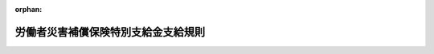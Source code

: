 .. _349M50002000030_20250601_507M60000100062:

:orphan:

====================================
労働者災害補償保険特別支給金支給規則
====================================

.. raw:: html
    
    
    <main id="contentsLaw" class="active">
    <div id="innerDocument" class="active">
    
    
    
    
    <div style="margin-bottom: 12px;">
    <div id="lawTitleNo" style="font-size: 1.067rem; font-weight: bold;" class="_shokanBoxParent">昭和四十九年労働省令第三十号<div class="_shokanBox"></div>
    <div class="_inyoBox" id="_inyo_"></div>
    </div>
    <div id="lawTitle" style="margin-left: 3rem; font-size: 1.5rem; font-weight: bold; line-height: 1.25em;" class="_shokanBoxParent">
    <span data-xpath="">労働者災害補償保険特別支給金支給規則</span><div class="_shokanBox" id="_shokan_"><div class="_shokanBtnIcons"></div></div>
    <div class="_inyoBox" id="_inyo_"></div>
    </div>
    </div><section id="EnactStatement" class="active EnactStatement"><div class="_div_EnactStatement _shokanBoxParent" style="text-indent: 1em;">
    <span data-xpath="">労働者災害補償保険法（昭和二十二年法律第五十号）第五十条の規定に基づき、労働者災害補償保険特別支給金支給規則を次のように定める。</span><div class="_shokanBox" id="_shokan_"><div class="_shokanBtnIcons"></div></div>
    <div class="_inyoBox" id="_inyo_"></div>
    </div></section><section id="MainProvision" class="active MainProvision"><section id="" class="active Article"><div style="margin-left: 1em; font-weight: bold;" class="_div_ArticleCaption _shokanBoxParent">
    <span data-xpath="">（趣旨）</span><div class="_shokanBox" id="_shokan_"><div class="_shokanBtnIcons"></div></div>
    <div class="_inyoBox" id="_inyo_"></div>
    </div>
    <div style="margin-left: 1em; text-indent: -1em;" id="" class="_div_ArticleTitle _shokanBoxParent">
    <span style="font-weight: bold;">第一条</span>　<span data-xpath="">この省令は、労働者災害補償保険法（昭和二十二年法律第五十号。以下「法」という。）第二十九条第一項の社会復帰促進等事業として行う特別支給金の支給に関し必要な事項を定めるものとする。</span><div class="_shokanBox" id="_shokan_"><div class="_shokanBtnIcons"></div></div>
    <div class="_inyoBox" id="_inyo_"></div>
    </div></section><section id="" class="active Article"><div style="margin-left: 1em; font-weight: bold;" class="_div_ArticleCaption _shokanBoxParent">
    <span data-xpath="">（特別支給金の種類）</span><div class="_shokanBox" id="_shokan_"><div class="_shokanBtnIcons"></div></div>
    <div class="_inyoBox" id="_inyo_"></div>
    </div>
    <div style="margin-left: 1em; text-indent: -1em;" id="" class="_div_ArticleTitle _shokanBoxParent">
    <span style="font-weight: bold;">第二条</span>　<span data-xpath="">この省令による特別支給金は、次に掲げるものとする。</span><div class="_shokanBox" id="_shokan_"><div class="_shokanBtnIcons"></div></div>
    <div class="_inyoBox" id="_inyo_"></div>
    </div>
    <div id="" style="margin-left: 2em; text-indent: -1em;" class="_div_ItemSentence _shokanBoxParent">
    <span style="font-weight: bold;">一</span>　<span data-xpath="">休業特別支給金</span><div class="_shokanBox" id="_shokan_"><div class="_shokanBtnIcons"></div></div>
    <div class="_inyoBox" id="_inyo_"></div>
    </div>
    <div id="" style="margin-left: 2em; text-indent: -1em;" class="_div_ItemSentence _shokanBoxParent">
    <span style="font-weight: bold;">二</span>　<span data-xpath="">障害特別支給金</span><div class="_shokanBox" id="_shokan_"><div class="_shokanBtnIcons"></div></div>
    <div class="_inyoBox" id="_inyo_"></div>
    </div>
    <div id="" style="margin-left: 2em; text-indent: -1em;" class="_div_ItemSentence _shokanBoxParent">
    <span style="font-weight: bold;">三</span>　<span data-xpath="">遺族特別支給金</span><div class="_shokanBox" id="_shokan_"><div class="_shokanBtnIcons"></div></div>
    <div class="_inyoBox" id="_inyo_"></div>
    </div>
    <div id="" style="margin-left: 2em; text-indent: -1em;" class="_div_ItemSentence _shokanBoxParent">
    <span style="font-weight: bold;">三の二</span>　<span data-xpath="">傷病特別支給金</span><div class="_shokanBox" id="_shokan_"><div class="_shokanBtnIcons"></div></div>
    <div class="_inyoBox" id="_inyo_"></div>
    </div>
    <div id="" style="margin-left: 2em; text-indent: -1em;" class="_div_ItemSentence _shokanBoxParent">
    <span style="font-weight: bold;">四</span>　<span data-xpath="">障害特別年金</span><div class="_shokanBox" id="_shokan_"><div class="_shokanBtnIcons"></div></div>
    <div class="_inyoBox" id="_inyo_"></div>
    </div>
    <div id="" style="margin-left: 2em; text-indent: -1em;" class="_div_ItemSentence _shokanBoxParent">
    <span style="font-weight: bold;">五</span>　<span data-xpath="">障害特別一時金</span><div class="_shokanBox" id="_shokan_"><div class="_shokanBtnIcons"></div></div>
    <div class="_inyoBox" id="_inyo_"></div>
    </div>
    <div id="" style="margin-left: 2em; text-indent: -1em;" class="_div_ItemSentence _shokanBoxParent">
    <span style="font-weight: bold;">六</span>　<span data-xpath="">遺族特別年金</span><div class="_shokanBox" id="_shokan_"><div class="_shokanBtnIcons"></div></div>
    <div class="_inyoBox" id="_inyo_"></div>
    </div>
    <div id="" style="margin-left: 2em; text-indent: -1em;" class="_div_ItemSentence _shokanBoxParent">
    <span style="font-weight: bold;">七</span>　<span data-xpath="">遺族特別一時金</span><div class="_shokanBox" id="_shokan_"><div class="_shokanBtnIcons"></div></div>
    <div class="_inyoBox" id="_inyo_"></div>
    </div>
    <div id="" style="margin-left: 2em; text-indent: -1em;" class="_div_ItemSentence _shokanBoxParent">
    <span style="font-weight: bold;">八</span>　<span data-xpath="">傷病特別年金</span><div class="_shokanBox" id="_shokan_"><div class="_shokanBtnIcons"></div></div>
    <div class="_inyoBox" id="_inyo_"></div>
    </div></section><section id="" class="active Article"><div style="margin-left: 1em; font-weight: bold;" class="_div_ArticleCaption _shokanBoxParent">
    <span data-xpath="">（休業特別支給金）</span><div class="_shokanBox" id="_shokan_"><div class="_shokanBtnIcons"></div></div>
    <div class="_inyoBox" id="_inyo_"></div>
    </div>
    <div style="margin-left: 1em; text-indent: -1em;" id="" class="_div_ArticleTitle _shokanBoxParent">
    <span style="font-weight: bold;">第三条</span>　<span data-xpath="">休業特別支給金は、労働者（法の規定による傷病補償年金、複数事業労働者傷病年金又は傷病年金の受給権者を除く。）が業務上の事由、複数事業労働者の二以上の事業の業務を要因とする事由又は通勤（法第七条第一項第三号の通勤をいう。以下同じ。）による負傷又は疾病（業務上の事由による疾病については労働基準法施行規則（昭和二十二年厚生省令第二十三号）第三十五条に、複数事業労働者の二以上の事業の業務を要因とする事由による疾病については労働者災害補償保険法施行規則（昭和三十年労働省令第二十二号。以下「労災則」という。）第十八条の三の六に、通勤による疾病については労災則第十八条の四に、それぞれ規定する疾病に限る。以下同じ。）に係る療養のため労働することができないために賃金を受けない日の第四日目から当該労働者に対し、その申請に基づいて支給するものとし、その額は、一日につき休業給付基礎日額（法第八条の二第一項又は第二項の休業給付基礎日額をいう。以下この項において同じ。）の百分の二十に相当する額とする。</span><span data-xpath="">ただし、労働者が業務上の事由、複数事業労働者の二以上の事業の業務を要因とする事由又は通勤による負傷又は疾病による療養のため所定労働時間のうちその一部分についてのみ労働する日若しくは賃金が支払われる休暇（以下この項において「部分算定日」という。）又は複数事業労働者の部分算定日に係る休業特別支給金の額は、休業給付基礎日額（法第八条の二第二項第二号に定める額（以下この項において「最高限度額」という。）を休業給付基礎日額とすることとされている場合にあつては、同号の規定の適用がないものとした場合における休業給付基礎日額）から部分算定日に対して支払われる賃金の額を控除して得た額（当該控除して得た額が最高限度額を超える場合にあつては、最高限度額に相当する額）の百分の二十に相当する額とする。</span><div class="_shokanBox" id="_shokan_"><div class="_shokanBtnIcons"></div></div>
    <div class="_inyoBox" id="_inyo_"></div>
    </div>
    <div style="margin-left: 1em; text-indent: -1em;" class="_div_ParagraphSentence _shokanBoxParent">
    <span style="font-weight: bold;">２</span>　<span data-xpath="">労働者が次の各号のいずれかに該当する場合には、休業特別支給金は、支給しない。</span><div class="_shokanBox" id="_shokan_"><div class="_shokanBtnIcons"></div></div>
    <div class="_inyoBox" id="_inyo_"></div>
    </div>
    <div id="" style="margin-left: 2em; text-indent: -1em;" class="_div_ItemSentence _shokanBoxParent">
    <span style="font-weight: bold;">一</span>　<span data-xpath="">拘禁刑若しくは拘留の刑の執行のため若しくは死刑の言渡しを受けて刑事施設（少年法（昭和二十三年法律第百六十八号）第五十六条第三項の規定により少年院において刑を執行する場合における当該少年院を含む。）に拘置されている場合若しくは留置施設に留置されて拘禁刑若しくは拘留の刑の執行を受けている場合、労役場留置の言渡しを受けて労役場に留置されている場合又は監置の裁判の執行のため監置場に留置されている場合</span><div class="_shokanBox" id="_shokan_"><div class="_shokanBtnIcons"></div></div>
    <div class="_inyoBox" id="_inyo_"></div>
    </div>
    <div id="" style="margin-left: 2em; text-indent: -1em;" class="_div_ItemSentence _shokanBoxParent">
    <span style="font-weight: bold;">二</span>　<span data-xpath="">少年法第二十四条の規定による保護処分として少年院若しくは児童自立支援施設に送致され、収容されている場合、同法第六十四条の規定による保護処分として少年院に送致され、収容されている場合又は同法第六十六条の規定による決定により少年院に収容されている場合</span><div class="_shokanBox" id="_shokan_"><div class="_shokanBtnIcons"></div></div>
    <div class="_inyoBox" id="_inyo_"></div>
    </div>
    <div style="margin-left: 1em; text-indent: -1em;" class="_div_ParagraphSentence _shokanBoxParent">
    <span style="font-weight: bold;">３</span>　<span data-xpath="">休業特別支給金の支給を受けようとする者は、次に掲げる事項を記載した申請書を、所轄労働基準監督署長（労災則第一条第三項及び第二条の所轄労働基準監督署長をいう。以下同じ。）に提出しなければならない。</span><div class="_shokanBox" id="_shokan_"><div class="_shokanBtnIcons"></div></div>
    <div class="_inyoBox" id="_inyo_"></div>
    </div>
    <div id="" style="margin-left: 2em; text-indent: -1em;" class="_div_ItemSentence _shokanBoxParent">
    <span style="font-weight: bold;">一</span>　<span data-xpath="">労働者の氏名、生年月日及び住所</span><div class="_shokanBox" id="_shokan_"><div class="_shokanBtnIcons"></div></div>
    <div class="_inyoBox" id="_inyo_"></div>
    </div>
    <div id="" style="margin-left: 2em; text-indent: -1em;" class="_div_ItemSentence _shokanBoxParent">
    <span style="font-weight: bold;">二</span>　<span data-xpath="">事業の名称及び事業場の所在地（法第一条に規定する複数事業労働者（労災則第五条に規定する労働者を含む。以下「複数事業労働者」という。）にあつては、その使用される全ての事業の名称及び全ての事業場の所在地。以下同じ。）</span><div class="_shokanBox" id="_shokan_"><div class="_shokanBtnIcons"></div></div>
    <div class="_inyoBox" id="_inyo_"></div>
    </div>
    <div id="" style="margin-left: 2em; text-indent: -1em;" class="_div_ItemSentence _shokanBoxParent">
    <span style="font-weight: bold;">三</span>　<span data-xpath="">負傷又は発病の年月日</span><div class="_shokanBox" id="_shokan_"><div class="_shokanBtnIcons"></div></div>
    <div class="_inyoBox" id="_inyo_"></div>
    </div>
    <div id="" style="margin-left: 2em; text-indent: -1em;" class="_div_ItemSentence _shokanBoxParent">
    <span style="font-weight: bold;">四</span>　<span data-xpath="">災害の原因又は要因及び発生状況</span><div class="_shokanBox" id="_shokan_"><div class="_shokanBtnIcons"></div></div>
    <div class="_inyoBox" id="_inyo_"></div>
    </div>
    <div id="" style="margin-left: 2em; text-indent: -1em;" class="_div_ItemSentence _shokanBoxParent">
    <span style="font-weight: bold;">五</span>　<span data-xpath="">労働基準法第十二条に規定する平均賃金（同条第一項及び第二項に規定する期間中に業務外の事由による負傷又は疾病の療養のために休業した労働者の平均賃金に相当する額が、当該休業した期間を同条第三項第一号に規定する期間とみなして算定することとした場合における平均賃金に相当する額に満たない場合には、その算定することとした場合における平均賃金に相当する額。以下「平均賃金」とし、複数事業労働者にあつては、請求に係る災害の原因又は要因が生じた期間において当該複数事業労働者が使用されていた事業ごとに算定して得た平均賃金とする。）</span><div class="_shokanBox" id="_shokan_"><div class="_shokanBtnIcons"></div></div>
    <div class="_inyoBox" id="_inyo_"></div>
    </div>
    <div id="" style="margin-left: 2em; text-indent: -1em;" class="_div_ItemSentence _shokanBoxParent">
    <span style="font-weight: bold;">六</span>　<span data-xpath="">休業の期間、療養の期間、傷病名及び傷病の経過</span><div class="_shokanBox" id="_shokan_"><div class="_shokanBtnIcons"></div></div>
    <div class="_inyoBox" id="_inyo_"></div>
    </div>
    <div id="" style="margin-left: 2em; text-indent: -1em;" class="_div_ItemSentence _shokanBoxParent">
    <span style="font-weight: bold;">六の二</span>　<span data-xpath="">休業の期間中に業務上の事由、複数事業労働者の二以上の事業の業務を要因とする事由又は通勤による負傷又は疾病による療養のため所定労働時間のうちその一部分についてのみ労働した日がある場合にあつては、その年月日及び当該労働に対して支払われる賃金の額</span><div class="_shokanBox" id="_shokan_"><div class="_shokanBtnIcons"></div></div>
    <div class="_inyoBox" id="_inyo_"></div>
    </div>
    <div id="" style="margin-left: 2em; text-indent: -1em;" class="_div_ItemSentence _shokanBoxParent">
    <span style="font-weight: bold;">六の三</span>　<span data-xpath="">労働者が複数事業労働者である場合は、その旨</span><div class="_shokanBox" id="_shokan_"><div class="_shokanBtnIcons"></div></div>
    <div class="_inyoBox" id="_inyo_"></div>
    </div>
    <div id="" style="margin-left: 2em; text-indent: -1em;" class="_div_ItemSentence _shokanBoxParent">
    <span style="font-weight: bold;">七</span>　<span data-xpath="">通勤による負傷又は疾病の場合にあつては、労災則第十八条の五第一項各号に掲げる事項</span><div class="_shokanBox" id="_shokan_"><div class="_shokanBtnIcons"></div></div>
    <div class="_inyoBox" id="_inyo_"></div>
    </div>
    <div id="" style="margin-left: 2em; text-indent: -1em;" class="_div_ItemSentence _shokanBoxParent">
    <span style="font-weight: bold;">八</span>　<span data-xpath="">前各号に掲げるもののほか、休業特別支給金の額の算定の基礎となる事項</span><div class="_shokanBox" id="_shokan_"><div class="_shokanBtnIcons"></div></div>
    <div class="_inyoBox" id="_inyo_"></div>
    </div>
    <div style="margin-left: 1em; text-indent: -1em;" class="_div_ParagraphSentence _shokanBoxParent">
    <span style="font-weight: bold;">４</span>　<span data-xpath="">業務上の事由による負傷又は疾病に関し休業特別支給金の支給を申請する場合には前項第三号から第六号の二まで及び第八号に掲げる事項（療養の期間、傷病名及び傷病の経過を除き、複数事業労働者に係る非災害発生事業場（労災則第十二条第二項の非災害発生事業場をいう。以下同じ。）の事業主にあつては、前項第五号から第六号の二まで及び第八号に掲げる事項に限る。）についての事業主の証明並びに同項第六号中療養の期間、傷病名及び傷病の経過についての労災則第十二条の二第二項の診療担当者（以下この項において「診療担当者」という。）の証明を、複数事業労働者の二以上の事業の業務を要因とする事由による負傷又は疾病に関し休業特別支給金の支給を申請する場合には前項第五号から第六号の二まで及び第八号に掲げる事項（療養の期間、傷病名及び傷病の経過を除く。）についての事業主の証明並びに同項第六号中療養の期間、傷病名及び傷病の経過についての診療担当者の証明を、通勤による負傷又は疾病に関し休業特別支給金の支給を申請する場合には前項第三号及び第五号から第六号の二までに掲げる事項（療養の期間、傷病名及び傷病の経過を除く。）、同項第七号に規定する事項のうち労災則第十八条の五第一項第一号から第三号までに掲げる事項（同項第二号イ、ニ及びホに掲げる住居を離れた年月日時並びに同号ハに掲げる当該移動の起点たる就業の場所における就業終了の年月日時及び当該就業の場所を離れた年月日時を除き、複数事業労働者にあつては、労災則第十八条の五第一項第二号イ、ロ、ニ及びホの場合は同号イ、ロ、ニ及びホに掲げる就業の場所を除く就業の場所に係る事業主、同号ハの場合は同号ハに掲げる移動の終点たる就業の場所を除く就業の場所に係る事業主（以下「通勤災害に係る事業主以外の事業主」という。）は前項第五号から第六号の二までに掲げる事項に限り、同条第一項第一号及び第三号に掲げる事項については、事業主（同項第二号イからホまでに掲げる場合の区分に応じ、それぞれ同号イからホまでに掲げる就業の場所に係る事業主をいう。）が知り得た場合に限る。）並びに前項第八号に掲げる事項についての事業主の証明並びに同項第六号中療養の期間、傷病名及び傷病の経過についての診療担当者の証明を、それぞれ受けなければならない。</span><div class="_shokanBox" id="_shokan_"><div class="_shokanBtnIcons"></div></div>
    <div class="_inyoBox" id="_inyo_"></div>
    </div>
    <div style="margin-left: 1em; text-indent: -1em;" class="_div_ParagraphSentence _shokanBoxParent">
    <span style="font-weight: bold;">５</span>　<span data-xpath="">休業特別支給金の支給の対象となる日について休業補償給付、複数事業労働者休業給付又は休業給付を受けることができる者は、当該休業特別支給金の支給の申請を、当該休業補償給付、複数事業労働者休業給付又は休業給付の請求と同時に行わなければならない。</span><div class="_shokanBox" id="_shokan_"><div class="_shokanBtnIcons"></div></div>
    <div class="_inyoBox" id="_inyo_"></div>
    </div>
    <div style="margin-left: 1em; text-indent: -1em;" class="_div_ParagraphSentence _shokanBoxParent">
    <span style="font-weight: bold;">６</span>　<span data-xpath="">休業特別支給金の支給の申請は、休業特別支給金の支給の対象となる日の翌日から起算して二年以内に行わなければならない。</span><div class="_shokanBox" id="_shokan_"><div class="_shokanBtnIcons"></div></div>
    <div class="_inyoBox" id="_inyo_"></div>
    </div></section><section id="" class="active Article"><div style="margin-left: 1em; font-weight: bold;" class="_div_ArticleCaption _shokanBoxParent">
    <span data-xpath="">（障害特別支給金）</span><div class="_shokanBox" id="_shokan_"><div class="_shokanBtnIcons"></div></div>
    <div class="_inyoBox" id="_inyo_"></div>
    </div>
    <div style="margin-left: 1em; text-indent: -1em;" id="" class="_div_ArticleTitle _shokanBoxParent">
    <span style="font-weight: bold;">第四条</span>　<span data-xpath="">障害特別支給金は、業務上の事由、複数事業労働者の二以上の事業の業務を要因とする事由又は通勤による負傷又は疾病が治つたとき身体に障害がある労働者に対し、その申請に基づいて支給するものとし、その額は、当該障害の該当する障害等級（労災則第十四条第一項から第四項まで及び労災則別表第一の規定による障害等級をいう。以下同じ。）に応じ、別表第一に規定する額（障害等級が労災則第十四条第三項本文の規定により繰り上げられたものである場合において、各の身体障害の該当する障害等級に応ずる同表に規定する額の合算額が当該繰り上げられた障害等級に応ずる同表に規定する額に満たないときは、当該合算額）とする。</span><div class="_shokanBox" id="_shokan_"><div class="_shokanBtnIcons"></div></div>
    <div class="_inyoBox" id="_inyo_"></div>
    </div>
    <div style="margin-left: 1em; text-indent: -1em;" class="_div_ParagraphSentence _shokanBoxParent">
    <span style="font-weight: bold;">２</span>　<span data-xpath="">既に身体障害のあつた者が、負傷又は疾病により同一の部位について障害の程度を加重した場合における当該事由に係る障害特別支給金の額は、前項の規定にかかわらず、現在の身体障害の該当する障害等級に応ずる障害特別支給金の額から、既にあつた身体障害の該当する障害等級に応ずる障害特別支給金の額を差し引いた額による。</span><div class="_shokanBox" id="_shokan_"><div class="_shokanBtnIcons"></div></div>
    <div class="_inyoBox" id="_inyo_"></div>
    </div>
    <div style="margin-left: 1em; text-indent: -1em;" class="_div_ParagraphSentence _shokanBoxParent">
    <span style="font-weight: bold;">３</span>　<span data-xpath="">第五条の二の規定により傷病特別支給金の支給を受けた者に対しては、前二項の規定にかかわらず、当該傷病特別支給金に係る業務上の事由、複数事業労働者の二以上の事業の業務を要因とする事由又は通勤による負傷又は疾病が治つたとき身体に障害があり、当該障害の該当する障害等級に応ずる障害特別支給金の額（障害特別支給金の支給を受ける者が前項に該当する場合は、同項の規定により算定した額）が当該負傷又は疾病による障害に関し既に支給を受けた傷病特別支給金に係る傷病等級（労災則第十八条及び労災則別表第二の規定による傷病等級をいう。以下同じ。）に応ずる傷病特別支給金の額を超えるときに限り、その者の申請に基づき、当該超える額に相当する額の障害特別支給金を支給する。</span><div class="_shokanBox" id="_shokan_"><div class="_shokanBtnIcons"></div></div>
    <div class="_inyoBox" id="_inyo_"></div>
    </div>
    <div style="margin-left: 1em; text-indent: -1em;" class="_div_ParagraphSentence _shokanBoxParent">
    <span style="font-weight: bold;">４</span>　<span data-xpath="">障害特別支給金の支給を受けようとする者は、次に掲げる事項を記載した申請書を、所轄労働基準監督署長に提出しなければならない。</span><div class="_shokanBox" id="_shokan_"><div class="_shokanBtnIcons"></div></div>
    <div class="_inyoBox" id="_inyo_"></div>
    </div>
    <div id="" style="margin-left: 2em; text-indent: -1em;" class="_div_ItemSentence _shokanBoxParent">
    <span style="font-weight: bold;">一</span>　<span data-xpath="">労働者の氏名、生年月日、住所及び行政手続における特定の個人を識別するための番号の利用等に関する法律（平成二十五年法律第二十七号）第二条第五項に規定する個人番号（以下「個人番号」という。）</span><div class="_shokanBox" id="_shokan_"><div class="_shokanBtnIcons"></div></div>
    <div class="_inyoBox" id="_inyo_"></div>
    </div>
    <div id="" style="margin-left: 2em; text-indent: -1em;" class="_div_ItemSentence _shokanBoxParent">
    <span style="font-weight: bold;">二</span>　<span data-xpath="">事業の名称及び事業場の所在地</span><div class="_shokanBox" id="_shokan_"><div class="_shokanBtnIcons"></div></div>
    <div class="_inyoBox" id="_inyo_"></div>
    </div>
    <div id="" style="margin-left: 2em; text-indent: -1em;" class="_div_ItemSentence _shokanBoxParent">
    <span style="font-weight: bold;">三</span>　<span data-xpath="">負傷又は発病の年月日</span><div class="_shokanBox" id="_shokan_"><div class="_shokanBtnIcons"></div></div>
    <div class="_inyoBox" id="_inyo_"></div>
    </div>
    <div id="" style="margin-left: 2em; text-indent: -1em;" class="_div_ItemSentence _shokanBoxParent">
    <span style="font-weight: bold;">四</span>　<span data-xpath="">災害の原因又は要因及び発生状況</span><div class="_shokanBox" id="_shokan_"><div class="_shokanBtnIcons"></div></div>
    <div class="_inyoBox" id="_inyo_"></div>
    </div>
    <div id="" style="margin-left: 2em; text-indent: -1em;" class="_div_ItemSentence _shokanBoxParent">
    <span style="font-weight: bold;">四の二</span>　<span data-xpath="">労働者が複数事業労働者である場合は、その旨</span><div class="_shokanBox" id="_shokan_"><div class="_shokanBtnIcons"></div></div>
    <div class="_inyoBox" id="_inyo_"></div>
    </div>
    <div id="" style="margin-left: 2em; text-indent: -1em;" class="_div_ItemSentence _shokanBoxParent">
    <span style="font-weight: bold;">五</span>　<span data-xpath="">通勤による負傷又は疾病の場合にあつては、労災則第十八条の五第一項各号に掲げる事項</span><div class="_shokanBox" id="_shokan_"><div class="_shokanBtnIcons"></div></div>
    <div class="_inyoBox" id="_inyo_"></div>
    </div>
    <div style="margin-left: 1em; text-indent: -1em;" class="_div_ParagraphSentence _shokanBoxParent">
    <span style="font-weight: bold;">５</span>　<span data-xpath="">業務上の障害に関し障害特別支給金の支給を申請する場合には前項第三号及び第四号に掲げる事項について、通勤による障害に関し障害特別支給金の支給を申請する場合には同項第三号に掲げる事項及び同項第五号に規定する事項のうち労災則第十八条の五第一項第一号から第三号までに掲げる事項（同項第二号イ、ニ及びホに掲げる住居を離れた年月日時並びに同号ハに掲げる当該移動の起点たる就業の場所における就業終了の年月日時及び当該就業の場所を離れた年月日時を除く。）（同項第一号及び第三号に掲げる事項については、事業主（同項第二号イからホまでに掲げる場合の区分に応じ、それぞれ同号イからホまでに掲げる就業の場所に係る事業主をいう。）が知り得た場合に限る。）について、それぞれ事業主の証明を受けなければならない。</span><span data-xpath="">ただし、申請人が傷病補償年金、複数事業労働者傷病年金又は傷病年金を受けていた者であるときは、この限りでない。</span><div class="_shokanBox" id="_shokan_"><div class="_shokanBtnIcons"></div></div>
    <div class="_inyoBox" id="_inyo_"></div>
    </div>
    <div style="margin-left: 1em; text-indent: -1em;" class="_div_ParagraphSentence _shokanBoxParent">
    <span style="font-weight: bold;">６</span>　<span data-xpath="">同一の事由により障害補償給付、複数事業労働者障害給付又は障害給付の支給を受けることができない者が障害特別支給金の支給を申請する場合には、第四項の申請書に、負傷又は疾病が治つたこと及び治つた日並びにその治つたときにおける障害の部位及び状態に関する医師又は歯科医師の診断書を添え、必要があるときは、その治つたときにおける障害の状態の立証に関するエツクス線写真その他の資料を添えなければならない。</span><div class="_shokanBox" id="_shokan_"><div class="_shokanBtnIcons"></div></div>
    <div class="_inyoBox" id="_inyo_"></div>
    </div>
    <div style="margin-left: 1em; text-indent: -1em;" class="_div_ParagraphSentence _shokanBoxParent">
    <span style="font-weight: bold;">７</span>　<span data-xpath="">同一の事由により障害補償給付、複数事業労働者障害給付又は障害給付の支給を受けることができる者は、障害特別支給金の支給の申請を、当該障害補償給付、複数事業労働者障害給付又は障害給付の請求と同時に行わなければならない。</span><div class="_shokanBox" id="_shokan_"><div class="_shokanBtnIcons"></div></div>
    <div class="_inyoBox" id="_inyo_"></div>
    </div>
    <div style="margin-left: 1em; text-indent: -1em;" class="_div_ParagraphSentence _shokanBoxParent">
    <span style="font-weight: bold;">８</span>　<span data-xpath="">障害特別支給金の支給の申請は、障害に係る負傷又は疾病が治つた日の翌日から起算して五年以内に行わなければならない。</span><div class="_shokanBox" id="_shokan_"><div class="_shokanBtnIcons"></div></div>
    <div class="_inyoBox" id="_inyo_"></div>
    </div></section><section id="" class="active Article"><div style="margin-left: 1em; font-weight: bold;" class="_div_ArticleCaption _shokanBoxParent">
    <span data-xpath="">（遺族特別支給金）</span><div class="_shokanBox" id="_shokan_"><div class="_shokanBtnIcons"></div></div>
    <div class="_inyoBox" id="_inyo_"></div>
    </div>
    <div style="margin-left: 1em; text-indent: -1em;" id="" class="_div_ArticleTitle _shokanBoxParent">
    <span style="font-weight: bold;">第五条</span>　<span data-xpath="">遺族特別支給金は、業務上の事由、複数事業労働者の二以上の事業の業務を要因とする事由又は通勤により労働者が死亡した場合に、当該労働者の遺族に対し、その申請に基づいて支給する。</span><div class="_shokanBox" id="_shokan_"><div class="_shokanBtnIcons"></div></div>
    <div class="_inyoBox" id="_inyo_"></div>
    </div>
    <div style="margin-left: 1em; text-indent: -1em;" class="_div_ParagraphSentence _shokanBoxParent">
    <span style="font-weight: bold;">２</span>　<span data-xpath="">遺族特別支給金の支給を受けることができる遺族は、労働者の配偶者（婚姻の届出をしていないが、事実上婚姻関係と同様の事情にあつた者を含む。）、子、父母、孫、祖父母及び兄弟姉妹とし、これらの遺族の遺族特別支給金の支給を受けるべき順位は、遺族補償給付、複数事業労働者遺族給付又は遺族給付の例による。</span><div class="_shokanBox" id="_shokan_"><div class="_shokanBtnIcons"></div></div>
    <div class="_inyoBox" id="_inyo_"></div>
    </div>
    <div style="margin-left: 1em; text-indent: -1em;" class="_div_ParagraphSentence _shokanBoxParent">
    <span style="font-weight: bold;">３</span>　<span data-xpath="">遺族特別支給金の額は、三百万円（当該遺族特別支給金の支給を受ける遺族が二人以上ある場合には、三百万円をその人数で除して得た額）とする。</span><div class="_shokanBox" id="_shokan_"><div class="_shokanBtnIcons"></div></div>
    <div class="_inyoBox" id="_inyo_"></div>
    </div>
    <div style="margin-left: 1em; text-indent: -1em;" class="_div_ParagraphSentence _shokanBoxParent">
    <span style="font-weight: bold;">４</span>　<span data-xpath="">遺族特別支給金の支給を受けようとする者は、次に掲げる事項を記載した申請書を、所轄労働基準監督署長に提出しなければならない。</span><div class="_shokanBox" id="_shokan_"><div class="_shokanBtnIcons"></div></div>
    <div class="_inyoBox" id="_inyo_"></div>
    </div>
    <div id="" style="margin-left: 2em; text-indent: -1em;" class="_div_ItemSentence _shokanBoxParent">
    <span style="font-weight: bold;">一</span>　<span data-xpath="">死亡した労働者の氏名及び生年月日</span><div class="_shokanBox" id="_shokan_"><div class="_shokanBtnIcons"></div></div>
    <div class="_inyoBox" id="_inyo_"></div>
    </div>
    <div id="" style="margin-left: 2em; text-indent: -1em;" class="_div_ItemSentence _shokanBoxParent">
    <span style="font-weight: bold;">二</span>　<span data-xpath="">申請人の氏名、生年月日、住所、個人番号、死亡した労働者との関係及び障害の状態（労災則第十五条に規定する障害の状態をいう。第六項及び第九条第三項において同じ。）の有無</span><div class="_shokanBox" id="_shokan_"><div class="_shokanBtnIcons"></div></div>
    <div class="_inyoBox" id="_inyo_"></div>
    </div>
    <div id="" style="margin-left: 2em; text-indent: -1em;" class="_div_ItemSentence _shokanBoxParent">
    <span style="font-weight: bold;">三</span>　<span data-xpath="">事業の名称及び事業場の所在地</span><div class="_shokanBox" id="_shokan_"><div class="_shokanBtnIcons"></div></div>
    <div class="_inyoBox" id="_inyo_"></div>
    </div>
    <div id="" style="margin-left: 2em; text-indent: -1em;" class="_div_ItemSentence _shokanBoxParent">
    <span style="font-weight: bold;">四</span>　<span data-xpath="">負傷又は発病及び死亡の年月日</span><div class="_shokanBox" id="_shokan_"><div class="_shokanBtnIcons"></div></div>
    <div class="_inyoBox" id="_inyo_"></div>
    </div>
    <div id="" style="margin-left: 2em; text-indent: -1em;" class="_div_ItemSentence _shokanBoxParent">
    <span style="font-weight: bold;">五</span>　<span data-xpath="">災害の原因又は要因及び発生状況</span><div class="_shokanBox" id="_shokan_"><div class="_shokanBtnIcons"></div></div>
    <div class="_inyoBox" id="_inyo_"></div>
    </div>
    <div id="" style="margin-left: 2em; text-indent: -1em;" class="_div_ItemSentence _shokanBoxParent">
    <span style="font-weight: bold;">五の二</span>　<span data-xpath="">労働者が複数事業労働者である場合は、その旨</span><div class="_shokanBox" id="_shokan_"><div class="_shokanBtnIcons"></div></div>
    <div class="_inyoBox" id="_inyo_"></div>
    </div>
    <div id="" style="margin-left: 2em; text-indent: -1em;" class="_div_ItemSentence _shokanBoxParent">
    <span style="font-weight: bold;">六</span>　<span data-xpath="">通勤による負傷又は疾病の場合にあつては、労災則第十八条の五第一項各号に掲げる事項</span><div class="_shokanBox" id="_shokan_"><div class="_shokanBtnIcons"></div></div>
    <div class="_inyoBox" id="_inyo_"></div>
    </div>
    <div style="margin-left: 1em; text-indent: -1em;" class="_div_ParagraphSentence _shokanBoxParent">
    <span style="font-weight: bold;">５</span>　<span data-xpath="">業務上の死亡に関し遺族特別支給金の支給を申請する場合には前項第四号及び第五号に掲げる事項（死亡の年月日を除く。）について、通勤による死亡に関し遺族特別支給金の支給を申請する場合には同項第四号に掲げる事項（死亡の年月日を除く。）に掲げる事項及び同項第六号に規定する事項のうち労災則第十八条の五第一項第一号から第三号までに掲げる事項（同項第二号イ、ニ及びホに掲げる住居を離れた年月日時並びに同号ハに掲げる当該移動の起点たる就業の場所における就業終了の年月日時及び当該就業の場所を離れた年月日時を除く。）（同項第一号及び第三号に掲げる事項については、事業主（同項第二号イからホまでに掲げる場合の区分に応じ、それぞれ同号イからホまでに掲げる就業の場所に係る事業主をいう。）が知り得た場合に限る。）について、それぞれ事業主の証明を受けなければならない。</span><span data-xpath="">ただし、死亡した労働者が、傷病補償年金、複数事業労働者傷病年金又は傷病年金を受けていた者であるときは、この限りでない。</span><div class="_shokanBox" id="_shokan_"><div class="_shokanBtnIcons"></div></div>
    <div class="_inyoBox" id="_inyo_"></div>
    </div>
    <div style="margin-left: 1em; text-indent: -1em;" class="_div_ParagraphSentence _shokanBoxParent">
    <span style="font-weight: bold;">６</span>　<span data-xpath="">同一の事由により遺族補償給付、複数事業労働者遺族給付又は遺族給付の支給を受けることができない者が遺族特別支給金の支給を申請する場合には、次に掲げる書類その他の資料を第四項の申請書に添えなければならない。</span><div class="_shokanBox" id="_shokan_"><div class="_shokanBtnIcons"></div></div>
    <div class="_inyoBox" id="_inyo_"></div>
    </div>
    <div id="" style="margin-left: 2em; text-indent: -1em;" class="_div_ItemSentence _shokanBoxParent">
    <span style="font-weight: bold;">一</span>　<span data-xpath="">労働者の死亡に関して市町村長（特別区の区長を含むものとし、地方自治法（昭和二十二年法律第六十七号）第二百五十二条の十九第一項の指定都市にあつては、区長又は総合区長とする。以下この号において同じ。）に提出した死亡診断書、死体検案書若しくは検視調書に記載してある事項についての市町村長の証明書又はこれに代わるべき書類</span><div class="_shokanBox" id="_shokan_"><div class="_shokanBtnIcons"></div></div>
    <div class="_inyoBox" id="_inyo_"></div>
    </div>
    <div id="" style="margin-left: 2em; text-indent: -1em;" class="_div_ItemSentence _shokanBoxParent">
    <span style="font-weight: bold;">二</span>　<span data-xpath="">申請人と死亡した労働者との身分関係を証明することができる戸籍の謄本又は抄本</span><div class="_shokanBox" id="_shokan_"><div class="_shokanBtnIcons"></div></div>
    <div class="_inyoBox" id="_inyo_"></div>
    </div>
    <div id="" style="margin-left: 2em; text-indent: -1em;" class="_div_ItemSentence _shokanBoxParent">
    <span style="font-weight: bold;">三</span>　<span data-xpath="">申請人が死亡した労働者と婚姻の届出をしていないが事実上婚姻関係と同様の事情にあつた者であるときは、その事実を証明することができる書類（厚生労働大臣が住民基本台帳法第三十条の九の規定により当該書類と同一の内容を含む機構保存本人確認情報の提供を受けることができるときは、この限りでない。）</span><div class="_shokanBox" id="_shokan_"><div class="_shokanBtnIcons"></div></div>
    <div class="_inyoBox" id="_inyo_"></div>
    </div>
    <div id="" style="margin-left: 2em; text-indent: -1em;" class="_div_ItemSentence _shokanBoxParent">
    <span style="font-weight: bold;">四</span>　<span data-xpath="">申請人が死亡した労働者の収入によつて生計を維持していた者であるときは、その事実を証明することができる書類（厚生労働大臣が住民基本台帳法第三十条の九の規定により当該書類と同一の内容を含む機構保存本人確認情報の提供を受けることができるときは、この限りでない。）</span><div class="_shokanBox" id="_shokan_"><div class="_shokanBtnIcons"></div></div>
    <div class="_inyoBox" id="_inyo_"></div>
    </div>
    <div id="" style="margin-left: 2em; text-indent: -1em;" class="_div_ItemSentence _shokanBoxParent">
    <span style="font-weight: bold;">五</span>　<span data-xpath="">申請人が労働者の死亡の当時障害の状態にあつたことにより遺族特別支給金の支給を受ける者であるときは、その事実を証明することができる医師又は歯科医師の診断書その他の資料</span><div class="_shokanBox" id="_shokan_"><div class="_shokanBtnIcons"></div></div>
    <div class="_inyoBox" id="_inyo_"></div>
    </div>
    <div style="margin-left: 1em; text-indent: -1em;" class="_div_ParagraphSentence _shokanBoxParent">
    <span style="font-weight: bold;">７</span>　<span data-xpath="">同一の事由により遺族補償給付、複数事業労働者遺族給付又は遺族給付の支給を受けることができる者は、遺族特別支給金の支給の申請を、当該遺族補償給付、複数事業労働者遺族給付又は遺族給付の請求と同時に行わなければならない。</span><div class="_shokanBox" id="_shokan_"><div class="_shokanBtnIcons"></div></div>
    <div class="_inyoBox" id="_inyo_"></div>
    </div>
    <div style="margin-left: 1em; text-indent: -1em;" class="_div_ParagraphSentence _shokanBoxParent">
    <span style="font-weight: bold;">８</span>　<span data-xpath="">遺族特別支給金の支給の申請は、労働者の死亡の日の翌日から起算して五年以内に行わなければならない。</span><div class="_shokanBox" id="_shokan_"><div class="_shokanBtnIcons"></div></div>
    <div class="_inyoBox" id="_inyo_"></div>
    </div>
    <div style="margin-left: 1em; text-indent: -1em;" class="_div_ParagraphSentence _shokanBoxParent">
    <span style="font-weight: bold;">９</span>　<span data-xpath="">法第十条及び労災則第十五条の五の規定は、遺族特別支給金について準用する。</span><span data-xpath="">この場合において、同条第一項中「受ける権利を有する者」とあるのは「受けることができる者」と、「請求」とあるのは「支給の申請」と読み替えるものとする。</span><div class="_shokanBox" id="_shokan_"><div class="_shokanBtnIcons"></div></div>
    <div class="_inyoBox" id="_inyo_"></div>
    </div></section><section id="" class="active Article"><div style="margin-left: 1em; font-weight: bold;" class="_div_ArticleCaption _shokanBoxParent">
    <span data-xpath="">（傷病特別支給金）</span><div class="_shokanBox" id="_shokan_"><div class="_shokanBtnIcons"></div></div>
    <div class="_inyoBox" id="_inyo_"></div>
    </div>
    <div style="margin-left: 1em; text-indent: -1em;" id="" class="_div_ArticleTitle _shokanBoxParent">
    <span style="font-weight: bold;">第五条の二</span>　<span data-xpath="">傷病特別支給金は、業務上の事由、複数事業労働者の二以上の事業の業務を要因とする事由又は通勤により負傷し、又は疾病にかかつた労働者が、当該負傷又は疾病に係る療養の開始後一年六箇月を経過した日において次の各号のいずれにも該当するとき、又は同日後次の各号のいずれにも該当することとなつたときに、当該労働者に対し、その申請に基づいて支給するものとし、その額は、当該傷病等級に応じ、別表第一の二に規定する額とする。</span><div class="_shokanBox" id="_shokan_"><div class="_shokanBtnIcons"></div></div>
    <div class="_inyoBox" id="_inyo_"></div>
    </div>
    <div id="" style="margin-left: 2em; text-indent: -1em;" class="_div_ItemSentence _shokanBoxParent">
    <span style="font-weight: bold;">一</span>　<span data-xpath="">当該負傷又は疾病が治つていないこと。</span><div class="_shokanBox" id="_shokan_"><div class="_shokanBtnIcons"></div></div>
    <div class="_inyoBox" id="_inyo_"></div>
    </div>
    <div id="" style="margin-left: 2em; text-indent: -1em;" class="_div_ItemSentence _shokanBoxParent">
    <span style="font-weight: bold;">二</span>　<span data-xpath="">当該負傷又は疾病による障害の程度が傷病等級に該当すること。</span><div class="_shokanBox" id="_shokan_"><div class="_shokanBtnIcons"></div></div>
    <div class="_inyoBox" id="_inyo_"></div>
    </div>
    <div style="margin-left: 1em; text-indent: -1em;" class="_div_ParagraphSentence _shokanBoxParent">
    <span style="font-weight: bold;">２</span>　<span data-xpath="">傷病特別支給金の支給を受けようとする者は、次に掲げる事項を記載した申請書を、所轄労働基準監督署長に提出しなければならない。</span><div class="_shokanBox" id="_shokan_"><div class="_shokanBtnIcons"></div></div>
    <div class="_inyoBox" id="_inyo_"></div>
    </div>
    <div id="" style="margin-left: 2em; text-indent: -1em;" class="_div_ItemSentence _shokanBoxParent">
    <span style="font-weight: bold;">一</span>　<span data-xpath="">労働者の氏名、生年月日、住所及び個人番号</span><div class="_shokanBox" id="_shokan_"><div class="_shokanBtnIcons"></div></div>
    <div class="_inyoBox" id="_inyo_"></div>
    </div>
    <div id="" style="margin-left: 2em; text-indent: -1em;" class="_div_ItemSentence _shokanBoxParent">
    <span style="font-weight: bold;">二</span>　<span data-xpath="">傷病の名称、部位及び状態</span><div class="_shokanBox" id="_shokan_"><div class="_shokanBtnIcons"></div></div>
    <div class="_inyoBox" id="_inyo_"></div>
    </div>
    <div style="margin-left: 1em; text-indent: -1em;" class="_div_ParagraphSentence _shokanBoxParent">
    <span style="font-weight: bold;">３</span>　<span data-xpath="">傷病特別支給金の支給の申請は、当該負傷又は疾病に係る療養の開始後一年六箇月を経過した日において第一項各号のいずれにも該当することとなつた場合には同日の、同日後同項各号のいずれにも該当することとなつた場合には当該該当することとなつた日の翌日から起算して五年以内に行わなければならない。</span><div class="_shokanBox" id="_shokan_"><div class="_shokanBtnIcons"></div></div>
    <div class="_inyoBox" id="_inyo_"></div>
    </div></section><section id="" class="active Article"><div style="margin-left: 1em; font-weight: bold;" class="_div_ArticleCaption _shokanBoxParent">
    <span data-xpath="">（算定基礎年額等）</span><div class="_shokanBox" id="_shokan_"><div class="_shokanBtnIcons"></div></div>
    <div class="_inyoBox" id="_inyo_"></div>
    </div>
    <div style="margin-left: 1em; text-indent: -1em;" id="" class="_div_ArticleTitle _shokanBoxParent">
    <span style="font-weight: bold;">第六条</span>　<span data-xpath="">第二条第四号から第八号までに掲げる特別支給金の額の算定に用いる算定基礎年額は、負傷又は発病の日以前一年間（雇入後一年に満たない者については、雇入後の期間）に当該労働者に対して支払われた特別給与（労働基準法第十二条第四項の三箇月を超える期間ごとに支払われる賃金をいう。以下同じ。）の総額とする。</span><span data-xpath="">ただし、当該特別給与の総額を算定基礎年額とすることが適当でないと認められるときは、厚生労働省労働基準局長が定める基準に従つて算定する額を算定基礎年額とする。</span><div class="_shokanBox" id="_shokan_"><div class="_shokanBtnIcons"></div></div>
    <div class="_inyoBox" id="_inyo_"></div>
    </div>
    <div style="margin-left: 1em; text-indent: -1em;" class="_div_ParagraphSentence _shokanBoxParent">
    <span style="font-weight: bold;">２</span>　<span data-xpath="">前項の規定にかかわらず、複数事業労働者に係る特別支給金の額の算定に用いる算定基礎年額は、前項に定めるところにより当該複数事業労働者を使用する事業ごとに算定した算定基礎年額に相当する額を合算した額とする。</span><span data-xpath="">ただし、特別給与の総額を算定基礎年額とすることが適当でないと認められるときは、厚生労働省労働基準局長が定める基準に従つて算定する額を算定基礎年額とする。</span><div class="_shokanBox" id="_shokan_"><div class="_shokanBtnIcons"></div></div>
    <div class="_inyoBox" id="_inyo_"></div>
    </div>
    <div style="margin-left: 1em; text-indent: -1em;" class="_div_ParagraphSentence _shokanBoxParent">
    <span style="font-weight: bold;">３</span>　<span data-xpath="">特別給与の総額又は第一項ただし書若しくは前項に定めるところによつて算定された額が、当該労働者に係る法第八条の三第一項又は第二項の規定による給付基礎日額（障害特別一時金又は遺族特別一時金が支給される場合にあつては、法第八条の四において準用する法第八条の三第一項の規定による給付基礎日額）に三百六十五を乗じて得た額の百分の二十に相当する額を超える場合には、当該百分の二十に相当する額を算定基礎年額とする。</span><div class="_shokanBox" id="_shokan_"><div class="_shokanBtnIcons"></div></div>
    <div class="_inyoBox" id="_inyo_"></div>
    </div>
    <div style="margin-left: 1em; text-indent: -1em;" class="_div_ParagraphSentence _shokanBoxParent">
    <span style="font-weight: bold;">４</span>　<span data-xpath="">法第八条の三第一項第二号（法第八条の四において準用する場合を含む。）に規定する給付基礎日額が用いられる場合（法第八条の三第二項の規定の適用がないものとした場合に同条第一項第二号に規定する給付基礎日額が用いられる場合を含む。）における前項の規定の適用については、同項中「算定された額」とあるのは「算定された額に法第八条の三第一項第二号（法第八条の四において準用する場合を含む。以下この項において同じ。）の厚生労働大臣が定める率を乗じて得た額」と、「当該百分の二十に相当する額」とあるのは「当該百分の二十に相当する額を法第八条の三第一項第二号の厚生労働大臣が定める率で除して得た額」とする。</span><div class="_shokanBox" id="_shokan_"><div class="_shokanBtnIcons"></div></div>
    <div class="_inyoBox" id="_inyo_"></div>
    </div>
    <div style="margin-left: 1em; text-indent: -1em;" class="_div_ParagraphSentence _shokanBoxParent">
    <span style="font-weight: bold;">５</span>　<span data-xpath="">前各項の規定によつて算定された額が百五十万円（前項の場合においては、百五十万円を同項の規定により読み替えられた第三項に規定する率で除して得た額。以下この項において同じ。）を超える場合には、百五十万円を算定基礎年額とする。</span><div class="_shokanBox" id="_shokan_"><div class="_shokanBtnIcons"></div></div>
    <div class="_inyoBox" id="_inyo_"></div>
    </div>
    <div style="margin-left: 1em; text-indent: -1em;" class="_div_ParagraphSentence _shokanBoxParent">
    <span style="font-weight: bold;">６</span>　<span data-xpath="">第二条第四号から第八号までに掲げる特別支給金の額の算定に用いる算定基礎日額は、前各項の規定による算定基礎年額を三百六十五で除して得た額を当該特別支給金に係る法の規定による保険給付の額の算定に用いる給付基礎日額とみなして法第八条の三第一項（法第八条の四において準用する場合を含む。）の規定の例により算定して得た額とする。</span><div class="_shokanBox" id="_shokan_"><div class="_shokanBtnIcons"></div></div>
    <div class="_inyoBox" id="_inyo_"></div>
    </div>
    <div style="margin-left: 1em; text-indent: -1em;" class="_div_ParagraphSentence _shokanBoxParent">
    <span style="font-weight: bold;">７</span>　<span data-xpath="">算定基礎年額又は算定基礎日額に一円未満の端数があるときは、これを一円に切り上げるものとする。</span><div class="_shokanBox" id="_shokan_"><div class="_shokanBtnIcons"></div></div>
    <div class="_inyoBox" id="_inyo_"></div>
    </div></section><section id="" class="active Article"><div style="margin-left: 1em; font-weight: bold;" class="_div_ArticleCaption _shokanBoxParent">
    <span data-xpath="">（障害特別年金）</span><div class="_shokanBox" id="_shokan_"><div class="_shokanBtnIcons"></div></div>
    <div class="_inyoBox" id="_inyo_"></div>
    </div>
    <div style="margin-left: 1em; text-indent: -1em;" id="" class="_div_ArticleTitle _shokanBoxParent">
    <span style="font-weight: bold;">第七条</span>　<span data-xpath="">障害特別年金は、法の規定による障害補償年金、複数事業労働者障害年金又は障害年金の受給権者に対し、その申請に基づいて支給するものとし、その額は、当該障害補償年金、複数事業労働者障害年金又は障害年金に係る障害等級に応じ、別表第二に規定する額とする。</span><div class="_shokanBox" id="_shokan_"><div class="_shokanBtnIcons"></div></div>
    <div class="_inyoBox" id="_inyo_"></div>
    </div>
    <div style="margin-left: 1em; text-indent: -1em;" class="_div_ParagraphSentence _shokanBoxParent">
    <span style="font-weight: bold;">２</span>　<span data-xpath="">労災則第十四条第五項の規定は、障害特別年金について準用する。</span><span data-xpath="">この場合において、同項中「現在の身体障害の該当する障害等級に応ずる障害補償給付が障害補償年金であつて、既にあつた身体障害の該当する障害等級に応ずる障害補償給付が障害補償一時金である場合には、その障害補償一時金の額（当該障害補償年金を支給すべき場合において、法第八条の三第二項において準用する法第八条の二第二項各号に掲げる場合に該当するときは、当該各号に定める額を法第八条の四の給付基礎日額として算定した既にあつた身体障害の該当する障害等級に応ずる障害補償一時金の額）」とあるのは、「既にあつた身体障害の該当する障害等級が第八級以下である場合には、現在の身体障害の該当する障害等級に応ずる障害特別年金に係る労働者災害補償保険特別支給金支給規則（昭和四十九年労働省令第三十号）第六条の規定による算定基礎日額を用いて算定することとした当該障害等級に応ずる障害特別一時金の額」と読み替えるものとする。</span><div class="_shokanBox" id="_shokan_"><div class="_shokanBtnIcons"></div></div>
    <div class="_inyoBox" id="_inyo_"></div>
    </div>
    <div style="margin-left: 1em; text-indent: -1em;" class="_div_ParagraphSentence _shokanBoxParent">
    <span style="font-weight: bold;">３</span>　<span data-xpath="">障害特別年金の支給を受けようとする者は、次に掲げる事項を記載した申請書を、所轄労働基準監督署長に提出しなければならない。</span><div class="_shokanBox" id="_shokan_"><div class="_shokanBtnIcons"></div></div>
    <div class="_inyoBox" id="_inyo_"></div>
    </div>
    <div id="" style="margin-left: 2em; text-indent: -1em;" class="_div_ItemSentence _shokanBoxParent">
    <span style="font-weight: bold;">一</span>　<span data-xpath="">労働者の氏名、生年月日、住所及び個人番号</span><div class="_shokanBox" id="_shokan_"><div class="_shokanBtnIcons"></div></div>
    <div class="_inyoBox" id="_inyo_"></div>
    </div>
    <div id="" style="margin-left: 2em; text-indent: -1em;" class="_div_ItemSentence _shokanBoxParent">
    <span style="font-weight: bold;">二</span>　<span data-xpath="">事業の名称及び事業場の所在地</span><div class="_shokanBox" id="_shokan_"><div class="_shokanBtnIcons"></div></div>
    <div class="_inyoBox" id="_inyo_"></div>
    </div>
    <div id="" style="margin-left: 2em; text-indent: -1em;" class="_div_ItemSentence _shokanBoxParent">
    <span style="font-weight: bold;">三</span>　<span data-xpath="">負傷又は発病の年月日</span><div class="_shokanBox" id="_shokan_"><div class="_shokanBtnIcons"></div></div>
    <div class="_inyoBox" id="_inyo_"></div>
    </div>
    <div id="" style="margin-left: 2em; text-indent: -1em;" class="_div_ItemSentence _shokanBoxParent">
    <span style="font-weight: bold;">四</span>　<span data-xpath="">災害の原因又は要因及び発生状況</span><div class="_shokanBox" id="_shokan_"><div class="_shokanBtnIcons"></div></div>
    <div class="_inyoBox" id="_inyo_"></div>
    </div>
    <div id="" style="margin-left: 2em; text-indent: -1em;" class="_div_ItemSentence _shokanBoxParent">
    <span style="font-weight: bold;">五</span>　<span data-xpath="">平均賃金</span><div class="_shokanBox" id="_shokan_"><div class="_shokanBtnIcons"></div></div>
    <div class="_inyoBox" id="_inyo_"></div>
    </div>
    <div id="" style="margin-left: 2em; text-indent: -1em;" class="_div_ItemSentence _shokanBoxParent">
    <span style="font-weight: bold;">六</span>　<span data-xpath="">負傷又は発病の日以前一年間（雇入後一年に満たない者については、雇入後の期間）に当該労働者に対して支払われた特別給与の総額（第九条から第十二条までにおいて「特別給与の総額」という。）</span><div class="_shokanBox" id="_shokan_"><div class="_shokanBtnIcons"></div></div>
    <div class="_inyoBox" id="_inyo_"></div>
    </div>
    <div id="" style="margin-left: 2em; text-indent: -1em;" class="_div_ItemSentence _shokanBoxParent">
    <span style="font-weight: bold;">六の二</span>　<span data-xpath="">労働者が複数事業労働者である場合は、その旨</span><div class="_shokanBox" id="_shokan_"><div class="_shokanBtnIcons"></div></div>
    <div class="_inyoBox" id="_inyo_"></div>
    </div>
    <div id="" style="margin-left: 2em; text-indent: -1em;" class="_div_ItemSentence _shokanBoxParent">
    <span style="font-weight: bold;">七</span>　<span data-xpath="">通勤による負傷又は疾病の場合にあつては、労災則第十八条の五第一項各号に掲げる事項</span><div class="_shokanBox" id="_shokan_"><div class="_shokanBtnIcons"></div></div>
    <div class="_inyoBox" id="_inyo_"></div>
    </div>
    <div style="margin-left: 1em; text-indent: -1em;" class="_div_ParagraphSentence _shokanBoxParent">
    <span style="font-weight: bold;">４</span>　<span data-xpath="">業務上の障害に関し障害特別年金の支給を申請する場合には前項第三号から第六号までに掲げる事項（複数事業労働者に係る非災害発生事業場の事業主にあつては、同項第五号及び第六号に掲げる事項に限る。）について、複数事業労働者の二以上の事業の業務を要因とする事由による障害に関し障害特別年金の支給を申請する場合には同項第五号及び第六号に掲げる事項について、通勤による障害に関し障害特別年金の支給を申請する場合には同項第三号、第五号及び第六号に掲げる事項並びに第七号に規定する事項のうち労災則第十八条の五第一項第一号から第三号までに掲げる事項（同項第二号イ、ニ及びホに掲げる住居を離れた年月日時並びに同号ハに掲げる当該移動の起点たる就業の場所における就業終了の年月日時及び当該就業の場所を離れた年月日時を除き、複数事業労働者にあつては、通勤災害に係る事業主以外の事業主の証明は前項第五号及び第六号に掲げる事項に限り、同条第一項第一号及び第三号に掲げる事項については、事業主（同項第二号イからホまでに掲げる場合の区分に応じ、それぞれ同号イからホまでに掲げる就業の場所に係る事業主をいう。）が知り得た場合に限る。）について、それぞれ事業主の証明を受けなければならない。</span><span data-xpath="">ただし、申請人が傷病特別年金を受けていた者であるときは、この限りでない。</span><div class="_shokanBox" id="_shokan_"><div class="_shokanBtnIcons"></div></div>
    <div class="_inyoBox" id="_inyo_"></div>
    </div>
    <div style="margin-left: 1em; text-indent: -1em;" class="_div_ParagraphSentence _shokanBoxParent">
    <span style="font-weight: bold;">５</span>　<span data-xpath="">障害特別年金の支給を受ける労働者の当該障害の程度に変更があつたため、新たに別表第二又は別表第三中の他の障害等級に該当するに至つた場合には、新たに該当するに至つた障害等級に応ずる障害特別年金又は障害特別一時金を支給するものとし、その後は、従前の障害特別年金は、支給しない。</span><div class="_shokanBox" id="_shokan_"><div class="_shokanBtnIcons"></div></div>
    <div class="_inyoBox" id="_inyo_"></div>
    </div>
    <div style="margin-left: 1em; text-indent: -1em;" class="_div_ParagraphSentence _shokanBoxParent">
    <span style="font-weight: bold;">６</span>　<span data-xpath="">労災則第十四条の三第一項及び第二項の規定は、前項に規定する場合について準用する。</span><span data-xpath="">この場合において、同条第一項中「障害補償給付」とあるのは「障害特別年金」と、同条第二項中「請求書」とあるのは「申請書」と読み替えるものとする。</span><div class="_shokanBox" id="_shokan_"><div class="_shokanBtnIcons"></div></div>
    <div class="_inyoBox" id="_inyo_"></div>
    </div>
    <div style="margin-left: 1em; text-indent: -1em;" class="_div_ParagraphSentence _shokanBoxParent">
    <span style="font-weight: bold;">７</span>　<span data-xpath="">障害特別年金の支給の申請は、障害補償年金、複数事業労働者障害年金又は障害年金の受給権者となつた日の翌日から起算して五年以内に、当該障害補償年金、複数事業労働者障害年金又は障害年金の請求と同時に行わなければならない。</span><div class="_shokanBox" id="_shokan_"><div class="_shokanBtnIcons"></div></div>
    <div class="_inyoBox" id="_inyo_"></div>
    </div>
    <div style="margin-left: 1em; text-indent: -1em;" class="_div_ParagraphSentence _shokanBoxParent">
    <span style="font-weight: bold;">８</span>　<span data-xpath="">障害特別年金は、当該障害特別年金の支給を受ける者が同一の事由により受ける権利を有する障害補償年金、複数事業労働者障害年金又は障害年金の払渡しを受けることを希望する金融機関又は郵便局（簡易郵便局法（昭和二十四年法律第二百十三号）第二条に規定する郵便窓口業務を行う日本郵便株式会社の営業所であつて郵便貯金銀行（郵政民営化法（平成十七年法律第九十七号）第九十四条に規定する郵便貯金銀行をいう。）を所属銀行とする銀行代理業（銀行法（昭和五十六年法律第五十九号）第二条第十四項に規定する銀行代理業をいう。）の業務を行うものをいう。）において払い渡すものとする。</span><div class="_shokanBox" id="_shokan_"><div class="_shokanBtnIcons"></div></div>
    <div class="_inyoBox" id="_inyo_"></div>
    </div></section><section id="" class="active Article"><div style="margin-left: 1em; font-weight: bold;" class="_div_ArticleCaption _shokanBoxParent">
    <span data-xpath="">（障害特別一時金）</span><div class="_shokanBox" id="_shokan_"><div class="_shokanBtnIcons"></div></div>
    <div class="_inyoBox" id="_inyo_"></div>
    </div>
    <div style="margin-left: 1em; text-indent: -1em;" id="" class="_div_ArticleTitle _shokanBoxParent">
    <span style="font-weight: bold;">第八条</span>　<span data-xpath="">障害特別一時金は、法の規定による障害補償一時金、複数事業労働者障害一時金又は障害一時金の受給権者に対し、その申請に基づいて支給するものとし、その額は、当該障害補償一時金、複数事業労働者障害一時金又は障害一時金に係る障害等級に応じ、別表第三に規定する額（障害等級が労災則第十四条第三項本文の規定により繰り上げられたものである場合において、各の身体障害の該当する障害等級に応ずる同表に規定する額の合算額が当該繰り上げられた障害等級に応ずる同表に規定する額に満たないときは、当該合算額）とする。</span><div class="_shokanBox" id="_shokan_"><div class="_shokanBtnIcons"></div></div>
    <div class="_inyoBox" id="_inyo_"></div>
    </div>
    <div style="margin-left: 1em; text-indent: -1em;" class="_div_ParagraphSentence _shokanBoxParent">
    <span style="font-weight: bold;">２</span>　<span data-xpath="">第四条第二項の規定は障害特別一時金の額について、前条第三項、第四項及び第七項の規定は障害特別一時金の支給の申請について準用する。</span><span data-xpath="">この場合において、第四条第二項中「前項」とあるのは「第八条第一項」と、前条第七項中「障害補償年金、複数事業労働者障害年金又は障害年金」とあるのは「障害補償一時金、複数事業労働者障害一時金又は障害一時金」と読み替えるものとする。</span><div class="_shokanBox" id="_shokan_"><div class="_shokanBtnIcons"></div></div>
    <div class="_inyoBox" id="_inyo_"></div>
    </div></section><section id="" class="active Article"><div style="margin-left: 1em; font-weight: bold;" class="_div_ArticleCaption _shokanBoxParent">
    <span data-xpath="">（遺族特別年金）</span><div class="_shokanBox" id="_shokan_"><div class="_shokanBtnIcons"></div></div>
    <div class="_inyoBox" id="_inyo_"></div>
    </div>
    <div style="margin-left: 1em; text-indent: -1em;" id="" class="_div_ArticleTitle _shokanBoxParent">
    <span style="font-weight: bold;">第九条</span>　<span data-xpath="">遺族特別年金は、法の規定による遺族補償年金、複数事業労働者遺族年金又は遺族年金の受給権者に対し、その申請に基づいて支給するものとし、その額は、別表第二に規定する額とする。</span><div class="_shokanBox" id="_shokan_"><div class="_shokanBtnIcons"></div></div>
    <div class="_inyoBox" id="_inyo_"></div>
    </div>
    <div style="margin-left: 1em; text-indent: -1em;" class="_div_ParagraphSentence _shokanBoxParent">
    <span style="font-weight: bold;">２</span>　<span data-xpath="">法第十六条の三第二項から第四項までの規定は、遺族特別年金の額について準用する。</span><span data-xpath="">この場合において、同条第二項中「遺族補償年金を」とあるのは「遺族補償年金、複数事業労働者遺族年金又は遺族年金を」と、「前項」とあるのは「労働者災害補償保険特別支給金支給規則（昭和四十九年労働省令第三十号）第九条第一項」と、「別表第一」とあるのは「同令別表第二」と、同条第四項中「遺族補償年金を」とあるのは「遺族補償年金、複数事業労働者遺族年金又は遺族年金を」と、「別表第一の厚生労働省令で定める障害の状態」とあるのは「労働者災害補償保険法施行規則（昭和三十年労働省令第二十二号）第十五条に規定する障害の状態」と読み替えるものとする。</span><div class="_shokanBox" id="_shokan_"><div class="_shokanBtnIcons"></div></div>
    <div class="_inyoBox" id="_inyo_"></div>
    </div>
    <div style="margin-left: 1em; text-indent: -1em;" class="_div_ParagraphSentence _shokanBoxParent">
    <span style="font-weight: bold;">３</span>　<span data-xpath="">遺族特別年金の支給を受けようとする者（第五項又は第六項の規定に該当する者を除く。）は、次に掲げる事項を記載した申請書を、所轄労働基準監督署長に提出しなければならない。</span><div class="_shokanBox" id="_shokan_"><div class="_shokanBtnIcons"></div></div>
    <div class="_inyoBox" id="_inyo_"></div>
    </div>
    <div id="" style="margin-left: 2em; text-indent: -1em;" class="_div_ItemSentence _shokanBoxParent">
    <span style="font-weight: bold;">一</span>　<span data-xpath="">死亡した労働者の氏名及び生年月日</span><div class="_shokanBox" id="_shokan_"><div class="_shokanBtnIcons"></div></div>
    <div class="_inyoBox" id="_inyo_"></div>
    </div>
    <div id="" style="margin-left: 2em; text-indent: -1em;" class="_div_ItemSentence _shokanBoxParent">
    <span style="font-weight: bold;">二</span>　<span data-xpath="">申請人及び申請人以外の遺族補償年金、複数事業労働者遺族年金又は遺族年金を受けることができる遺族の氏名、生年月日、住所、死亡した労働者との関係及び障害の状態の有無並びに申請人の個人番号</span><div class="_shokanBox" id="_shokan_"><div class="_shokanBtnIcons"></div></div>
    <div class="_inyoBox" id="_inyo_"></div>
    </div>
    <div id="" style="margin-left: 2em; text-indent: -1em;" class="_div_ItemSentence _shokanBoxParent">
    <span style="font-weight: bold;">三</span>　<span data-xpath="">事業の名称及び事業場の所在地</span><div class="_shokanBox" id="_shokan_"><div class="_shokanBtnIcons"></div></div>
    <div class="_inyoBox" id="_inyo_"></div>
    </div>
    <div id="" style="margin-left: 2em; text-indent: -1em;" class="_div_ItemSentence _shokanBoxParent">
    <span style="font-weight: bold;">四</span>　<span data-xpath="">負傷又は発病及び死亡の年月日</span><div class="_shokanBox" id="_shokan_"><div class="_shokanBtnIcons"></div></div>
    <div class="_inyoBox" id="_inyo_"></div>
    </div>
    <div id="" style="margin-left: 2em; text-indent: -1em;" class="_div_ItemSentence _shokanBoxParent">
    <span style="font-weight: bold;">五</span>　<span data-xpath="">災害の原因又は要因及び発生状況</span><div class="_shokanBox" id="_shokan_"><div class="_shokanBtnIcons"></div></div>
    <div class="_inyoBox" id="_inyo_"></div>
    </div>
    <div id="" style="margin-left: 2em; text-indent: -1em;" class="_div_ItemSentence _shokanBoxParent">
    <span style="font-weight: bold;">六</span>　<span data-xpath="">平均賃金</span><div class="_shokanBox" id="_shokan_"><div class="_shokanBtnIcons"></div></div>
    <div class="_inyoBox" id="_inyo_"></div>
    </div>
    <div id="" style="margin-left: 2em; text-indent: -1em;" class="_div_ItemSentence _shokanBoxParent">
    <span style="font-weight: bold;">七</span>　<span data-xpath="">特別給与の総額</span><div class="_shokanBox" id="_shokan_"><div class="_shokanBtnIcons"></div></div>
    <div class="_inyoBox" id="_inyo_"></div>
    </div>
    <div id="" style="margin-left: 2em; text-indent: -1em;" class="_div_ItemSentence _shokanBoxParent">
    <span style="font-weight: bold;">七の二</span>　<span data-xpath="">労働者が複数事業労働者である場合は、その旨</span><div class="_shokanBox" id="_shokan_"><div class="_shokanBtnIcons"></div></div>
    <div class="_inyoBox" id="_inyo_"></div>
    </div>
    <div id="" style="margin-left: 2em; text-indent: -1em;" class="_div_ItemSentence _shokanBoxParent">
    <span style="font-weight: bold;">八</span>　<span data-xpath="">通勤による負傷又は疾病の場合にあつては、労災則第十八条の五第一項各号に掲げる事項</span><div class="_shokanBox" id="_shokan_"><div class="_shokanBtnIcons"></div></div>
    <div class="_inyoBox" id="_inyo_"></div>
    </div>
    <div style="margin-left: 1em; text-indent: -1em;" class="_div_ParagraphSentence _shokanBoxParent">
    <span style="font-weight: bold;">４</span>　<span data-xpath="">業務上の死亡に関し遺族特別年金の支給を申請する場合には前項第四号から第七号までに掲げる事項（死亡の年月日を除き、複数事業労働者に係る非災害発生事業場の事業主にあつては、同項第六号及び第七号に掲げる事項に限る。）について、複数事業労働者の二以上の事業の業務を要因とする事由による死亡に関し遺族特別支給金の支給を申請する場合には同項第六号及び第七号に掲げる事項について、通勤による死亡に関し遺族特別年金の支給を申請する場合には同項第四号、第六号及び第七号に掲げる事項（死亡の年月日を除く。）並びに同項第八号に規定する事項のうち労災則第十八条の五第一項第一号から第三号までに掲げる事項（同項第二号イ、ニ及びホに掲げる住居を離れた年月日時並びに同号ハに掲げる当該移動の起点たる就業の場所における就業終了の年月日時及び当該就業の場所を離れた年月日時を除き、複数事業労働者にあつては、通勤災害に係る事業主以外の事業主の証明は前項第五号及び第六号に掲げる事項に限り、同条第一項第一号及び第三号に掲げる事項については、事業主（同項第二号イからホまでに掲げる場合の区分に応じ、それぞれ同号イからホまでに掲げる就業の場所に係る事業主をいう。）が知り得た場合に限る。）について、それぞれ事業主の証明を受けなければならない。</span><span data-xpath="">ただし、死亡した労働者が傷病特別年金を受けていた者であるときは、この限りでない。</span><div class="_shokanBox" id="_shokan_"><div class="_shokanBtnIcons"></div></div>
    <div class="_inyoBox" id="_inyo_"></div>
    </div>
    <div style="margin-left: 1em; text-indent: -1em;" class="_div_ParagraphSentence _shokanBoxParent">
    <span style="font-weight: bold;">５</span>　<span data-xpath="">労働者の死亡の当時胎児であつた子は、当該労働者の死亡に係る遺族補償年金、複数事業労働者遺族年金又は遺族年金を受けることができるその他の遺族が既に遺族補償年金、複数事業労働者遺族年金又は遺族年金の支給の決定を受けた後に遺族特別年金の支給を受けようとするときは、次に掲げる事項を記載した申請書を、所轄労働基準監督署長に提出しなければならない。</span><div class="_shokanBox" id="_shokan_"><div class="_shokanBtnIcons"></div></div>
    <div class="_inyoBox" id="_inyo_"></div>
    </div>
    <div id="" style="margin-left: 2em; text-indent: -1em;" class="_div_ItemSentence _shokanBoxParent">
    <span style="font-weight: bold;">一</span>　<span data-xpath="">死亡した労働者の氏名及び生年月日</span><div class="_shokanBox" id="_shokan_"><div class="_shokanBtnIcons"></div></div>
    <div class="_inyoBox" id="_inyo_"></div>
    </div>
    <div id="" style="margin-left: 2em; text-indent: -1em;" class="_div_ItemSentence _shokanBoxParent">
    <span style="font-weight: bold;">二</span>　<span data-xpath="">申請人の氏名、生年月日、住所、個人番号及び死亡した労働者との続柄</span><div class="_shokanBox" id="_shokan_"><div class="_shokanBtnIcons"></div></div>
    <div class="_inyoBox" id="_inyo_"></div>
    </div>
    <div id="" style="margin-left: 2em; text-indent: -1em;" class="_div_ItemSentence _shokanBoxParent">
    <span style="font-weight: bold;">三</span>　<span data-xpath="">申請人と生計を同じくしている遺族補償年金、複数事業労働者遺族年金又は遺族年金を受けることができる遺族の氏名</span><div class="_shokanBox" id="_shokan_"><div class="_shokanBtnIcons"></div></div>
    <div class="_inyoBox" id="_inyo_"></div>
    </div>
    <div style="margin-left: 1em; text-indent: -1em;" class="_div_ParagraphSentence _shokanBoxParent">
    <span style="font-weight: bold;">６</span>　<span data-xpath="">法第十六条の四第一項後段（法第十六条の九第五項、第二十条の六第三項及び第二十二条の四第三項において準用する場合を含む。）又は法第十六条の五第一項後段（法第二十条の六第三項及び第二十二条の四第三項において準用する場合を含む。）の規定により新たに遺族補償年金、複数事業労働者遺族年金又は遺族年金の受給権者となつた者は、その先順位者が既に遺族補償年金、複数事業労働者遺族年金又は遺族年金の支給の決定を受けた後に遺族特別年金の支給を受けようとするときは、次に掲げる事項を記載した申請書を、所轄労働基準監督署長に提出しなければならない。</span><div class="_shokanBox" id="_shokan_"><div class="_shokanBtnIcons"></div></div>
    <div class="_inyoBox" id="_inyo_"></div>
    </div>
    <div id="" style="margin-left: 2em; text-indent: -1em;" class="_div_ItemSentence _shokanBoxParent">
    <span style="font-weight: bold;">一</span>　<span data-xpath="">死亡した労働者の氏名及び生年月日</span><div class="_shokanBox" id="_shokan_"><div class="_shokanBtnIcons"></div></div>
    <div class="_inyoBox" id="_inyo_"></div>
    </div>
    <div id="" style="margin-left: 2em; text-indent: -1em;" class="_div_ItemSentence _shokanBoxParent">
    <span style="font-weight: bold;">二</span>　<span data-xpath="">申請人の氏名、生年月日、住所、個人番号及び死亡した労働者との関係</span><div class="_shokanBox" id="_shokan_"><div class="_shokanBtnIcons"></div></div>
    <div class="_inyoBox" id="_inyo_"></div>
    </div>
    <div id="" style="margin-left: 2em; text-indent: -1em;" class="_div_ItemSentence _shokanBoxParent">
    <span style="font-weight: bold;">三</span>　<span data-xpath="">申請人と生計を同じくしている遺族補償年金、複数事業労働者遺族年金又は遺族年金を受けることができる遺族の氏名</span><div class="_shokanBox" id="_shokan_"><div class="_shokanBtnIcons"></div></div>
    <div class="_inyoBox" id="_inyo_"></div>
    </div>
    <div style="margin-left: 1em; text-indent: -1em;" class="_div_ParagraphSentence _shokanBoxParent">
    <span style="font-weight: bold;">７</span>　<span data-xpath="">第七条第七項及び第八項並びに労災則第十五条の五の規定は、遺族特別年金について準用する。</span><span data-xpath="">この場合において、第七条第七項及び第八項中「障害補償年金、複数事業労働者障害年金又は障害年金」とあるのは「遺族補償年金、複数事業労働者遺族年金又は遺族年金」と、労災則第十五条の五第一項中「遺族補償年金を」とあるのは「遺族補償年金、複数事業労働者遺族年金又は遺族年金を」と、「請求」とあるのは「支給の申請」と読み替えるものとする。</span><div class="_shokanBox" id="_shokan_"><div class="_shokanBtnIcons"></div></div>
    <div class="_inyoBox" id="_inyo_"></div>
    </div></section><section id="" class="active Article"><div style="margin-left: 1em; font-weight: bold;" class="_div_ArticleCaption _shokanBoxParent">
    <span data-xpath="">（遺族特別一時金）</span><div class="_shokanBox" id="_shokan_"><div class="_shokanBtnIcons"></div></div>
    <div class="_inyoBox" id="_inyo_"></div>
    </div>
    <div style="margin-left: 1em; text-indent: -1em;" id="" class="_div_ArticleTitle _shokanBoxParent">
    <span style="font-weight: bold;">第十条</span>　<span data-xpath="">遺族特別一時金は、法の規定による遺族補償一時金、複数事業労働者遺族一時金又は遺族一時金の受給権者に対し、その申請に基づいて支給するものとし、その額は、別表第三に規定する額（当該遺族特別一時金の支給を受ける遺族が二人以上ある場合には、その額をその人数で除して得た額）とする。</span><div class="_shokanBox" id="_shokan_"><div class="_shokanBtnIcons"></div></div>
    <div class="_inyoBox" id="_inyo_"></div>
    </div>
    <div style="margin-left: 1em; text-indent: -1em;" class="_div_ParagraphSentence _shokanBoxParent">
    <span style="font-weight: bold;">２</span>　<span data-xpath="">遺族特別一時金の支給を受けようとする者は、次に掲げる事項を記載した申請書を、所轄労働基準監督署長に提出しなければならない。</span><div class="_shokanBox" id="_shokan_"><div class="_shokanBtnIcons"></div></div>
    <div class="_inyoBox" id="_inyo_"></div>
    </div>
    <div id="" style="margin-left: 2em; text-indent: -1em;" class="_div_ItemSentence _shokanBoxParent">
    <span style="font-weight: bold;">一</span>　<span data-xpath="">死亡した労働者の氏名及び生年月日</span><div class="_shokanBox" id="_shokan_"><div class="_shokanBtnIcons"></div></div>
    <div class="_inyoBox" id="_inyo_"></div>
    </div>
    <div id="" style="margin-left: 2em; text-indent: -1em;" class="_div_ItemSentence _shokanBoxParent">
    <span style="font-weight: bold;">二</span>　<span data-xpath="">申請人の氏名、生年月日、住所及び死亡した労働者との関係</span><div class="_shokanBox" id="_shokan_"><div class="_shokanBtnIcons"></div></div>
    <div class="_inyoBox" id="_inyo_"></div>
    </div>
    <div id="" style="margin-left: 2em; text-indent: -1em;" class="_div_ItemSentence _shokanBoxParent">
    <span style="font-weight: bold;">三</span>　<span data-xpath="">法第十六条の六第一項第一号（法第二十条の六第三項及び第二十二条の四第三項において準用する場合を含む。）の場合に支給される遺族補償一時金、複数事業労働者遺族一時金又は遺族一時金の受給権者にあつては、次に掲げる事項（トに掲げる事項については、遺族一時金の受給権者に限る。）</span><div class="_shokanBox" id="_shokan_"><div class="_shokanBtnIcons"></div></div>
    <div class="_inyoBox" id="_inyo_"></div>
    </div>
    <div style="margin-left: 3em; text-indent: -1em;" class="_div_Subitem1Sentence _shokanBoxParent">
    <span style="font-weight: bold;">イ</span>　<span data-xpath="">事業の名称及び事業場の所在地</span><div class="_shokanBox" id="_shokan_"><div class="_shokanBtnIcons"></div></div>
    <div class="_inyoBox"></div>
    </div>
    <div style="margin-left: 3em; text-indent: -1em;" class="_div_Subitem1Sentence _shokanBoxParent">
    <span style="font-weight: bold;">ロ</span>　<span data-xpath="">負傷又は発病及び死亡の年月日</span><div class="_shokanBox" id="_shokan_"><div class="_shokanBtnIcons"></div></div>
    <div class="_inyoBox"></div>
    </div>
    <div style="margin-left: 3em; text-indent: -1em;" class="_div_Subitem1Sentence _shokanBoxParent">
    <span style="font-weight: bold;">ハ</span>　<span data-xpath="">災害の原因又は要因及び発生状況</span><div class="_shokanBox" id="_shokan_"><div class="_shokanBtnIcons"></div></div>
    <div class="_inyoBox"></div>
    </div>
    <div style="margin-left: 3em; text-indent: -1em;" class="_div_Subitem1Sentence _shokanBoxParent">
    <span style="font-weight: bold;">ニ</span>　<span data-xpath="">平均賃金</span><div class="_shokanBox" id="_shokan_"><div class="_shokanBtnIcons"></div></div>
    <div class="_inyoBox"></div>
    </div>
    <div style="margin-left: 3em; text-indent: -1em;" class="_div_Subitem1Sentence _shokanBoxParent">
    <span style="font-weight: bold;">ホ</span>　<span data-xpath="">特別給与の総額</span><div class="_shokanBox" id="_shokan_"><div class="_shokanBtnIcons"></div></div>
    <div class="_inyoBox"></div>
    </div>
    <div style="margin-left: 3em; text-indent: -1em;" class="_div_Subitem1Sentence _shokanBoxParent">
    <span style="font-weight: bold;">ヘ</span>　<span data-xpath="">労働者が複数事業労働者である場合は、その旨</span><div class="_shokanBox" id="_shokan_"><div class="_shokanBtnIcons"></div></div>
    <div class="_inyoBox"></div>
    </div>
    <div style="margin-left: 3em; text-indent: -1em;" class="_div_Subitem1Sentence _shokanBoxParent">
    <span style="font-weight: bold;">ト</span>　<span data-xpath="">通勤による負傷又は疾病の場合にあつては、労災則第十八条の五第一項各号に掲げる事項</span><div class="_shokanBox" id="_shokan_"><div class="_shokanBtnIcons"></div></div>
    <div class="_inyoBox"></div>
    </div>
    <div style="margin-left: 1em; text-indent: -1em;" class="_div_ParagraphSentence _shokanBoxParent">
    <span style="font-weight: bold;">３</span>　<span data-xpath="">業務上の死亡に関し法第十六条の六第一項第一号の場合に支給される遺族補償一時金の受給権者が遺族特別一時金の支給を申請する場合には前項第三号ロからホまでに掲げる事項（死亡の年月日を除き、複数事業労働者に係る非災害発生事業場の事業主にあつては、同号ニ及びホに掲げる事項に限る。）について、複数事業労働者の二以上の事業の業務を要因とする事由による死亡に関し法第二十条の六第三項において準用する法第十六条の六第一項第一号の場合に支給される複数事業労働者遺族一時金の受給権者が遺族特別一時金の支給を申請する場合には前項第三号ニ及びホに掲げる事項について、通勤による死亡に関し法第二十二条の四第三項において準用する法第十六条の六第一項第一号の場合に支給される遺族一時金の受給権者が遺族特別一時金の支給を申請する場合には前項第三号ロに掲げる事項（死亡の年月日を除く。）、同号ニ及びホに掲げる事項並びにトに掲げる事項のうち労災則第十八条の五第一項第一号から第三号までに掲げる事項（同項第二号イ、ニ及びホに掲げる住居を離れた年月日時並びに同号ハに掲げる当該移動の起点たる就業の場所における就業終了の年月日時及び当該就業の場所を離れた年月日時を除き、複数事業労働者にあつては、通勤災害に係る事業主以外の事業主の証明は前項第三号ニ及びホに掲げる事項に限り、同条第一項第一号及び第三号に掲げる事項については、事業主（同項第二号イからホまでに掲げる場合の区分に応じ、それぞれ同号イからホまでに掲げる就業の場所に係る事業主をいう。）が知り得た場合に限る。）について、それぞれ事業主の証明を受けなければならない。</span><span data-xpath="">ただし、死亡した労働者が傷病特別年金を受けていた者であるときは、この限りでない。</span><div class="_shokanBox" id="_shokan_"><div class="_shokanBtnIcons"></div></div>
    <div class="_inyoBox" id="_inyo_"></div>
    </div>
    <div style="margin-left: 1em; text-indent: -1em;" class="_div_ParagraphSentence _shokanBoxParent">
    <span style="font-weight: bold;">４</span>　<span data-xpath="">第七条第七項及び労災則第十五条の五の規定は、遺族特別一時金について準用する。</span><span data-xpath="">この場合において、同項中「障害補償年金、複数事業労働者障害年金又は障害年金」とあるのは「遺族補償一時金、複数事業労働者遺族一時金又は遺族一時金」と、同条第一項中「遺族補償年金を」とあるのは「遺族補償一時金、複数事業労働者遺族一時金又は遺族一時金を」と、「請求」とあるのは「支給の申請」と読み替えるものとする。</span><div class="_shokanBox" id="_shokan_"><div class="_shokanBtnIcons"></div></div>
    <div class="_inyoBox" id="_inyo_"></div>
    </div></section><section id="" class="active Article"><div style="margin-left: 1em; font-weight: bold;" class="_div_ArticleCaption _shokanBoxParent">
    <span data-xpath="">（傷病特別年金）</span><div class="_shokanBox" id="_shokan_"><div class="_shokanBtnIcons"></div></div>
    <div class="_inyoBox" id="_inyo_"></div>
    </div>
    <div style="margin-left: 1em; text-indent: -1em;" id="" class="_div_ArticleTitle _shokanBoxParent">
    <span style="font-weight: bold;">第十一条</span>　<span data-xpath="">傷病特別年金は、法の規定による傷病補償年金、複数事業労働者傷病年金又は傷病年金の受給権者に対し、その申請に基づいて支給するものとし、その額は、当該傷病補償年金、複数事業労働者傷病年金又は傷病年金に係る傷病等級に応じ、別表第二に規定する額とする。</span><div class="_shokanBox" id="_shokan_"><div class="_shokanBtnIcons"></div></div>
    <div class="_inyoBox" id="_inyo_"></div>
    </div>
    <div style="margin-left: 1em; text-indent: -1em;" class="_div_ParagraphSentence _shokanBoxParent">
    <span style="font-weight: bold;">２</span>　<span data-xpath="">傷病特別年金の支給を受けようとする者は、次に掲げる事項を記載した申請書を、所轄労働基準監督署長に提出しなければならない。</span><div class="_shokanBox" id="_shokan_"><div class="_shokanBtnIcons"></div></div>
    <div class="_inyoBox" id="_inyo_"></div>
    </div>
    <div id="" style="margin-left: 2em; text-indent: -1em;" class="_div_ItemSentence _shokanBoxParent">
    <span style="font-weight: bold;">一</span>　<span data-xpath="">労働者の氏名、生年月日、住所及び個人番号</span><div class="_shokanBox" id="_shokan_"><div class="_shokanBtnIcons"></div></div>
    <div class="_inyoBox" id="_inyo_"></div>
    </div>
    <div id="" style="margin-left: 2em; text-indent: -1em;" class="_div_ItemSentence _shokanBoxParent">
    <span style="font-weight: bold;">二</span>　<span data-xpath="">傷病の名称、部位及び状態</span><div class="_shokanBox" id="_shokan_"><div class="_shokanBtnIcons"></div></div>
    <div class="_inyoBox" id="_inyo_"></div>
    </div>
    <div id="" style="margin-left: 2em; text-indent: -1em;" class="_div_ItemSentence _shokanBoxParent">
    <span style="font-weight: bold;">三</span>　<span data-xpath="">平均賃金</span><div class="_shokanBox" id="_shokan_"><div class="_shokanBtnIcons"></div></div>
    <div class="_inyoBox" id="_inyo_"></div>
    </div>
    <div id="" style="margin-left: 2em; text-indent: -1em;" class="_div_ItemSentence _shokanBoxParent">
    <span style="font-weight: bold;">四</span>　<span data-xpath="">特別給与の総額</span><div class="_shokanBox" id="_shokan_"><div class="_shokanBtnIcons"></div></div>
    <div class="_inyoBox" id="_inyo_"></div>
    </div>
    <div id="" style="margin-left: 2em; text-indent: -1em;" class="_div_ItemSentence _shokanBoxParent">
    <span style="font-weight: bold;">五</span>　<span data-xpath="">労働者が複数事業労働者である場合は、その旨</span><div class="_shokanBox" id="_shokan_"><div class="_shokanBtnIcons"></div></div>
    <div class="_inyoBox" id="_inyo_"></div>
    </div>
    <div style="margin-left: 1em; text-indent: -1em;" class="_div_ParagraphSentence _shokanBoxParent">
    <span style="font-weight: bold;">３</span>　<span data-xpath="">傷病特別年金を受ける労働者の傷病補償年金、複数事業労働者傷病年金又は傷病年金に係る傷病等級に変更があつた場合には、新たに該当するに至つた傷病等級に応ずる傷病特別年金を支給するものとし、その後は、従前の傷病特別年金は、支給しない。</span><div class="_shokanBox" id="_shokan_"><div class="_shokanBtnIcons"></div></div>
    <div class="_inyoBox" id="_inyo_"></div>
    </div>
    <div style="margin-left: 1em; text-indent: -1em;" class="_div_ParagraphSentence _shokanBoxParent">
    <span style="font-weight: bold;">４</span>　<span data-xpath="">傷病特別年金の支給の申請は、傷病補償年金、複数事業労働者傷病年金又は傷病年金の受給権者となつた日の翌日から起算して五年以内に行わなければならない。</span><div class="_shokanBox" id="_shokan_"><div class="_shokanBtnIcons"></div></div>
    <div class="_inyoBox" id="_inyo_"></div>
    </div>
    <div style="margin-left: 1em; text-indent: -1em;" class="_div_ParagraphSentence _shokanBoxParent">
    <span style="font-weight: bold;">５</span>　<span data-xpath="">第七条第八項の規定は、傷病特別年金について準用する。</span><span data-xpath="">この場合において、同項中「障害補償年金、複数事業労働者障害年金又は障害年金」とあるのは、「傷病補償年金、複数事業労働者傷病年金又は傷病年金」と読み替えるものとする。</span><div class="_shokanBox" id="_shokan_"><div class="_shokanBtnIcons"></div></div>
    <div class="_inyoBox" id="_inyo_"></div>
    </div></section><section id="" class="active Article"><div style="margin-left: 1em; font-weight: bold;" class="_div_ArticleCaption _shokanBoxParent">
    <span data-xpath="">（特別給与の総額の届出）</span><div class="_shokanBox" id="_shokan_"><div class="_shokanBtnIcons"></div></div>
    <div class="_inyoBox" id="_inyo_"></div>
    </div>
    <div style="margin-left: 1em; text-indent: -1em;" id="" class="_div_ArticleTitle _shokanBoxParent">
    <span style="font-weight: bold;">第十二条</span>　<span data-xpath="">休業特別支給金の支給を受けようとする者は、当該休業特別支給金の支給の申請の際に、所轄労働基準監督署長に、特別給与の総額を記載した届書を提出しなければならない。</span><div class="_shokanBox" id="_shokan_"><div class="_shokanBtnIcons"></div></div>
    <div class="_inyoBox" id="_inyo_"></div>
    </div>
    <div style="margin-left: 1em; text-indent: -1em;" class="_div_ParagraphSentence _shokanBoxParent">
    <span style="font-weight: bold;">２</span>　<span data-xpath="">前項の特別給与の総額については、事業主の証明を受けなければならない。</span><div class="_shokanBox" id="_shokan_"><div class="_shokanBtnIcons"></div></div>
    <div class="_inyoBox" id="_inyo_"></div>
    </div></section><section id="" class="active Article"><div style="margin-left: 1em; font-weight: bold;" class="_div_ArticleCaption _shokanBoxParent">
    <span data-xpath="">（年金たる特別支給金の始期、終期及び支払期月等）</span><div class="_shokanBox" id="_shokan_"><div class="_shokanBtnIcons"></div></div>
    <div class="_inyoBox" id="_inyo_"></div>
    </div>
    <div style="margin-left: 1em; text-indent: -1em;" id="" class="_div_ArticleTitle _shokanBoxParent">
    <span style="font-weight: bold;">第十三条</span>　<span data-xpath="">年金たる特別支給金の支給は、支給の事由が生じた月の翌月から始め、支給の事由が消滅した月で終わるものとする。</span><div class="_shokanBox" id="_shokan_"><div class="_shokanBtnIcons"></div></div>
    <div class="_inyoBox" id="_inyo_"></div>
    </div>
    <div style="margin-left: 1em; text-indent: -1em;" class="_div_ParagraphSentence _shokanBoxParent">
    <span style="font-weight: bold;">２</span>　<span data-xpath="">遺族特別年金は、遺族補償年金、複数事業労働者遺族年金又は遺族年金の支給を停止すべき事由が生じたときは、その事由が生じた月の翌月からその事由が消滅した月までの間は、支給しない。</span><span data-xpath="">ただし、法第六十条第三項（法第六十条の四第四項及び第六十三条第三項において読み替えて準用する場合を含む。）の規定により遺族補償年金、複数事業労働者遺族年金又は遺族年金の支給を停止すべき事由が生じた場合には、この限りでない。</span><div class="_shokanBox" id="_shokan_"><div class="_shokanBtnIcons"></div></div>
    <div class="_inyoBox" id="_inyo_"></div>
    </div>
    <div style="margin-left: 1em; text-indent: -1em;" class="_div_ParagraphSentence _shokanBoxParent">
    <span style="font-weight: bold;">３</span>　<span data-xpath="">年金たる特別支給金は、毎年二月、四月、六月、八月、十月及び十二月の六期に、それぞれその前月分までを支払う。</span><span data-xpath="">ただし、支給の事由が消滅した場合におけるその期の年金たる特別支給金は、支払期月でない月であつても、支払うものとする。</span><div class="_shokanBox" id="_shokan_"><div class="_shokanBtnIcons"></div></div>
    <div class="_inyoBox" id="_inyo_"></div>
    </div></section><section id="" class="active Article"><div style="margin-left: 1em; font-weight: bold;" class="_div_ArticleCaption _shokanBoxParent">
    <span data-xpath="">（年金たる特別支給金の内払とみなす場合等）</span><div class="_shokanBox" id="_shokan_"><div class="_shokanBtnIcons"></div></div>
    <div class="_inyoBox" id="_inyo_"></div>
    </div>
    <div style="margin-left: 1em; text-indent: -1em;" id="" class="_div_ArticleTitle _shokanBoxParent">
    <span style="font-weight: bold;">第十四条</span>　<span data-xpath="">法第十二条第一項の規定は、年金たる特別支給金について準用する。</span><div class="_shokanBox" id="_shokan_"><div class="_shokanBtnIcons"></div></div>
    <div class="_inyoBox" id="_inyo_"></div>
    </div>
    <div style="margin-left: 1em; text-indent: -1em;" class="_div_ParagraphSentence _shokanBoxParent">
    <span style="font-weight: bold;">２</span>　<span data-xpath="">同一の業務上の事由、複数事業労働者の二以上の事業の業務を要因とする事由又は通勤による負傷又は疾病（以下この条において「同一の傷病」という。）に関し、年金たる保険給付（遺族補償年金、複数事業労働者遺族年金及び遺族年金を除く。以下この項において「乙年金」という。）を受ける権利を有する労働者が他の年金たる保険給付（遺族補償年金、複数事業労働者遺族年金及び遺族年金を除く。以下この項において「甲年金」という。）を受ける権利を有することとなり、かつ、乙年金を受ける権利が消滅した場合において、その消滅した月の翌月以後の分として乙年金の受給権者に支給される年金たる特別支給金が支払われたときは、その支払われた年金たる特別支給金は、甲年金の受給権者に支給される年金たる特別支給金の内払とみなす。</span><div class="_shokanBox" id="_shokan_"><div class="_shokanBtnIcons"></div></div>
    <div class="_inyoBox" id="_inyo_"></div>
    </div>
    <div style="margin-left: 1em; text-indent: -1em;" class="_div_ParagraphSentence _shokanBoxParent">
    <span style="font-weight: bold;">３</span>　<span data-xpath="">同一の傷病に関し、年金たる保険給付（遺族補償年金、複数事業労働者遺族年金及び遺族年金を除く。）を受ける権利を有する労働者が休業補償給付、複数事業労働者休業給付若しくは休業給付又は障害補償一時金、複数事業労働者障害一時金若しくは障害一時金を受ける権利を有することとなり、かつ、当該年金たる保険給付を受ける権利が消滅した場合において、その消滅した月の翌月以後の分として当該年金たる保険給付の受給権者に支給される年金たる特別支給金が支払われたときは、その支払われた年金たる特別支給金は、当該休業補償給付、複数事業労働者休業給付若しくは休業給付を受けている者に支給される休業特別支給金又は当該障害補償一時金、複数事業労働者障害一時金若しくは障害一時金の受給権者に支給される障害特別支給金若しくは障害特別一時金の内払とみなす。</span><div class="_shokanBox" id="_shokan_"><div class="_shokanBtnIcons"></div></div>
    <div class="_inyoBox" id="_inyo_"></div>
    </div>
    <div style="margin-left: 1em; text-indent: -1em;" class="_div_ParagraphSentence _shokanBoxParent">
    <span style="font-weight: bold;">４</span>　<span data-xpath="">同一の傷病に関し、休業特別支給金を受けている労働者が障害補償給付、複数事業労働者障害給付若しくは障害給付又は傷病補償年金、複数事業労働者傷病年金若しくは傷病年金を受ける権利を有することとなり、かつ、休業補償給付、複数事業労働者休業給付又は休業給付を行わないこととなつた場合において、その後も休業特別支給金が支払われたときは、その支払われた休業特別支給金は、当該障害補償給付、複数事業労働者障害給付若しくは障害給付の受給権者に支給される障害特別支給金、障害特別年金若しくは障害特別一時金又は傷病補償年金、複数事業労働者傷病年金若しくは傷病年金の受給権者に支給される傷病特別支給金若しくは傷病特別年金の内払とみなす。</span><div class="_shokanBox" id="_shokan_"><div class="_shokanBtnIcons"></div></div>
    <div class="_inyoBox" id="_inyo_"></div>
    </div></section><section id="" class="active Article"><div style="margin-left: 1em; font-weight: bold;" class="_div_ArticleCaption _shokanBoxParent">
    <span data-xpath="">（年金たる特別支給金の過誤払による返還金債権への充当）</span><div class="_shokanBox" id="_shokan_"><div class="_shokanBtnIcons"></div></div>
    <div class="_inyoBox" id="_inyo_"></div>
    </div>
    <div style="margin-left: 1em; text-indent: -1em;" id="" class="_div_ArticleTitle _shokanBoxParent">
    <span style="font-weight: bold;">第十四条の二</span>　<span data-xpath="">年金たる保険給付を受ける権利を有する者が死亡したためその支給を受ける権利が消滅したにもかかわらず、その死亡の日の属する月の翌月以後の分として当該年金たる保険給付を受ける権利を有する者に支給される年金たる特別支給金の過誤払が行われた場合において、当該過誤払による返還金に係る債権（以下この条において「返還金債権」という。）に係る債務の弁済をすべき者に支払うべき次の各号に掲げる特別支給金があるときは、当該特別支給金の支払金の金額を当該過誤払による返還金債権の金額に充当することができる。</span><div class="_shokanBox" id="_shokan_"><div class="_shokanBtnIcons"></div></div>
    <div class="_inyoBox" id="_inyo_"></div>
    </div>
    <div id="" style="margin-left: 2em; text-indent: -1em;" class="_div_ItemSentence _shokanBoxParent">
    <span style="font-weight: bold;">一</span>　<span data-xpath="">年金たる特別支給金を受けることができる者の死亡に係る保険給付を受ける権利を有する者に支給される遺族特別支給金、遺族特別年金、遺族特別一時金又は障害特別年金差額一時金</span><div class="_shokanBox" id="_shokan_"><div class="_shokanBtnIcons"></div></div>
    <div class="_inyoBox" id="_inyo_"></div>
    </div>
    <div id="" style="margin-left: 2em; text-indent: -1em;" class="_div_ItemSentence _shokanBoxParent">
    <span style="font-weight: bold;">二</span>　<span data-xpath="">返還金債権に係る同一の事由による同順位で受けることができる遺族特別年金</span><div class="_shokanBox" id="_shokan_"><div class="_shokanBtnIcons"></div></div>
    <div class="_inyoBox" id="_inyo_"></div>
    </div></section><section id="" class="active Article"><div style="margin-left: 1em; font-weight: bold;" class="_div_ArticleCaption _shokanBoxParent">
    <span data-xpath="">（未支給の特別支給金）</span><div class="_shokanBox" id="_shokan_"><div class="_shokanBtnIcons"></div></div>
    <div class="_inyoBox" id="_inyo_"></div>
    </div>
    <div style="margin-left: 1em; text-indent: -1em;" id="" class="_div_ArticleTitle _shokanBoxParent">
    <span style="font-weight: bold;">第十五条</span>　<span data-xpath="">特別支給金を受けることができる者が死亡した場合において、その死亡した者に係る特別支給金でまだその者に支給しなかつたものがあるときは、未支給の保険給付の支給の例により、その未支給の特別支給金を支給する。</span><div class="_shokanBox" id="_shokan_"><div class="_shokanBtnIcons"></div></div>
    <div class="_inyoBox" id="_inyo_"></div>
    </div>
    <div style="margin-left: 1em; text-indent: -1em;" class="_div_ParagraphSentence _shokanBoxParent">
    <span style="font-weight: bold;">２</span>　<span data-xpath="">第三条第五項の規定は未支給の休業特別支給金の支給の申請について、第四条第七項の規定は未支給の障害特別支給金又は障害特別一時金の支給の申請について、第五条第七項の規定は未支給の遺族特別支給金又は遺族特別一時金の支給の申請について準用する。</span><div class="_shokanBox" id="_shokan_"><div class="_shokanBtnIcons"></div></div>
    <div class="_inyoBox" id="_inyo_"></div>
    </div>
    <div style="margin-left: 1em; text-indent: -1em;" class="_div_ParagraphSentence _shokanBoxParent">
    <span style="font-weight: bold;">３</span>　<span data-xpath="">同一の事由により未支給の傷病補償年金、複数事業労働者傷病年金又は傷病年金を受けることができる場合は、未支給の傷病特別支給金の支給の申請を、当該未支給の傷病補償年金、複数事業労働者傷病年金又は傷病年金の支給の請求と同時に行わなければならない。</span><div class="_shokanBox" id="_shokan_"><div class="_shokanBtnIcons"></div></div>
    <div class="_inyoBox" id="_inyo_"></div>
    </div>
    <div style="margin-left: 1em; text-indent: -1em;" class="_div_ParagraphSentence _shokanBoxParent">
    <span style="font-weight: bold;">４</span>　<span data-xpath="">未支給の年金たる特別支給金の支給の対象となる月について未支給の年金たる保険給付を受けることができる者は、当該年金たる特別支給金の支給の申請を、当該年金たる保険給付の請求と同時に行わなければならない。</span><div class="_shokanBox" id="_shokan_"><div class="_shokanBtnIcons"></div></div>
    <div class="_inyoBox" id="_inyo_"></div>
    </div></section><section id="" class="active Article"><div style="margin-left: 1em; font-weight: bold;" class="_div_ArticleCaption _shokanBoxParent">
    <span data-xpath="">（特別加入者に対する特別支給金）</span><div class="_shokanBox" id="_shokan_"><div class="_shokanBtnIcons"></div></div>
    <div class="_inyoBox" id="_inyo_"></div>
    </div>
    <div style="margin-left: 1em; text-indent: -1em;" id="" class="_div_ArticleTitle _shokanBoxParent">
    <span style="font-weight: bold;">第十六条</span>　<span data-xpath="">法第三十四条第一項の承認を受けている事業主である者（事業主が法人その他の団体であるときは、代表者）及び当該事業主が行う事業に従事する者（労働者である者を除く。以下この条及び第十九条において「中小事業主等」という。）に対する第三条から第五条の二まで及び前条の規定の適用については、次の各号に定めるところによる。</span><div class="_shokanBox" id="_shokan_"><div class="_shokanBtnIcons"></div></div>
    <div class="_inyoBox" id="_inyo_"></div>
    </div>
    <div id="" style="margin-left: 2em; text-indent: -1em;" class="_div_ItemSentence _shokanBoxParent">
    <span style="font-weight: bold;">一</span>　<span data-xpath="">中小事業主等は、当該事業に使用される労働者とみなす。</span><div class="_shokanBox" id="_shokan_"><div class="_shokanBtnIcons"></div></div>
    <div class="_inyoBox" id="_inyo_"></div>
    </div>
    <div id="" style="margin-left: 2em; text-indent: -1em;" class="_div_ItemSentence _shokanBoxParent">
    <span style="font-weight: bold;">二</span>　<span data-xpath="">中小事業主等が業務上の事由、複数事業労働者の二以上の事業の業務を要因とする事由若しくは通勤による負傷若しくは疾病に係る療養のため当該事業に四日以上従事することができないとき、その負傷若しくは疾病が治つた場合において身体に障害が存するとき、業務上の事由、複数事業労働者の二以上の事業の業務を要因とする事由若しくは通勤により死亡したとき、又は業務上の事由、複数事業労働者の二以上の事業の業務を要因とする事由若しくは通勤による負傷若しくは疾病に係る療養の開始後一年六箇月を経過した日において第五条の二第一項各号のいずれにも該当するとき若しくは同日後同項各号のいずれにも該当することとなつたときは、休業特別支給金、障害特別支給金、遺族特別支給金又は傷病特別支給金の支給の事由が生じたものとみなす。</span><div class="_shokanBox" id="_shokan_"><div class="_shokanBtnIcons"></div></div>
    <div class="_inyoBox" id="_inyo_"></div>
    </div>
    <div id="" style="margin-left: 2em; text-indent: -1em;" class="_div_ItemSentence _shokanBoxParent">
    <span style="font-weight: bold;">三</span>　<span data-xpath="">中小事業主等の休業給付基礎日額は、労災則第四十六条の二十第二項又は第三項の規定により算定された給付基礎日額とする。</span><div class="_shokanBox" id="_shokan_"><div class="_shokanBtnIcons"></div></div>
    <div class="_inyoBox" id="_inyo_"></div>
    </div>
    <div id="" style="margin-left: 2em; text-indent: -1em;" class="_div_ItemSentence _shokanBoxParent">
    <span style="font-weight: bold;">四</span>　<span data-xpath="">法第三十四条第一項第四号の規定は、特別支給金の支給について準用する。</span><span data-xpath="">この場合において、同号中「前条第一号又は第二号に掲げる者の事故」とあるのは、「中小事業主等に係る特別支給金の支給の原因である事故」と読み替えるものとする。</span><div class="_shokanBox" id="_shokan_"><div class="_shokanBtnIcons"></div></div>
    <div class="_inyoBox" id="_inyo_"></div>
    </div>
    <div id="" style="margin-left: 2em; text-indent: -1em;" class="_div_ItemSentence _shokanBoxParent">
    <span style="font-weight: bold;">五</span>　<span data-xpath="">第三条第三項第五号及び同条第四項（事業主の証明に関する部分に限る。）、第四条第五項並びに第五条第五項の規定は、適用しない。</span><div class="_shokanBox" id="_shokan_"><div class="_shokanBtnIcons"></div></div>
    <div class="_inyoBox" id="_inyo_"></div>
    </div>
    <div id="" style="margin-left: 2em; text-indent: -1em;" class="_div_ItemSentence _shokanBoxParent">
    <span style="font-weight: bold;">六</span>　<span data-xpath="">特別支給金の支給を受けようとする者は、第三条第三項、第四条第四項又は第五条第四項の申請書を所轄労働基準監督署長に提出するときは、当該申請書の記載事項のうち事業主の証明を受けなければならないこととされている事項を証明することができる書類その他の資料を、当該申請書に添えなければならない。</span><div class="_shokanBox" id="_shokan_"><div class="_shokanBtnIcons"></div></div>
    <div class="_inyoBox" id="_inyo_"></div>
    </div>
    <div id="" style="margin-left: 2em; text-indent: -1em;" class="_div_ItemSentence _shokanBoxParent">
    <span style="font-weight: bold;">七</span>　<span data-xpath="">労災則第四十六条の二十七第八項の規定は、前号の規定により提出された書類その他の資料について準用する。</span><div class="_shokanBox" id="_shokan_"><div class="_shokanBtnIcons"></div></div>
    <div class="_inyoBox" id="_inyo_"></div>
    </div></section><section id="" class="active Article"><div style="margin-left: 1em; text-indent: -1em;" id="" class="_div_ArticleTitle _shokanBoxParent">
    <span style="font-weight: bold;">第十七条</span>　<span data-xpath="">法第三十五条第一項の承認を受けている団体に係る法第三十三条第三号から第五号までに掲げる者（以下この条及び第十九条において「一人親方等」という。）に対する第三条から第五条の二まで及び第十五条の規定の適用については、前条第五号から第七号まで及び次の各号に定めるところによる。</span><div class="_shokanBox" id="_shokan_"><div class="_shokanBtnIcons"></div></div>
    <div class="_inyoBox" id="_inyo_"></div>
    </div>
    <div id="" style="margin-left: 2em; text-indent: -1em;" class="_div_ItemSentence _shokanBoxParent">
    <span style="font-weight: bold;">一</span>　<span data-xpath="">当該団体は、法第三条第一項の適用事業及びその事業主とみなす。</span><div class="_shokanBox" id="_shokan_"><div class="_shokanBtnIcons"></div></div>
    <div class="_inyoBox" id="_inyo_"></div>
    </div>
    <div id="" style="margin-left: 2em; text-indent: -1em;" class="_div_ItemSentence _shokanBoxParent">
    <span style="font-weight: bold;">二</span>　<span data-xpath="">当該承認があつた日は、前号の適用事業が開始された日とみなす。</span><div class="_shokanBox" id="_shokan_"><div class="_shokanBtnIcons"></div></div>
    <div class="_inyoBox" id="_inyo_"></div>
    </div>
    <div id="" style="margin-left: 2em; text-indent: -1em;" class="_div_ItemSentence _shokanBoxParent">
    <span style="font-weight: bold;">三</span>　<span data-xpath="">一人親方等は、第一号の適用事業に使用される労働者とみなす。</span><div class="_shokanBox" id="_shokan_"><div class="_shokanBtnIcons"></div></div>
    <div class="_inyoBox" id="_inyo_"></div>
    </div>
    <div id="" style="margin-left: 2em; text-indent: -1em;" class="_div_ItemSentence _shokanBoxParent">
    <span style="font-weight: bold;">四</span>　<span data-xpath="">当該団体の解散は、事業の廃止とみなす。</span><div class="_shokanBox" id="_shokan_"><div class="_shokanBtnIcons"></div></div>
    <div class="_inyoBox" id="_inyo_"></div>
    </div>
    <div id="" style="margin-left: 2em; text-indent: -1em;" class="_div_ItemSentence _shokanBoxParent">
    <span style="font-weight: bold;">五</span>　<span data-xpath="">前条第二号の規定は、一人親方等に係る特別支給金の支給の事由について準用する。</span><span data-xpath="">この場合において、労災則第四十六条の十七第一号又は第三号に掲げる事業を労働者を使用しないで行うことを常態とする者及びこれらの者が行う事業に従事する者に関しては、前条第二号中「業務上の事由、複数事業労働者の二以上の事業の業務を要因とする事由若しくは通勤による」とあるのは「業務上の事由又は複数事業労働者の二以上の事業の業務を要因とする事由による」と、「業務上の事由、複数事業労働者の二以上の事業の業務を要因とする事由若しくは通勤により」とあるのは「業務上の事由又は複数事業労働者の二以上の事業の業務を要因とする事由により」と読み替えるものとし、労災則第四十六条の十八第一号又は第三号に掲げる作業に従事する者に関しては、前条第二号中「業務上の事由、複数事業労働者の二以上の事業の業務を要因とする事由若しくは通勤による」とあるのは「当該作業による又は複数事業労働者の二以上の事業の業務を要因とする」と、「当該事業」とあるのは「当該作業」と、「業務上の事由、複数事業労働者の二以上の事業の業務を要因とする事由若しくは通勤により」とあるのは「当該作業により又は複数事業労働者の二以上の事業の業務を要因とする事由により」と読み替えるものとし、労災則第四十六条の十八第二号又は第四号から第八号までに掲げる作業に従事する者に関しては、前条第二号中「業務上の事由、複数事業労働者の二以上の事業の業務を要因とする事由若しくは通勤による」とあるのは「当該作業、複数事業労働者の二以上の事業の業務を要因とする事由若しくは通勤による」と、「当該事業」とあるのは「当該作業」と、「業務上の事由、複数事業労働者の二以上の事業の業務を要因とする事由若しくは通勤により」とあるのは「当該作業、複数事業労働者の二以上の事業の業務を要因とする事由若しくは通勤により」と読み替えるものとする。</span><div class="_shokanBox" id="_shokan_"><div class="_shokanBtnIcons"></div></div>
    <div class="_inyoBox" id="_inyo_"></div>
    </div>
    <div id="" style="margin-left: 2em; text-indent: -1em;" class="_div_ItemSentence _shokanBoxParent">
    <span style="font-weight: bold;">六</span>　<span data-xpath="">一人親方等の休業給付基礎日額は、労災則第四十六条の二十四において準用する労災則第四十六条の二十第二項又は第三項の規定により算定された給付基礎日額とする。</span><div class="_shokanBox" id="_shokan_"><div class="_shokanBtnIcons"></div></div>
    <div class="_inyoBox" id="_inyo_"></div>
    </div>
    <div id="" style="margin-left: 2em; text-indent: -1em;" class="_div_ItemSentence _shokanBoxParent">
    <span style="font-weight: bold;">七</span>　<span data-xpath="">法第三十五条第一項第七号の規定は、特別支給金の支給について準用する。</span><span data-xpath="">この場合において、同号中「第三十三条第三号から第五号までに掲げる者の事故」とあるのは「一人親方等に係る特別支給金の支給の原因である事故」と読み替えるものとする。</span><div class="_shokanBox" id="_shokan_"><div class="_shokanBtnIcons"></div></div>
    <div class="_inyoBox" id="_inyo_"></div>
    </div></section><section id="" class="active Article"><div style="margin-left: 1em; text-indent: -1em;" id="" class="_div_ArticleTitle _shokanBoxParent">
    <span style="font-weight: bold;">第十八条</span>　<span data-xpath="">法第三十六条第一項の承認を受けている団体又は事業主に係る法第三十三条第六号又は第七号に掲げる者（以下この条及び次条において「海外派遣者」という。）に対する第三条から第五条の二まで及び第十五条の規定の適用については、第十六条第五号から第七号まで及び次の各号に定めるところによる。</span><div class="_shokanBox" id="_shokan_"><div class="_shokanBtnIcons"></div></div>
    <div class="_inyoBox" id="_inyo_"></div>
    </div>
    <div id="" style="margin-left: 2em; text-indent: -1em;" class="_div_ItemSentence _shokanBoxParent">
    <span style="font-weight: bold;">一</span>　<span data-xpath="">海外派遣者は、当該承認に係る団体又は事業主の事業に使用される労働者とみなす。</span><div class="_shokanBox" id="_shokan_"><div class="_shokanBtnIcons"></div></div>
    <div class="_inyoBox" id="_inyo_"></div>
    </div>
    <div id="" style="margin-left: 2em; text-indent: -1em;" class="_div_ItemSentence _shokanBoxParent">
    <span style="font-weight: bold;">二</span>　<span data-xpath="">第十六条第二号の規定は、海外派遣者に係る特別支給金の支給の事由について準用する。</span><div class="_shokanBox" id="_shokan_"><div class="_shokanBtnIcons"></div></div>
    <div class="_inyoBox" id="_inyo_"></div>
    </div>
    <div id="" style="margin-left: 2em; text-indent: -1em;" class="_div_ItemSentence _shokanBoxParent">
    <span style="font-weight: bold;">三</span>　<span data-xpath="">海外派遣者の休業給付基礎日額は、労災則第四十六条の二十五の三において準用する労災則第四十六条の二十第二項又は第三項の規定により算定された給付基礎日額とする。</span><div class="_shokanBox" id="_shokan_"><div class="_shokanBtnIcons"></div></div>
    <div class="_inyoBox" id="_inyo_"></div>
    </div>
    <div id="" style="margin-left: 2em; text-indent: -1em;" class="_div_ItemSentence _shokanBoxParent">
    <span style="font-weight: bold;">四</span>　<span data-xpath="">法第三十六条第一項第三号の規定は、特別支給金の支給について準用する。</span><span data-xpath="">この場合において、同号中「第三十三条第六号又は第七号に掲げる者の事故」とあるのは、「海外派遣者に係る特別支給金の支給の原因である事故」と読み替えるものとする。</span><div class="_shokanBox" id="_shokan_"><div class="_shokanBtnIcons"></div></div>
    <div class="_inyoBox" id="_inyo_"></div>
    </div></section><section id="" class="active Article"><div style="margin-left: 1em; text-indent: -1em;" id="" class="_div_ArticleTitle _shokanBoxParent">
    <span style="font-weight: bold;">第十九条</span>　<span data-xpath="">第六条から第十三条までの規定は、中小事業主等、一人親方等及び海外派遣者については、適用しない。</span><div class="_shokanBox" id="_shokan_"><div class="_shokanBtnIcons"></div></div>
    <div class="_inyoBox" id="_inyo_"></div>
    </div></section><section id="" class="active Article"><div style="margin-left: 1em; font-weight: bold;" class="_div_ArticleCaption _shokanBoxParent">
    <span data-xpath="">（準用）</span><div class="_shokanBox" id="_shokan_"><div class="_shokanBtnIcons"></div></div>
    <div class="_inyoBox" id="_inyo_"></div>
    </div>
    <div style="margin-left: 1em; text-indent: -1em;" id="" class="_div_ArticleTitle _shokanBoxParent">
    <span style="font-weight: bold;">第二十条</span>　<span data-xpath="">法第十二条の二の二及び第四十七条の三並びに労災則第十九条及び第二十三条の規定は、特別支給金について準用する。</span><span data-xpath="">この場合において、法第四十七条の三中「受ける権利を有する者」とあるのは「受ける者」と、労災則第十九条中「請求人、申請人又は受給権者若しくは受給権者であつた者」とあるのは「申請人又は受給資格者」と、労災則第二十三条第一項中「請求」とあるのは「申請」と読み替えるものとする。</span><div class="_shokanBox" id="_shokan_"><div class="_shokanBtnIcons"></div></div>
    <div class="_inyoBox" id="_inyo_"></div>
    </div></section></section><section id="" class="active SupplProvision"><div class="_div_SupplProvisionLabel SupplProvisionLabel _shokanBoxParent" style="margin-bottom: 10px; margin-left: 3em; font-weight: bold;">
    <span data-xpath="">附　則</span><div class="_shokanBox" id="_shokan_"><div class="_shokanBtnIcons"></div></div>
    <div class="_inyoBox" id="_inyo_"></div>
    </div>
    <section class="active Paragraph"><div id="" style="margin-left: 1em; font-weight: bold;" class="_div_ParagraphCaption _shokanBoxParent">
    <span data-xpath="">（施行期日等）</span><div class="_shokanBox"></div>
    <div class="_inyoBox"></div>
    </div>
    <div style="margin-left: 1em; text-indent: -1em;" class="_div_ParagraphSentence _shokanBoxParent">
    <span style="font-weight: bold;">１</span>　<span data-xpath="">この省令は、公布の日から施行し、昭和四十九年十一月一日から適用する。</span><div class="_shokanBox" id="_shokan_"><div class="_shokanBtnIcons"></div></div>
    <div class="_inyoBox" id="_inyo_"></div>
    </div></section><section class="active Paragraph"><div id="" style="margin-left: 1em; font-weight: bold;" class="_div_ParagraphCaption _shokanBoxParent">
    <span data-xpath="">（経過措置）</span><div class="_shokanBox"></div>
    <div class="_inyoBox"></div>
    </div>
    <div style="margin-left: 1em; text-indent: -1em;" class="_div_ParagraphSentence _shokanBoxParent">
    <span style="font-weight: bold;">２</span>　<span data-xpath="">休業特別支給金、障害特別支給金及び遺族特別支給金は昭和四十九年十一月一日（以下「適用日」という。）以後に支給の事由の生じた場合に支給し、長期傷病特別支給金は同日以後の期間に係る分から支給する。</span><div class="_shokanBox" id="_shokan_"><div class="_shokanBtnIcons"></div></div>
    <div class="_inyoBox" id="_inyo_"></div>
    </div></section><section class="active Paragraph"><div style="margin-left: 1em; text-indent: -1em;" class="_div_ParagraphSentence _shokanBoxParent">
    <span style="font-weight: bold;">３</span>　<span data-xpath="">適用日以後この省令の施行の日（以下「施行日」という。）の前日までの間に支給すべき事由の生じた休業補償給付、障害補償給付、遺族補償給付、休業給付、障害給付又は遺族給付の請求が施行日前に行われた場合には、当該請求を行つた者は、第三条第六項、第四条第六項及び第五条第七項の規定にかかわらず、当該請求に係る保険給付を支給すべき事由と同一の事由（当該請求に係る保険給付が休業補償給付又は休業給付である場合には、当該請求に係る休業補償給付又は休業給付を支給すべき事由が生じた日と同一の日）に係る休業特別支給金、障害特別支給金又は遺族特別支給金の支給の申請を行うことができる。</span><div class="_shokanBox" id="_shokan_"><div class="_shokanBtnIcons"></div></div>
    <div class="_inyoBox" id="_inyo_"></div>
    </div></section><section class="active Paragraph"><div style="margin-left: 1em; text-indent: -1em;" class="_div_ParagraphSentence _shokanBoxParent">
    <span style="font-weight: bold;">４</span>　<span data-xpath="">適用日以後施行日の前日までの間に支給すべき事由の生じた前項に規定する保険給付又は当該期間に係る分の長期傷病補償給付若しくは長期傷病給付を受ける権利を有する者が施行日前に死亡し、その死亡した者に支給すべき保険給付でまだその者に支給しなかつたものがある場合において、当該未支給の保険給付に関し施行日前に法第十一条第一項又は第二項の請求が行われたときは、当該請求を行つた者は、第七条第二項において準用する第三条第六項、第四条第六項及び第五条第七項の規定並びに第七条第三項の規定にかかわらず、当該請求に係る保険給付を支給すべき事由と同一の事由（当該請求に係る保険給付が、休業補償給付又は休業給付である場合には当該休業補償給付又は休業給付を支給すべき事由の生じた日と同一の日、長期傷病補償給付又は長期傷病給付である場合には当該長期傷病補償給付又は長期傷病給付の支給の対象となる月と同一の月）に係る休業特別支給金、障害特別支給金、遺族特別支給金又は長期傷病特別支給金の支給の申請を行うことができる。</span><div class="_shokanBox" id="_shokan_"><div class="_shokanBtnIcons"></div></div>
    <div class="_inyoBox" id="_inyo_"></div>
    </div></section><section class="active Paragraph"><div id="" style="margin-left: 1em; font-weight: bold;" class="_div_ParagraphCaption _shokanBoxParent">
    <span data-xpath="">（特別支給金に係る事務の所轄に関する特例）</span><div class="_shokanBox"></div>
    <div class="_inyoBox"></div>
    </div>
    <div style="margin-left: 1em; text-indent: -1em;" class="_div_ParagraphSentence _shokanBoxParent">
    <span style="font-weight: bold;">５</span>　<span data-xpath="">労働者災害補償保険法施行規則の一部を改正する省令（昭和四十一年労働省令第二号）附則第四項の規定により定められた労働基準監督署長により保険給付に関する事務を処理されている受給権者に係る特別支給金の支給に関する事務については、労災則第一条第三項及び第二条の規定にかかわらず、当該労働基準監督署長を所轄労働基準監督署長とする。</span><div class="_shokanBox" id="_shokan_"><div class="_shokanBtnIcons"></div></div>
    <div class="_inyoBox" id="_inyo_"></div>
    </div></section><section class="active Paragraph"><div id="" style="margin-left: 1em; font-weight: bold;" class="_div_ParagraphCaption _shokanBoxParent">
    <span data-xpath="">（障害特別年金差額一時金）</span><div class="_shokanBox"></div>
    <div class="_inyoBox"></div>
    </div>
    <div style="margin-left: 1em; text-indent: -1em;" class="_div_ParagraphSentence _shokanBoxParent">
    <span style="font-weight: bold;">６</span>　<span data-xpath="">障害特別年金差額一時金は、当分の間、この省令の規定による特別支給金として、法の規定による障害補償年金差額一時金、複数事業労働者障害年金差額一時金又は障害年金差額一時金の受給権者に対し、その申請に基づいて支給するものとし、その額は、次の表の上欄に掲げる当該障害補償年金差額一時金、複数事業労働者障害年金差額一時金又は障害年金差額一時金に係る障害等級に応じ、それぞれ次の表の下欄に掲げる額（当該障害補償年金差額一時金、複数事業労働者障害年金差額一時金又は障害年金差額一時金について労災則附則第十九項（労災則附則第三十六項及び第四十五項において準用する場合を含む。以下この項において同じ。）に規定する場合にあつては、その額に労災則附則第十九項の規定により法第八条の四の規定を適用したときに得られる同条において準用する法第八条の三第一項第二号の厚生労働大臣が定める率を乗じて得た額。次項において同じ。）から当該労働者の障害に関し支給された障害特別年金の額（当該支給された障害特別年金を障害補償年金とみなして労災則附則第十七項の規定を適用した場合に同項の厚生労働大臣が定める率を乗ずることとなる場合にあつては、その額に当該厚生労働大臣が定める率を乗じて得た額。次項において同じ。）の合計額を差し引いた額（当該障害特別年金差額一時金の支給を受ける遺族が二人以上ある場合にあつては、その額をその人数で除して得た額）とする。</span><div class="_shokanBox" id="_shokan_"><div class="_shokanBtnIcons"></div></div>
    <div class="_inyoBox" id="_inyo_"></div>
    </div>
    <div class="_shokanBoxParent">
    <table class="Table" style="margin-left: 1em;">
    <tr class="TableRow">
    <td style="border-top: black solid 1px; border-bottom: black solid 1px; border-left: black solid 1px; border-right: black solid 1px;" class="col-pad"><div><span data-xpath="">障害等級</span></div></td>
    <td style="border-top: black solid 1px; border-bottom: black solid 1px; border-left: black solid 1px; border-right: black solid 1px;" class="col-pad"><div><span data-xpath="">額</span></div></td>
    </tr>
    <tr class="TableRow">
    <td style="border-top: black solid 1px; border-bottom: black none 1px; border-left: black solid 1px; border-right: black solid 1px;" class="col-pad"><div><span data-xpath="">第一級</span></div></td>
    <td style="border-top: black solid 1px; border-bottom: black none 1px; border-left: black solid 1px; border-right: black solid 1px;" class="col-pad"><div><span data-xpath="">算定基礎日額の一、三四〇日分</span></div></td>
    </tr>
    <tr class="TableRow">
    <td style="border-top: black none 1px; border-bottom: black none 1px; border-left: black solid 1px; border-right: black solid 1px;" class="col-pad"><div><span data-xpath="">第二級</span></div></td>
    <td style="border-top: black none 1px; border-bottom: black none 1px; border-left: black solid 1px; border-right: black solid 1px;" class="col-pad"><div><span data-xpath="">算定基礎日額の一、一九〇日分</span></div></td>
    </tr>
    <tr class="TableRow">
    <td style="border-top: black none 1px; border-bottom: black none 1px; border-left: black solid 1px; border-right: black solid 1px;" class="col-pad"><div><span data-xpath="">第三級</span></div></td>
    <td style="border-top: black none 1px; border-bottom: black none 1px; border-left: black solid 1px; border-right: black solid 1px;" class="col-pad"><div><span data-xpath="">算定基礎日額の一、〇五〇日分</span></div></td>
    </tr>
    <tr class="TableRow">
    <td style="border-top: black none 1px; border-bottom: black none 1px; border-left: black solid 1px; border-right: black solid 1px;" class="col-pad"><div><span data-xpath="">第四級</span></div></td>
    <td style="border-top: black none 1px; border-bottom: black none 1px; border-left: black solid 1px; border-right: black solid 1px;" class="col-pad"><div><span data-xpath="">算定基礎日額の九二〇日分</span></div></td>
    </tr>
    <tr class="TableRow">
    <td style="border-top: black none 1px; border-bottom: black none 1px; border-left: black solid 1px; border-right: black solid 1px;" class="col-pad"><div><span data-xpath="">第五級</span></div></td>
    <td style="border-top: black none 1px; border-bottom: black none 1px; border-left: black solid 1px; border-right: black solid 1px;" class="col-pad"><div><span data-xpath="">算定基礎日額の七九〇日分</span></div></td>
    </tr>
    <tr class="TableRow">
    <td style="border-top: black none 1px; border-bottom: black none 1px; border-left: black solid 1px; border-right: black solid 1px;" class="col-pad"><div><span data-xpath="">第六級</span></div></td>
    <td style="border-top: black none 1px; border-bottom: black none 1px; border-left: black solid 1px; border-right: black solid 1px;" class="col-pad"><div><span data-xpath="">算定基礎日額の六七〇日分</span></div></td>
    </tr>
    <tr class="TableRow">
    <td style="border-top: black none 1px; border-bottom: black solid 1px; border-left: black solid 1px; border-right: black solid 1px;" class="col-pad"><div><span data-xpath="">第七級</span></div></td>
    <td style="border-top: black none 1px; border-bottom: black solid 1px; border-left: black solid 1px; border-right: black solid 1px;" class="col-pad"><div><span data-xpath="">算定基礎日額の五六〇日分</span></div></td>
    </tr>
    </table>
    <div class="_shokanBox"></div>
    <div class="_inyoBox"></div>
    </div></section><section class="active Paragraph"><div style="margin-left: 1em; text-indent: -1em;" class="_div_ParagraphSentence _shokanBoxParent">
    <span style="font-weight: bold;">７</span>　<span data-xpath="">労災則附則第二十項（労災則附則第三十六項及び第四十五項において準用する場合を含む。以下この項において同じ。）の加重障害の場合における労災則附則第二十項の当該事由に係る障害特別年金差額一時金の額は、同項の加重後の障害等級に応ずる前項の表の下欄に掲げる額（以下この項において「下欄の額」という。）から労災則附則第二十項の加重前の障害等級に応ずる下欄の額を控除した額（同項の加重前の障害等級に応ずる障害補償給付、複数事業労働者障害給付又は障害給付が障害補償一時金、複数事業労働者障害一時金又は障害一時金である場合には、同項の加重後の障害等級に応ずる下欄の額に同項の加重後の障害等級に応ずる障害特別年金の額から当該障害特別年金に係る第六条の規定による算定基礎日額を用いて算定することとした同項の加重前の障害等級に応ずる障害特別一時金の額を二十五で除して得た額を差し引いた額を同項の加重後の障害等級に応ずる障害特別年金の額で除して得た数を乗じて得た額）から、同項の当該事由に関し支給された障害特別年金の額を差し引いた額による。</span><div class="_shokanBox" id="_shokan_"><div class="_shokanBtnIcons"></div></div>
    <div class="_inyoBox" id="_inyo_"></div>
    </div></section><section class="active Paragraph"><div style="margin-left: 1em; text-indent: -1em;" class="_div_ParagraphSentence _shokanBoxParent">
    <span style="font-weight: bold;">８</span>　<span data-xpath="">障害特別年金差額一時金の支給を受けようとする者は、次に掲げる事項を記載した申請書を、所轄労働基準監督署長に提出しなければならない。</span><div class="_shokanBox" id="_shokan_"><div class="_shokanBtnIcons"></div></div>
    <div class="_inyoBox" id="_inyo_"></div>
    </div>
    <div id="" style="margin-left: 2em; text-indent: -1em;" class="_div_ItemSentence _shokanBoxParent">
    <span style="font-weight: bold;">一</span>　<span data-xpath="">死亡した労働者の氏名及び生年月日</span><div class="_shokanBox" id="_shokan_"><div class="_shokanBtnIcons"></div></div>
    <div class="_inyoBox" id="_inyo_"></div>
    </div>
    <div id="" style="margin-left: 2em; text-indent: -1em;" class="_div_ItemSentence _shokanBoxParent">
    <span style="font-weight: bold;">二</span>　<span data-xpath="">申請人の氏名、生年月日、住所及び死亡した労働者との関係</span><div class="_shokanBox" id="_shokan_"><div class="_shokanBtnIcons"></div></div>
    <div class="_inyoBox" id="_inyo_"></div>
    </div></section><section class="active Paragraph"><div style="margin-left: 1em; text-indent: -1em;" class="_div_ParagraphSentence _shokanBoxParent">
    <span style="font-weight: bold;">９</span>　<span data-xpath="">第七条第七項及び労災則第十五条の五の規定は、障害特別年金差額一時金について準用する。</span><span data-xpath="">この場合において、同項中「障害補償年金、複数事業労働者障害年金又は障害年金」とあるのは「障害補償年金差額一時金、複数事業労働者障害年金差額一時金又は障害年金差額一時金」と、労災則第十五条の五第一項中「遺族補償年金を」とあるのは「障害補償年金差額一時金、複数事業労働者障害年金差額一時金又は障害年金差額一時金を」と読み替えるものとする。</span><div class="_shokanBox" id="_shokan_"><div class="_shokanBtnIcons"></div></div>
    <div class="_inyoBox" id="_inyo_"></div>
    </div></section></section><section id="" class="active SupplProvision"><div class="_div_SupplProvisionLabel SupplProvisionLabel _shokanBoxParent" style="margin-bottom: 10px; margin-left: 3em; font-weight: bold;">
    <span data-xpath="">附　則</span>　（昭和五一年六月二八日労働省令第二五号）<div class="_shokanBox" id="_shokan_"><div class="_shokanBtnIcons"></div></div>
    <div class="_inyoBox" id="_inyo_"></div>
    </div>
    <section class="active Paragraph"><div style="text-indent: 1em;" class="_div_ParagraphSentence _shokanBoxParent">
    <span data-xpath="">この省令は、昭和五十一年七月一日から施行する。</span><div class="_shokanBox" id="_shokan_"><div class="_shokanBtnIcons"></div></div>
    <div class="_inyoBox" id="_inyo_"></div>
    </div></section></section><section id="" class="active SupplProvision"><div class="_div_SupplProvisionLabel SupplProvisionLabel _shokanBoxParent" style="margin-bottom: 10px; margin-left: 3em; font-weight: bold;">
    <span data-xpath="">附　則</span>　（昭和五一年九月二七日労働省令第三五号）<div class="_shokanBox" id="_shokan_"><div class="_shokanBtnIcons"></div></div>
    <div class="_inyoBox" id="_inyo_"></div>
    </div>
    <section class="active Paragraph"><div id="" style="margin-left: 1em; font-weight: bold;" class="_div_ParagraphCaption _shokanBoxParent">
    <span data-xpath="">（施行期日）</span><div class="_shokanBox"></div>
    <div class="_inyoBox"></div>
    </div>
    <div style="margin-left: 1em; text-indent: -1em;" class="_div_ParagraphSentence _shokanBoxParent">
    <span style="font-weight: bold;">１</span>　<span data-xpath="">この省令は、昭和五十一年十月一日から施行する。</span><div class="_shokanBox" id="_shokan_"><div class="_shokanBtnIcons"></div></div>
    <div class="_inyoBox" id="_inyo_"></div>
    </div></section><section class="active Paragraph"><div id="" style="margin-left: 1em; font-weight: bold;" class="_div_ParagraphCaption _shokanBoxParent">
    <span data-xpath="">（経過措置）</span><div class="_shokanBox"></div>
    <div class="_inyoBox"></div>
    </div>
    <div style="margin-left: 1em; text-indent: -1em;" class="_div_ParagraphSentence _shokanBoxParent">
    <span style="font-weight: bold;">２</span>　<span data-xpath="">労働者が業務上の事由又は通勤（労働者災害補償保険法第七条第一項の通勤をいう。）による負傷又は疾病（労働者災害補償保険特別支給金支給規則（以下「特別支給金支給規則」という。）第三条第一項の疾病をいう。以下同じ。）に係る療養のため労働することができないために賃金を受けなかつた日の第四日目から第七日目までの日で、この省令の施行の日前の日については、改正後の特別支給金支給規則第三条第一項の規定にかかわらず、休業特別支給金は支給しない。</span><div class="_shokanBox" id="_shokan_"><div class="_shokanBtnIcons"></div></div>
    <div class="_inyoBox" id="_inyo_"></div>
    </div></section><section class="active Paragraph"><div style="margin-left: 1em; text-indent: -1em;" class="_div_ParagraphSentence _shokanBoxParent">
    <span style="font-weight: bold;">３</span>　<span data-xpath="">特別支給金支給規則第八条に規定する中小事業主等及び特別支給金支給規則第九条に規定する一人親方等が業務上の事由（労働者災害補償保険法第二十七条第五号に掲げる者にあつては、当該作業）による負傷又は疾病に係る療養のため当該事業（同号に掲げる者にあつては、当該作業）に従事することができなかつた日の第四日目から第七日目までの日で、この省令の施行の日前の日については、改正後の特別支給金支給規則第八条第二号（特別支給金支給規則第九条第五号において準用する場合を含む。）の規定にかかわらず、休業特別支給金は支給しない。</span><div class="_shokanBox" id="_shokan_"><div class="_shokanBtnIcons"></div></div>
    <div class="_inyoBox" id="_inyo_"></div>
    </div></section></section><section id="" class="active SupplProvision"><div class="_div_SupplProvisionLabel SupplProvisionLabel _shokanBoxParent" style="margin-bottom: 10px; margin-left: 3em; font-weight: bold;">
    <span data-xpath="">附　則</span>　（昭和五二年三月二六日労働省令第七号）<div class="_shokanBox" id="_shokan_"><div class="_shokanBtnIcons"></div></div>
    <div class="_inyoBox" id="_inyo_"></div>
    </div>
    <section id="" class="active Article"><div style="margin-left: 1em; font-weight: bold;" class="_div_ArticleCaption _shokanBoxParent">
    <span data-xpath="">（施行期日）</span><div class="_shokanBox" id="_shokan_"><div class="_shokanBtnIcons"></div></div>
    <div class="_inyoBox" id="_inyo_"></div>
    </div>
    <div style="margin-left: 1em; text-indent: -1em;" id="" class="_div_ArticleTitle _shokanBoxParent">
    <span style="font-weight: bold;">第一条</span>　<span data-xpath="">この省令は、昭和五十二年四月一日から施行する。</span><div class="_shokanBox" id="_shokan_"><div class="_shokanBtnIcons"></div></div>
    <div class="_inyoBox" id="_inyo_"></div>
    </div></section><section id="" class="active Article"><div style="margin-left: 1em; font-weight: bold;" class="_div_ArticleCaption _shokanBoxParent">
    <span data-xpath="">（経過措置）</span><div class="_shokanBox" id="_shokan_"><div class="_shokanBtnIcons"></div></div>
    <div class="_inyoBox" id="_inyo_"></div>
    </div>
    <div style="margin-left: 1em; text-indent: -1em;" id="" class="_div_ArticleTitle _shokanBoxParent">
    <span style="font-weight: bold;">第二条</span>　<span data-xpath="">改正後の労働者災害補償保険特別支給金支給規則（以下「新規則」という。）の規定による障害特別一時金及び遺族特別一時金はこの省令の施行の日（以下「施行日」という。）以後に支給の事由が生じた場合に支給し、新規則の規定による障害特別年金及び遺族特別年金は施行日以後の期間に係る分から支給する。</span><div class="_shokanBox" id="_shokan_"><div class="_shokanBtnIcons"></div></div>
    <div class="_inyoBox" id="_inyo_"></div>
    </div>
    <div style="margin-left: 1em; text-indent: -1em;" class="_div_ParagraphSentence _shokanBoxParent">
    <span style="font-weight: bold;">２</span>　<span data-xpath="">労働者災害補償保険法施行令（昭和五十二年政令第三十三号）附則第三項に規定する者に対する新規則の規定による傷病特別年金の支給は、新規則第十三条第一項の規定にかかわらず、施行日の属する月分から始めるものとする。</span><div class="_shokanBox" id="_shokan_"><div class="_shokanBtnIcons"></div></div>
    <div class="_inyoBox" id="_inyo_"></div>
    </div>
    <div style="margin-left: 1em; text-indent: -1em;" class="_div_ParagraphSentence _shokanBoxParent">
    <span style="font-weight: bold;">３</span>　<span data-xpath="">施行日の前日までの間に係る改正前の労働者災害補償保険特別支給金支給規則の規定による長期傷病特別支給金については、なお従前の例による。</span><div class="_shokanBox" id="_shokan_"><div class="_shokanBtnIcons"></div></div>
    <div class="_inyoBox" id="_inyo_"></div>
    </div>
    <div style="margin-left: 1em; text-indent: -1em;" class="_div_ParagraphSentence _shokanBoxParent">
    <span style="font-weight: bold;">４</span>　<span data-xpath="">施行日前に業務上の事由又は通勤により死亡した労働者に係る法第十六条の六第二号（法第二十二条の四第三項において準用する場合を含む。）の場合の遺族補償一時金又は遺族一時金の受給権者に支給される遺族特別一時金に関する新規則別表第三の規定の適用については、同表中「支給された遺族特別年金の額の合計額」とあるのは、「支給された遺族特別年金の額の合計額に当該労働者の死亡の時から引き続き遺族特別年金が支給されていたとした場合に施行日の前日までに支給されるべき遺族特別年金の額の合計額を加えた額」とする。</span><div class="_shokanBox" id="_shokan_"><div class="_shokanBtnIcons"></div></div>
    <div class="_inyoBox" id="_inyo_"></div>
    </div></section><section id="" class="active Article"><div style="margin-left: 1em; text-indent: -1em;" id="" class="_div_ArticleTitle _shokanBoxParent">
    <span style="font-weight: bold;">第三条</span>　<span data-xpath="">施行日前に発生した事故に係る新規則第二条第四号から第八号に掲げる特別支給金の算定基礎年額に係る新規則第六条の規定の適用については、同条第一項中「負傷又は発病の日以前一年間（雇入後一年に満たない者については、雇入後の期間）に当該労働者に対して支払われた特別給与（労働基準法第十二条第四項の三箇月を超える期間ごとに支払われる賃金をいう。以下同じ。）の総額とする。ただし、当該特別給与の総額を算定基礎年額とすることが適当でないと認められるときは、厚生労働省労働基準局長が定める基準に従つて算定する額を算定基礎年額」とあるのは「当該労働者に係る法第八条の規定による給付基礎日額に三百六十五を乗じて得た額の百分の十六・九に相当する額」と、同条第二項中「特別給与の総額又は前項ただし書に定めるところによつて算定された額」とあるのは「当該労働者に係る法第八条の規定による給付基礎日額に三百六十五を乗じて得た額の百分の十六・九に相当する額」とする。</span><div class="_shokanBox" id="_shokan_"><div class="_shokanBtnIcons"></div></div>
    <div class="_inyoBox" id="_inyo_"></div>
    </div></section><section id="" class="active Article"><div style="margin-left: 1em; text-indent: -1em;" id="" class="_div_ArticleTitle _shokanBoxParent">
    <span style="font-weight: bold;">第四条</span>　<span data-xpath="">労働者災害補償保険法等の一部を改正する法律（昭和五十一年法律第三十二号。以下「改正法」という。）附則第五条第一項の事業主若しくは当該事業主に係る労働者災害補償保険法第二十七条第二号に掲げる者又は同項の団体の構成員である同条第三号から第五号までに掲げる者のうち労働者災害補償保険法施行規則（昭和三十年労働省令第二十二号）第四十六条の二十二の二に規定する者に該当しない者についての新規則の規定による特別支給金で同法第七条第一項第二号に規定する通勤災害に係るものの支給は、施行日以後に発生した事故に起因する同号に規定する通勤災害について行うものとする。</span><div class="_shokanBox" id="_shokan_"><div class="_shokanBtnIcons"></div></div>
    <div class="_inyoBox" id="_inyo_"></div>
    </div></section><section id="" class="active Article"><div style="margin-left: 1em; text-indent: -1em;" id="" class="_div_ArticleTitle _shokanBoxParent">
    <span style="font-weight: bold;">第五条</span>　<span data-xpath="">新規則第十八条第二号において準用する新規則第十六条第二号の規定の適用については、改正法附則第六条の政令で定める日までの間は、同号中「業務上の事由若しくは通勤による」とあるのは「業務上の」と、「業務上の事由若しくは通勤により」とあるのは「業務上」とする。</span><div class="_shokanBox" id="_shokan_"><div class="_shokanBtnIcons"></div></div>
    <div class="_inyoBox" id="_inyo_"></div>
    </div></section><section id="" class="active Article"><div style="margin-left: 1em; font-weight: bold;" class="_div_ArticleCaption _shokanBoxParent">
    <span data-xpath="">（特別支給金として支給される差額支給金）</span><div class="_shokanBox" id="_shokan_"><div class="_shokanBtnIcons"></div></div>
    <div class="_inyoBox" id="_inyo_"></div>
    </div>
    <div style="margin-left: 1em; text-indent: -1em;" id="" class="_div_ArticleTitle _shokanBoxParent">
    <span style="font-weight: bold;">第六条</span>　<span data-xpath="">労働者災害補償保険法の規定による傷病補償年金、複数事業労働者傷病年金又は傷病年金（以下この項において「傷病補償年金等」という。）の受給権者に支給される傷病補償年金等の額（同法別表第一（同法第二十条の八第二項及び第二十三条第二項において準用する場合を含む。以下この項において同じ。）第一号から第三号まで並びに国民年金法等の一部を改正する法律（昭和六十年法律第三十四号）附則第百十六条第二項及び第三項（これらの規定を同条第四項において準用する場合を含む。）に規定する場合（以下この項において「厚生年金等との併給の場合」という。）にあつては、厚生年金等との併給の場合に該当しないものとしたときに得られる額）と当該受給権者に支給される新規則の規定による傷病特別年金の額との合計額（労働者災害補償保険法第三十三条各号に掲げる者にあつては、傷病補償年金等の額）が、当該受給権者の労働者災害補償保険法第八条の三の規定による給付基礎日額（以下この項において「年金給付基礎日額」という。）の二百九十二日分に相当する額に満たないときは、当分の間、その差額に相当する額（厚生年金等との併給の場合にあつては、年金給付基礎日額の四十七日分に相当する額から当該者に支給される新規則の規定による傷病特別年金の額（当該傷病特別年金に係る障害の程度が傷病等級第二級に該当する場合にあつては、その額と年金給付基礎日額の三十二日分に相当する額に厚生年金等との併給の場合における同表の下欄の額に乗ずべき率を乗じて得た額との合計額）を減じて得た額）の支給金（以下この条において「差額支給金」という。）を新規則の規定による特別支給金として当該受給権者に対し、その申請に基づいて支給する。</span><div class="_shokanBox" id="_shokan_"><div class="_shokanBtnIcons"></div></div>
    <div class="_inyoBox" id="_inyo_"></div>
    </div>
    <div style="margin-left: 1em; text-indent: -1em;" class="_div_ParagraphSentence _shokanBoxParent">
    <span style="font-weight: bold;">２</span>　<span data-xpath="">施行日の前日において労働者災害補償保険法の一部を改正する法律（昭和四十年法律第百三十号）附則第十五条後段の規定による長期傷病補償給付を受けていた者についての前項の規定の適用については、その者が労働者災害補償保険法の規定による療養補償給付を受けることとなるまでの間は、同項中「二百九十二日分」とあるのは「三百十三日分」と、「四十七日分」とあるのは「六十八日分」とする。</span><div class="_shokanBox" id="_shokan_"><div class="_shokanBtnIcons"></div></div>
    <div class="_inyoBox" id="_inyo_"></div>
    </div>
    <div style="margin-left: 1em; text-indent: -1em;" class="_div_ParagraphSentence _shokanBoxParent">
    <span style="font-weight: bold;">３</span>　<span data-xpath="">第一項の規定による差額支給金については、新規則の規定により支給される傷病特別年金とみなして新規則第十一条第四項及び第五項、第十三条第一項及び第三項、第十四条、第十四条の二、第十五条並びに第二十条の規定を適用する。</span><div class="_shokanBox" id="_shokan_"><div class="_shokanBtnIcons"></div></div>
    <div class="_inyoBox" id="_inyo_"></div>
    </div>
    <div style="margin-left: 1em; text-indent: -1em;" class="_div_ParagraphSentence _shokanBoxParent">
    <span style="font-weight: bold;">４</span>　<span data-xpath="">労働者災害補償保険特別支給金支給規則第六条の二の規定は、差額支給金について準用する。</span><div class="_shokanBox" id="_shokan_"><div class="_shokanBtnIcons"></div></div>
    <div class="_inyoBox" id="_inyo_"></div>
    </div>
    <div style="margin-left: 1em; text-indent: -1em;" class="_div_ParagraphSentence _shokanBoxParent">
    <span style="font-weight: bold;">５</span>　<span data-xpath="">第一項の規定により差額支給金が支給される場合における労働保険の保険料の徴収等に関する法律施行規則（昭和四十七年労働省令第八号）第十八条の三において読み替えて準用する同令第十八条第二項第三号の規定の適用については、同号中「傷病特別年金のうち」とあるのは、「傷病特別年金の額と労働者災害補償保険特別支給金支給規則の一部を改正する省令（昭和五十二年労働省令第七号）附則第六条第一項の規定により支給される特別支給金の額との合計額のうち」とする。</span><div class="_shokanBox" id="_shokan_"><div class="_shokanBtnIcons"></div></div>
    <div class="_inyoBox" id="_inyo_"></div>
    </div></section></section><section id="" class="active SupplProvision"><div class="_div_SupplProvisionLabel SupplProvisionLabel _shokanBoxParent" style="margin-bottom: 10px; margin-left: 3em; font-weight: bold;">
    <span data-xpath="">附　則</span>　（昭和五二年六月一四日労働省令第二一号）<div class="_shokanBox" id="_shokan_"><div class="_shokanBtnIcons"></div></div>
    <div class="_inyoBox" id="_inyo_"></div>
    </div>
    <section class="active Paragraph"><div id="" style="margin-left: 1em; font-weight: bold;" class="_div_ParagraphCaption _shokanBoxParent">
    <span data-xpath="">（施行期日等）</span><div class="_shokanBox"></div>
    <div class="_inyoBox"></div>
    </div>
    <div style="margin-left: 1em; text-indent: -1em;" class="_div_ParagraphSentence _shokanBoxParent">
    <span style="font-weight: bold;">１</span>　<span data-xpath="">この省令は、公布の日から施行し、改正後の労働者災害補償保険特別支給金支給規則の規定は、昭和五十二年四月一日から適用する。</span><div class="_shokanBox" id="_shokan_"><div class="_shokanBtnIcons"></div></div>
    <div class="_inyoBox" id="_inyo_"></div>
    </div></section><section class="active Paragraph"><div id="" style="margin-left: 1em; font-weight: bold;" class="_div_ParagraphCaption _shokanBoxParent">
    <span data-xpath="">（経過措置）</span><div class="_shokanBox"></div>
    <div class="_inyoBox"></div>
    </div>
    <div style="margin-left: 1em; text-indent: -1em;" class="_div_ParagraphSentence _shokanBoxParent">
    <span style="font-weight: bold;">２</span>　<span data-xpath="">昭和五十二年四月一日（以下「適用日」という。）前に支給の事由の生じた障害特別支給金及び遺族特別支給金の額については、なお従前の例による。</span><div class="_shokanBox" id="_shokan_"><div class="_shokanBtnIcons"></div></div>
    <div class="_inyoBox" id="_inyo_"></div>
    </div></section><section class="active Paragraph"><div style="margin-left: 1em; text-indent: -1em;" class="_div_ParagraphSentence _shokanBoxParent">
    <span style="font-weight: bold;">３</span>　<span data-xpath="">適用日以後に支給の事由の生じた障害特別支給金又は遺族特別支給金であつて、改正前の労働者災害補償保険特別支給金支給規則の規定に基づいて支給されたものは、改正後の労働者災害補償保険特別支給金支給規則の規定によるこれらに相当する特別支給金の内払とみなす。</span><div class="_shokanBox" id="_shokan_"><div class="_shokanBtnIcons"></div></div>
    <div class="_inyoBox" id="_inyo_"></div>
    </div></section></section><section id="" class="active SupplProvision"><div class="_div_SupplProvisionLabel SupplProvisionLabel _shokanBoxParent" style="margin-bottom: 10px; margin-left: 3em; font-weight: bold;">
    <span data-xpath="">附　則</span>　（昭和五三年四月五日労働省令第二一号）<div class="_shokanBox" id="_shokan_"><div class="_shokanBtnIcons"></div></div>
    <div class="_inyoBox" id="_inyo_"></div>
    </div>
    <section class="active Paragraph"><div id="" style="margin-left: 1em; font-weight: bold;" class="_div_ParagraphCaption _shokanBoxParent">
    <span data-xpath="">（施行期日）</span><div class="_shokanBox"></div>
    <div class="_inyoBox"></div>
    </div>
    <div style="margin-left: 1em; text-indent: -1em;" class="_div_ParagraphSentence _shokanBoxParent">
    <span style="font-weight: bold;">１</span>　<span data-xpath="">この省令は、公布の日から施行し、改正後の労働者災害補償保険特別支給金支給規則の規定は、昭和五十三年四月一日から適用する。</span><div class="_shokanBox" id="_shokan_"><div class="_shokanBtnIcons"></div></div>
    <div class="_inyoBox" id="_inyo_"></div>
    </div></section><section class="active Paragraph"><div id="" style="margin-left: 1em; font-weight: bold;" class="_div_ParagraphCaption _shokanBoxParent">
    <span data-xpath="">（経過措置）</span><div class="_shokanBox"></div>
    <div class="_inyoBox"></div>
    </div>
    <div style="margin-left: 1em; text-indent: -1em;" class="_div_ParagraphSentence _shokanBoxParent">
    <span style="font-weight: bold;">２</span>　<span data-xpath="">昭和五十三年四月一日前に支給すべき事由の生じた障害特別支給金の額については、なお従前の例による。</span><div class="_shokanBox" id="_shokan_"><div class="_shokanBtnIcons"></div></div>
    <div class="_inyoBox" id="_inyo_"></div>
    </div></section></section><section id="" class="active SupplProvision"><div class="_div_SupplProvisionLabel SupplProvisionLabel _shokanBoxParent" style="margin-bottom: 10px; margin-left: 3em; font-weight: bold;">
    <span data-xpath="">附　則</span>　（昭和五三年五月二三日労働省令第二六号）　抄<div class="_shokanBox" id="_shokan_"><div class="_shokanBtnIcons"></div></div>
    <div class="_inyoBox" id="_inyo_"></div>
    </div>
    <section class="active Paragraph"><div id="" style="margin-left: 1em; font-weight: bold;" class="_div_ParagraphCaption _shokanBoxParent">
    <span data-xpath="">（施行期日）</span><div class="_shokanBox"></div>
    <div class="_inyoBox"></div>
    </div>
    <div style="margin-left: 1em; text-indent: -1em;" class="_div_ParagraphSentence _shokanBoxParent">
    <span style="font-weight: bold;">１</span>　<span data-xpath="">この省令は、公布の日から施行する。</span><div class="_shokanBox" id="_shokan_"><div class="_shokanBtnIcons"></div></div>
    <div class="_inyoBox" id="_inyo_"></div>
    </div></section></section><section id="" class="active SupplProvision"><div class="_div_SupplProvisionLabel SupplProvisionLabel _shokanBoxParent" style="margin-bottom: 10px; margin-left: 3em; font-weight: bold;">
    <span data-xpath="">附　則</span>　（昭和五五年一二月五日労働省令第三二号）　抄<div class="_shokanBox" id="_shokan_"><div class="_shokanBtnIcons"></div></div>
    <div class="_inyoBox" id="_inyo_"></div>
    </div>
    <section id="" class="active Article"><div style="margin-left: 1em; font-weight: bold;" class="_div_ArticleCaption _shokanBoxParent">
    <span data-xpath="">（施行期日等）</span><div class="_shokanBox" id="_shokan_"><div class="_shokanBtnIcons"></div></div>
    <div class="_inyoBox" id="_inyo_"></div>
    </div>
    <div style="margin-left: 1em; text-indent: -1em;" id="" class="_div_ArticleTitle _shokanBoxParent">
    <span style="font-weight: bold;">第一条</span>　<span data-xpath="">この省令は、公布の日から施行する。</span><span data-xpath="">ただし、次の各号に掲げる規定は、当該各号に定める日から施行する。</span><div class="_shokanBox" id="_shokan_"><div class="_shokanBtnIcons"></div></div>
    <div class="_inyoBox" id="_inyo_"></div>
    </div>
    <div id="" style="margin-left: 2em; text-indent: -1em;" class="_div_ItemSentence _shokanBoxParent">
    <span style="font-weight: bold;">一及び二</span>　<span data-xpath="">略</span><div class="_shokanBox" id="_shokan_"><div class="_shokanBtnIcons"></div></div>
    <div class="_inyoBox" id="_inyo_"></div>
    </div>
    <div id="" style="margin-left: 2em; text-indent: -1em;" class="_div_ItemSentence _shokanBoxParent">
    <span style="font-weight: bold;">三</span>　<span data-xpath="">第一条中労働者災害補償保険法施行規則第十条の次に一条を加える改正規定、第三条中労働者災害補償保険特別支給金支給規則第六条の次に一条を加える改正規定、第十四条の次に一条を加える改正規定及び第二十条の改正規定、附則第四条第四項の規定並びに附則第八条（附則第六条第三項を改正する部分及び同項の次に一項を加える部分に限る。）の規定</span>　<span data-xpath="">昭和五十六年二月一日</span><div class="_shokanBox" id="_shokan_"><div class="_shokanBtnIcons"></div></div>
    <div class="_inyoBox" id="_inyo_"></div>
    </div>
    <div style="margin-left: 1em; text-indent: -1em;" class="_div_ParagraphSentence _shokanBoxParent">
    <span style="font-weight: bold;">２</span>　<span data-xpath="">次の各号に掲げる規定は、当該各号に定める日から適用する。</span><div class="_shokanBox" id="_shokan_"><div class="_shokanBtnIcons"></div></div>
    <div class="_inyoBox" id="_inyo_"></div>
    </div>
    <div id="" style="margin-left: 2em; text-indent: -1em;" class="_div_ItemSentence _shokanBoxParent">
    <span style="font-weight: bold;">一</span>　<span data-xpath="">第一条の規定による改正後の労働者災害補償保険法施行規則（以下「新労災則」という。）第九条第一号及び附則第二十五項から第三十項まで並びに第三条の規定による改正後の労働者災害補償保険特別支給金支給規則（以下「新特別支給金支給規則」という。）附則第七項及び第八項の規定並びに次条第二項及び第四項、附則第四条第二項並びに附則第八条（附則第六条第一項を改正する部分に限る。）の規定</span>　<span data-xpath="">昭和五十五年八月一日</span><div class="_shokanBox" id="_shokan_"><div class="_shokanBtnIcons"></div></div>
    <div class="_inyoBox" id="_inyo_"></div>
    </div>
    <div id="" style="margin-left: 2em; text-indent: -1em;" class="_div_ItemSentence _shokanBoxParent">
    <span style="font-weight: bold;">二</span>　<span data-xpath="">新特別支給金支給規則第五条第三項並びに別表第一及び第二の規定並びに附則第四条第一項及び第三項の規定</span>　<span data-xpath="">昭和五十五年十一月一日</span><div class="_shokanBox" id="_shokan_"><div class="_shokanBtnIcons"></div></div>
    <div class="_inyoBox" id="_inyo_"></div>
    </div></section><section id="" class="active Article"><div style="margin-left: 1em; font-weight: bold;" class="_div_ArticleCaption _shokanBoxParent">
    <span data-xpath="">（第三条の施行に伴う経過措置）</span><div class="_shokanBox" id="_shokan_"><div class="_shokanBtnIcons"></div></div>
    <div class="_inyoBox" id="_inyo_"></div>
    </div>
    <div style="margin-left: 1em; text-indent: -1em;" id="" class="_div_ArticleTitle _shokanBoxParent">
    <span style="font-weight: bold;">第四条</span>　<span data-xpath="">昭和五十五年十一月一日前に支給の事由の生じた障害特別支給金及び遺族特別支給金の額については、なお従前の例による。</span><div class="_shokanBox" id="_shokan_"><div class="_shokanBtnIcons"></div></div>
    <div class="_inyoBox" id="_inyo_"></div>
    </div>
    <div style="margin-left: 1em; text-indent: -1em;" class="_div_ParagraphSentence _shokanBoxParent">
    <span style="font-weight: bold;">２</span>　<span data-xpath="">昭和五十五年八月一日からこの省令の施行の日（以下この条において「施行日」という。）の前日までの間に遺族特別一時金（労災保険法第十六条の六第二号（労災保険法第二十二条の四第三項において読み替えて準用する場合を含む。）の遺族補償一時金又は遺族一時金の受給権者に対して支給されるものに限る。以下この項において「遺族特別年金差額一時金」という。）を支給すべき事由が生じた場合における次の各号に掲げる特別支給金の額は、新特別支給金支給規則の規定にかかわらず、当該各号に定める額とする。</span><div class="_shokanBox" id="_shokan_"><div class="_shokanBtnIcons"></div></div>
    <div class="_inyoBox" id="_inyo_"></div>
    </div>
    <div id="" style="margin-left: 2em; text-indent: -1em;" class="_div_ItemSentence _shokanBoxParent">
    <span style="font-weight: bold;">一</span>　<span data-xpath="">当該遺族特別年金差額一時金の額</span>　<span data-xpath="">第三条の規定による改正前の労働者災害補償保険特別支給金支給規則（以下「旧特別支給金支給規則」という。）の規定による額（その額が新特別支給金支給規則の規定による額を下回るときは、新特別支給金支給規則の規定による額）</span><div class="_shokanBox" id="_shokan_"><div class="_shokanBtnIcons"></div></div>
    <div class="_inyoBox" id="_inyo_"></div>
    </div>
    <div id="" style="margin-left: 2em; text-indent: -1em;" class="_div_ItemSentence _shokanBoxParent">
    <span style="font-weight: bold;">二</span>　<span data-xpath="">当該遺族特別年金差額一時金の支給に係る死亡に関して支給されていた遺族特別年金を受けることができる者に対して支給すべき昭和五十五年八月から当該遺族特別年金差額一時金を支給すべき事由の生じた日の属する月までの分の遺族特別年金の額</span>　<span data-xpath="">旧特別支給金支給規則の規定による額（これらの月分の新特別支給金支給規則の規定による遺族特別年金の額からこれらの月分の旧特別支給金支給規則の規定による遺族特別年金の額を減じた額（当該遺族特別年金差額一時金を支給すべき事由につき新特別支給金支給規則の規定を適用することとした場合に新特別支給金支給規則第十条第一項の一時金を支給することとなるときは、当該支給することとなる一時金の額を加えた額）が当該遺族特別年金差額一時金の額を超えるときは、当該超える額を加算した額）</span><div class="_shokanBox" id="_shokan_"><div class="_shokanBtnIcons"></div></div>
    <div class="_inyoBox" id="_inyo_"></div>
    </div>
    <div style="margin-left: 1em; text-indent: -1em;" class="_div_ParagraphSentence _shokanBoxParent">
    <span style="font-weight: bold;">３</span>　<span data-xpath="">昭和五十五年十一月一日前の期間に係る遺族特別年金の額は、前項第二号に規定する場合のほか、なお従前の例による。</span><div class="_shokanBox" id="_shokan_"><div class="_shokanBtnIcons"></div></div>
    <div class="_inyoBox" id="_inyo_"></div>
    </div>
    <div style="margin-left: 1em; text-indent: -1em;" class="_div_ParagraphSentence _shokanBoxParent">
    <span style="font-weight: bold;">４</span>　<span data-xpath="">昭和五十六年二月一日前の期間に係る年金たる特別支給金の額の端数処理及び同日前に発生した新特別支給金支給規則第十四条の二に規定する返還金債権については、なお従前の例による。</span><div class="_shokanBox" id="_shokan_"><div class="_shokanBtnIcons"></div></div>
    <div class="_inyoBox" id="_inyo_"></div>
    </div>
    <div style="margin-left: 1em; text-indent: -1em;" class="_div_ParagraphSentence _shokanBoxParent">
    <span style="font-weight: bold;">５</span>　<span data-xpath="">昭和五十五年十一月一日以後に支給の事由の生じた障害特別支給金又は遺族特別支給金であつて、旧特別支給金支給規則の規定に基づいて支給されたものの支払は、新特別支給金支給規則の規定によるこれらに相当する特別支給金の内払とみなす。</span><div class="_shokanBox" id="_shokan_"><div class="_shokanBtnIcons"></div></div>
    <div class="_inyoBox" id="_inyo_"></div>
    </div>
    <div style="margin-left: 1em; text-indent: -1em;" class="_div_ParagraphSentence _shokanBoxParent">
    <span style="font-weight: bold;">６</span>　<span data-xpath="">昭和五十五年八月から施行日の属する月までの分として旧特別支給金支給規則の規定に基づいて支給された障害特別年金、遺族特別年金若しくは傷病特別年金又は附則第八条の規定による改正前の労働者災害補償保険特別支給金支給規則の一部を改正する省令（昭和五十二年労働省令第七号）附則第六条第一項の規定に基づいて支給された差額支給金の支払は、新特別支給金支給規則の規定又は附則第八条の規定による改正後の労働者災害補償保険特別支給金支給規則の一部を改正する省令の規定により支給されるこれらに相当する特別支給金の内払とみなす。</span><div class="_shokanBox" id="_shokan_"><div class="_shokanBtnIcons"></div></div>
    <div class="_inyoBox" id="_inyo_"></div>
    </div>
    <div style="margin-left: 1em; text-indent: -1em;" class="_div_ParagraphSentence _shokanBoxParent">
    <span style="font-weight: bold;">７</span>　<span data-xpath="">昭和五十五年八月一日以後に支給すべき事由の生じた障害特別一時金又は遺族特別一時金であつて、旧特別支給金支給規則の規定に基づいて支給されたものの支払は、新特別支給金支給規則の規定によるこれらに相当する特別支給金の内払とみなす。</span><div class="_shokanBox" id="_shokan_"><div class="_shokanBtnIcons"></div></div>
    <div class="_inyoBox" id="_inyo_"></div>
    </div></section></section><section id="" class="active SupplProvision"><div class="_div_SupplProvisionLabel SupplProvisionLabel _shokanBoxParent" style="margin-bottom: 10px; margin-left: 3em; font-weight: bold;">
    <span data-xpath="">附　則</span>　（昭和五六年四月二三日労働省令第一九号）　抄<div class="_shokanBox" id="_shokan_"><div class="_shokanBtnIcons"></div></div>
    <div class="_inyoBox" id="_inyo_"></div>
    </div>
    <section id="" class="active Article"><div style="margin-left: 1em; font-weight: bold;" class="_div_ArticleCaption _shokanBoxParent">
    <span data-xpath="">（施行期日）</span><div class="_shokanBox" id="_shokan_"><div class="_shokanBtnIcons"></div></div>
    <div class="_inyoBox" id="_inyo_"></div>
    </div>
    <div style="margin-left: 1em; text-indent: -1em;" id="" class="_div_ArticleTitle _shokanBoxParent">
    <span style="font-weight: bold;">第一条</span>　<span data-xpath="">この省令は、昭和五十六年五月一日から施行する。</span><div class="_shokanBox" id="_shokan_"><div class="_shokanBtnIcons"></div></div>
    <div class="_inyoBox" id="_inyo_"></div>
    </div></section><section id="" class="active Article"><div style="margin-left: 1em; font-weight: bold;" class="_div_ArticleCaption _shokanBoxParent">
    <span data-xpath="">（経過措置）</span><div class="_shokanBox" id="_shokan_"><div class="_shokanBtnIcons"></div></div>
    <div class="_inyoBox" id="_inyo_"></div>
    </div>
    <div style="margin-left: 1em; text-indent: -1em;" id="" class="_div_ArticleTitle _shokanBoxParent">
    <span style="font-weight: bold;">第二条</span>　<span data-xpath="">この省令の施行の日（以下「施行日」という。）前の期間に係る労働者災害補償保険特別支給金支給規則（以下「特別支給金支給規則」という。）の規定による障害特別年金、遺族特別年金及び傷病特別年金並びに施行日前に支給すべき事由の生じた特別支給金支給規則の規定による障害特別一時金及び遺族特別一時金の額については、なお従前の例による。</span><span data-xpath="">施行日前に死亡した労働者に関し労働者災害補償保険法（以下「法」という。）第十六条の六第一項第二号（法第二十二条の四第三項において準用する場合を含む。）の場合に支給される遺族補償一時金又は遺族一時金の受給権者に対し支給される遺族特別一時金であつて、施行日以後に支給すべき事由の生じたものの額についても、同様とする。</span><div class="_shokanBox" id="_shokan_"><div class="_shokanBtnIcons"></div></div>
    <div class="_inyoBox" id="_inyo_"></div>
    </div></section></section><section id="" class="active SupplProvision"><div class="_div_SupplProvisionLabel SupplProvisionLabel _shokanBoxParent" style="margin-bottom: 10px; margin-left: 3em; font-weight: bold;">
    <span data-xpath="">附　則</span>　（昭和五六年六月二七日労働省令第二四号）<div class="_shokanBox" id="_shokan_"><div class="_shokanBtnIcons"></div></div>
    <div class="_inyoBox" id="_inyo_"></div>
    </div>
    <section class="active Paragraph"><div id="" style="margin-left: 1em; font-weight: bold;" class="_div_ParagraphCaption _shokanBoxParent">
    <span data-xpath="">（施行期日等）</span><div class="_shokanBox"></div>
    <div class="_inyoBox"></div>
    </div>
    <div style="margin-left: 1em; text-indent: -1em;" class="_div_ParagraphSentence _shokanBoxParent">
    <span style="font-weight: bold;">１</span>　<span data-xpath="">この省令は、公布の日から施行し、昭和五十六年四月一日から適用する。</span><div class="_shokanBox" id="_shokan_"><div class="_shokanBtnIcons"></div></div>
    <div class="_inyoBox" id="_inyo_"></div>
    </div></section><section class="active Paragraph"><div id="" style="margin-left: 1em; font-weight: bold;" class="_div_ParagraphCaption _shokanBoxParent">
    <span data-xpath="">（経過措置）</span><div class="_shokanBox"></div>
    <div class="_inyoBox"></div>
    </div>
    <div style="margin-left: 1em; text-indent: -1em;" class="_div_ParagraphSentence _shokanBoxParent">
    <span style="font-weight: bold;">２</span>　<span data-xpath="">傷病特別支給金は、昭和五十六年四月一日（以下「適用日」という。）以後において支給の事由の生じた場合に支給する。</span><div class="_shokanBox" id="_shokan_"><div class="_shokanBtnIcons"></div></div>
    <div class="_inyoBox" id="_inyo_"></div>
    </div></section><section class="active Paragraph"><div style="margin-left: 1em; text-indent: -1em;" class="_div_ParagraphSentence _shokanBoxParent">
    <span style="font-weight: bold;">３</span>　<span data-xpath="">適用日からこの省令の施行の日（以下「施行日」という。）の前日までの間に支給の事由の生じた障害特別支給金（当該障害特別支給金の支給の事由に係る負傷又は疾病により適用日から施行日までの間に傷病特別支給金の支給の事由の生じたものに限る。）であつて、改正前の労働者災害補償保険特別支給金支給規則の規定に基づいて支給されたものは、改正後の労働者災害補償保険特別支給金支給規則の規定による傷病特別支給金の支給額に相当する額の限度で当該傷病特別支給金の内払とみなす。</span><div class="_shokanBox" id="_shokan_"><div class="_shokanBtnIcons"></div></div>
    <div class="_inyoBox" id="_inyo_"></div>
    </div></section></section><section id="" class="active SupplProvision"><div class="_div_SupplProvisionLabel SupplProvisionLabel _shokanBoxParent" style="margin-bottom: 10px; margin-left: 3em; font-weight: bold;">
    <span data-xpath="">附　則</span>　（昭和五六年一〇月二九日労働省令第三七号）　抄<div class="_shokanBox" id="_shokan_"><div class="_shokanBtnIcons"></div></div>
    <div class="_inyoBox" id="_inyo_"></div>
    </div>
    <section id="" class="active Article"><div style="margin-left: 1em; font-weight: bold;" class="_div_ArticleCaption _shokanBoxParent">
    <span data-xpath="">（施行期日）</span><div class="_shokanBox" id="_shokan_"><div class="_shokanBtnIcons"></div></div>
    <div class="_inyoBox" id="_inyo_"></div>
    </div>
    <div style="margin-left: 1em; text-indent: -1em;" id="" class="_div_ArticleTitle _shokanBoxParent">
    <span style="font-weight: bold;">第一条</span>　<span data-xpath="">この省令は、昭和五十六年十一月一日から施行する。</span><div class="_shokanBox" id="_shokan_"><div class="_shokanBtnIcons"></div></div>
    <div class="_inyoBox" id="_inyo_"></div>
    </div></section><section id="" class="active Article"><div style="margin-left: 1em; font-weight: bold;" class="_div_ArticleCaption _shokanBoxParent">
    <span data-xpath="">（経過措置）</span><div class="_shokanBox" id="_shokan_"><div class="_shokanBtnIcons"></div></div>
    <div class="_inyoBox" id="_inyo_"></div>
    </div>
    <div style="margin-left: 1em; text-indent: -1em;" id="" class="_div_ArticleTitle _shokanBoxParent">
    <span style="font-weight: bold;">第二条</span>　<span data-xpath="">障害特別年金差額一時金は、この省令の施行の日以後に支給の事由の生じた場合に支給する。</span><div class="_shokanBox" id="_shokan_"><div class="_shokanBtnIcons"></div></div>
    <div class="_inyoBox" id="_inyo_"></div>
    </div>
    <div style="margin-left: 1em; text-indent: -1em;" class="_div_ParagraphSentence _shokanBoxParent">
    <span style="font-weight: bold;">２</span>　<span data-xpath="">改正後の労働者災害補償保険特別支給金支給規則附則第十二項の規定は、この省令の施行の日以後に支給すべき事由の生じた遺族特別一時金について適用する。</span><div class="_shokanBox" id="_shokan_"><div class="_shokanBtnIcons"></div></div>
    <div class="_inyoBox" id="_inyo_"></div>
    </div></section></section><section id="" class="active SupplProvision"><div class="_div_SupplProvisionLabel SupplProvisionLabel _shokanBoxParent" style="margin-bottom: 10px; margin-left: 3em; font-weight: bold;">
    <span data-xpath="">附　則</span>　（昭和五七年九月三〇日労働省令第三二号）<div class="_shokanBox" id="_shokan_"><div class="_shokanBtnIcons"></div></div>
    <div class="_inyoBox" id="_inyo_"></div>
    </div>
    <section class="active Paragraph"><div style="text-indent: 1em;" class="_div_ParagraphSentence _shokanBoxParent">
    <span data-xpath="">この省令は、障害に関する用語の整理に関する法律（昭和五十七年法律第六十六号）の施行の日（昭和五十七年十月一日）から施行する。</span><div class="_shokanBox" id="_shokan_"><div class="_shokanBtnIcons"></div></div>
    <div class="_inyoBox" id="_inyo_"></div>
    </div></section></section><section id="" class="active SupplProvision"><div class="_div_SupplProvisionLabel SupplProvisionLabel _shokanBoxParent" style="margin-bottom: 10px; margin-left: 3em; font-weight: bold;">
    <span data-xpath="">附　則</span>　（昭和五九年七月二七日労働省令第一五号）　抄<div class="_shokanBox" id="_shokan_"><div class="_shokanBtnIcons"></div></div>
    <div class="_inyoBox" id="_inyo_"></div>
    </div>
    <section id="" class="active Article"><div style="margin-left: 1em; font-weight: bold;" class="_div_ArticleCaption _shokanBoxParent">
    <span data-xpath="">（施行期日）</span><div class="_shokanBox" id="_shokan_"><div class="_shokanBtnIcons"></div></div>
    <div class="_inyoBox" id="_inyo_"></div>
    </div>
    <div style="margin-left: 1em; text-indent: -1em;" id="" class="_div_ArticleTitle _shokanBoxParent">
    <span style="font-weight: bold;">第一条</span>　<span data-xpath="">この省令は、昭和五十九年八月一日から施行する。</span><div class="_shokanBox" id="_shokan_"><div class="_shokanBtnIcons"></div></div>
    <div class="_inyoBox" id="_inyo_"></div>
    </div></section></section><section id="" class="active SupplProvision"><div class="_div_SupplProvisionLabel SupplProvisionLabel _shokanBoxParent" style="margin-bottom: 10px; margin-left: 3em; font-weight: bold;">
    <span data-xpath="">附　則</span>　（昭和六二年一月三一日労働省令第二号）　抄<div class="_shokanBox" id="_shokan_"><div class="_shokanBtnIcons"></div></div>
    <div class="_inyoBox" id="_inyo_"></div>
    </div>
    <section id="" class="active Article"><div style="margin-left: 1em; font-weight: bold;" class="_div_ArticleCaption _shokanBoxParent">
    <span data-xpath="">（施行期日）</span><div class="_shokanBox" id="_shokan_"><div class="_shokanBtnIcons"></div></div>
    <div class="_inyoBox" id="_inyo_"></div>
    </div>
    <div style="margin-left: 1em; text-indent: -1em;" id="" class="_div_ArticleTitle _shokanBoxParent">
    <span style="font-weight: bold;">第一条</span>　<span data-xpath="">この省令は、労働者災害補償保険法及び労働保険の保険料の徴収等に関する法律の一部を改正する法律の施行の日（昭和六十二年二月一日）から施行する。</span><div class="_shokanBox" id="_shokan_"><div class="_shokanBtnIcons"></div></div>
    <div class="_inyoBox" id="_inyo_"></div>
    </div></section><section id="" class="active Article"><div style="margin-left: 1em; font-weight: bold;" class="_div_ArticleCaption _shokanBoxParent">
    <span data-xpath="">（労働者災害補償保険特別支給金支給規則の一部改正に伴う経過措置）</span><div class="_shokanBox" id="_shokan_"><div class="_shokanBtnIcons"></div></div>
    <div class="_inyoBox" id="_inyo_"></div>
    </div>
    <div style="margin-left: 1em; text-indent: -1em;" id="" class="_div_ArticleTitle _shokanBoxParent">
    <span style="font-weight: bold;">第三条</span>　<span data-xpath="">施行日前の期間に係る労働者災害補償保険特別支給金支給規則の規定による障害特別年金、遺族特別年金及び傷病特別年金並びに施行日前に支給すべき事由の生じた労働者災害補償保険特別支給金支給規則の規定による障害特別一時金、障害特別年金差額一時金及び遺族特別一時金の額については、なお従前の例による。</span><span data-xpath="">施行日前に障害補償年金を受ける権利を有することとなつた労働者の当該障害補償年金に係る障害補償年金差額一時金の受給権者又は施行日前に障害年金を受ける権利を有することとなつた労働者の当該障害年金に係る障害年金差額一時金の受給権者に支給される障害特別年金差額一時金であつて、施行日以後に支給すべき事由の生じたもの及び施行日前に死亡した労働者に関し法第十六条の六第一項第二号（法第二十二条の四第三項において準用する場合を含む。）の場合に支給される遺族補償一時金又は遺族一時金の受給権者に支給される遺族特別一時金であつて、施行日以後に支給すべき事由の生じたものの額についても、同様とする。</span><div class="_shokanBox" id="_shokan_"><div class="_shokanBtnIcons"></div></div>
    <div class="_inyoBox" id="_inyo_"></div>
    </div>
    <div style="margin-left: 1em; text-indent: -1em;" class="_div_ParagraphSentence _shokanBoxParent">
    <span style="font-weight: bold;">２</span>　<span data-xpath="">昭和六十一年改正法附則第四条第一項の規定に該当する場合における改正後の労働者災害補償保険特別支給金支給規則附則第十二項の規定の適用については、同項中「法第六十五条の二第一項（同条第二項において準用する場合を含む。）において読み替えて適用する法第八条の二」とあるのは「労働者災害補償保険法及び労働保険の保険料の徴収等に関する法律の一部を改正する法律（昭和六十一年法律第五十九号）附則第四条第一項」と、「同条第二項第一号又は第二号の労働大臣が定める額」とあるのは「同項に規定する施行前給付基礎日額」と、「同条第一項」とあるのは「法第八条の二第一項」とする。</span><div class="_shokanBox" id="_shokan_"><div class="_shokanBtnIcons"></div></div>
    <div class="_inyoBox" id="_inyo_"></div>
    </div></section><section id="" class="active Article"><div style="margin-left: 1em; font-weight: bold;" class="_div_ArticleCaption _shokanBoxParent">
    <span data-xpath="">（労働者災害補償保険特別支給金支給規則の一部を改正する省令の一部改正に伴う経過措置）</span><div class="_shokanBox" id="_shokan_"><div class="_shokanBtnIcons"></div></div>
    <div class="_inyoBox" id="_inyo_"></div>
    </div>
    <div style="margin-left: 1em; text-indent: -1em;" id="" class="_div_ArticleTitle _shokanBoxParent">
    <span style="font-weight: bold;">第四条</span>　<span data-xpath="">施行日前の期間に係る労働者災害補償保険特別支給金支給規則の一部を改正する省令附則第六条第一項の規定による差額支給金の額については、なお従前の例による。</span><div class="_shokanBox" id="_shokan_"><div class="_shokanBtnIcons"></div></div>
    <div class="_inyoBox" id="_inyo_"></div>
    </div></section></section><section id="" class="active SupplProvision"><div class="_div_SupplProvisionLabel SupplProvisionLabel _shokanBoxParent" style="margin-bottom: 10px; margin-left: 3em; font-weight: bold;">
    <span data-xpath="">附　則</span>　（昭和六二年三月三〇日労働省令第一一号）　抄<div class="_shokanBox" id="_shokan_"><div class="_shokanBtnIcons"></div></div>
    <div class="_inyoBox" id="_inyo_"></div>
    </div>
    <section id="" class="active Article"><div style="margin-left: 1em; font-weight: bold;" class="_div_ArticleCaption _shokanBoxParent">
    <span data-xpath="">（施行期日）</span><div class="_shokanBox" id="_shokan_"><div class="_shokanBtnIcons"></div></div>
    <div class="_inyoBox" id="_inyo_"></div>
    </div>
    <div style="margin-left: 1em; text-indent: -1em;" id="" class="_div_ArticleTitle _shokanBoxParent">
    <span style="font-weight: bold;">第一条</span>　<span data-xpath="">この省令は、昭和六十二年四月一日から施行する。</span><span data-xpath="">ただし、第三条中労働保険の保険料の徴収等に関する法律施行規則第十七条、第十八条、第十八条の三及び第十九条の改正規定並びに附則第六条の規定は、同年三月三十一日から施行する。</span><div class="_shokanBox" id="_shokan_"><div class="_shokanBtnIcons"></div></div>
    <div class="_inyoBox" id="_inyo_"></div>
    </div></section><section id="" class="active Article"><div style="margin-left: 1em; font-weight: bold;" class="_div_ArticleCaption _shokanBoxParent">
    <span data-xpath="">（労働者災害補償保険特別支給金支給規則の一部改正に伴う経過措置）</span><div class="_shokanBox" id="_shokan_"><div class="_shokanBtnIcons"></div></div>
    <div class="_inyoBox" id="_inyo_"></div>
    </div>
    <div style="margin-left: 1em; text-indent: -1em;" id="" class="_div_ArticleTitle _shokanBoxParent">
    <span style="font-weight: bold;">第三条</span>　<span data-xpath="">この省令による改正後の労働者災害補償保険特別支給金支給規則（以下「新特支則」という。）第三条第一項の規定は、施行日以後に支給すべき事由が生じた労働者災害補償保険特別支給金支給規則の規定による休業特別支給金について適用する。</span><div class="_shokanBox" id="_shokan_"><div class="_shokanBtnIcons"></div></div>
    <div class="_inyoBox" id="_inyo_"></div>
    </div>
    <div style="margin-left: 1em; text-indent: -1em;" class="_div_ParagraphSentence _shokanBoxParent">
    <span style="font-weight: bold;">２</span>　<span data-xpath="">新特支則第三条第二項の規定は、施行日以後に同項各号のいずれかに該当する労働者について適用する。</span><div class="_shokanBox" id="_shokan_"><div class="_shokanBtnIcons"></div></div>
    <div class="_inyoBox" id="_inyo_"></div>
    </div></section></section><section id="" class="active SupplProvision"><div class="_div_SupplProvisionLabel SupplProvisionLabel _shokanBoxParent" style="margin-bottom: 10px; margin-left: 3em; font-weight: bold;">
    <span data-xpath="">附　則</span>　（平成二年七月三一日労働省令第一七号）　抄<div class="_shokanBox" id="_shokan_"><div class="_shokanBtnIcons"></div></div>
    <div class="_inyoBox" id="_inyo_"></div>
    </div>
    <section id="" class="active Article"><div style="margin-left: 1em; font-weight: bold;" class="_div_ArticleCaption _shokanBoxParent">
    <span data-xpath="">（施行期日）</span><div class="_shokanBox" id="_shokan_"><div class="_shokanBtnIcons"></div></div>
    <div class="_inyoBox" id="_inyo_"></div>
    </div>
    <div style="margin-left: 1em; text-indent: -1em;" id="" class="_div_ArticleTitle _shokanBoxParent">
    <span style="font-weight: bold;">第一条</span>　<span data-xpath="">この省令は、平成二年八月一日から施行する。</span><div class="_shokanBox" id="_shokan_"><div class="_shokanBtnIcons"></div></div>
    <div class="_inyoBox" id="_inyo_"></div>
    </div></section><section id="" class="active Article"><div style="margin-left: 1em; font-weight: bold;" class="_div_ArticleCaption _shokanBoxParent">
    <span data-xpath="">（労働省令で定める法律の規定）</span><div class="_shokanBox" id="_shokan_"><div class="_shokanBtnIcons"></div></div>
    <div class="_inyoBox" id="_inyo_"></div>
    </div>
    <div style="margin-left: 1em; text-indent: -1em;" id="" class="_div_ArticleTitle _shokanBoxParent">
    <span style="font-weight: bold;">第二条</span>　<span data-xpath="">労働者災害補償保険法等の一部を改正する法律附則第二条第二項に規定する労働省令で定める法律の規定は、労働者災害補償保険法等の一部を改正する法律（昭和五十五年法律第百四号）附則第十条の規定による改正前の労働者災害補償保険法の一部を改正する法律（昭和四十年法律第百三十号）附則第四十一条の規定とする。</span><div class="_shokanBox" id="_shokan_"><div class="_shokanBtnIcons"></div></div>
    <div class="_inyoBox" id="_inyo_"></div>
    </div>
    <div style="margin-left: 1em; text-indent: -1em;" class="_div_ParagraphSentence _shokanBoxParent">
    <span style="font-weight: bold;">２</span>　<span data-xpath="">労働者災害補償保険法等の一部を改正する法律（平成二年法律第四十号）附則第二条第三項において準用する同条第二項に規定する労働省令で定める法律の規定は、労働者災害補償保険法等の一部を改正する法律（昭和五十五年法律第百四号）附則第十一条の規定による改正前の労働者災害補償保険法の一部を改正する法律（昭和四十八年法律第八十五号）附則第三条の規定とする。</span><div class="_shokanBox" id="_shokan_"><div class="_shokanBtnIcons"></div></div>
    <div class="_inyoBox" id="_inyo_"></div>
    </div></section><section id="" class="active Article"><div style="margin-left: 1em; font-weight: bold;" class="_div_ArticleCaption _shokanBoxParent">
    <span data-xpath="">（第三条の規定の施行に伴う経過措置）</span><div class="_shokanBox" id="_shokan_"><div class="_shokanBtnIcons"></div></div>
    <div class="_inyoBox" id="_inyo_"></div>
    </div>
    <div style="margin-left: 1em; text-indent: -1em;" id="" class="_div_ArticleTitle _shokanBoxParent">
    <span style="font-weight: bold;">第四条</span>　<span data-xpath="">施行日前の期間に係る労働者災害補償保険特別支給金支給規則の規定による年金たる特別支給金の額並びに施行日前に支給すべき事由が生じた同令の規定による障害特別一時金及び遺族特別一時金の額については、なお従前の例による。</span><div class="_shokanBox" id="_shokan_"><div class="_shokanBtnIcons"></div></div>
    <div class="_inyoBox" id="_inyo_"></div>
    </div>
    <div style="margin-left: 1em; text-indent: -1em;" class="_div_ParagraphSentence _shokanBoxParent">
    <span style="font-weight: bold;">２</span>　<span data-xpath="">施行日前の期間に係る労働者災害補償保険特別支給金支給規則の規定による障害特別年金が支給された場合における改正後の労働者災害補償保険特別支給金支給規則附則第七項の規定の適用については、同項中「労災則附則第十七項」とあるのは、「労働者災害補償保険法施行規則等の一部を改正する省令（平成二年労働省令第十七号）附則第三条第二項の規定により読み替えられた労災則附則第十七項」とする。</span><div class="_shokanBox" id="_shokan_"><div class="_shokanBtnIcons"></div></div>
    <div class="_inyoBox" id="_inyo_"></div>
    </div>
    <div style="margin-left: 1em; text-indent: -1em;" class="_div_ParagraphSentence _shokanBoxParent">
    <span style="font-weight: bold;">３</span>　<span data-xpath="">施行日前の期間に係る労働者災害補償保険特別支給金支給規則の規定による遺族特別年金が支給された場合における改正後の労働者災害補償保険特別支給金支給規則別表第三の適用については、同表遺族特別一時金の項中「法第十六条の六第二項」とあるのは、「労働者災害補償保険法等の一部を改正する法律（平成二年法律第四十号）附則第二条第二項の規定により読み替えられた法第十六条の六第二項」とする。</span><div class="_shokanBox" id="_shokan_"><div class="_shokanBtnIcons"></div></div>
    <div class="_inyoBox" id="_inyo_"></div>
    </div></section><section id="" class="active Article"><div style="margin-left: 1em; font-weight: bold;" class="_div_ArticleCaption _shokanBoxParent">
    <span data-xpath="">（第四条の規定の施行に伴う経過措置）</span><div class="_shokanBox" id="_shokan_"><div class="_shokanBtnIcons"></div></div>
    <div class="_inyoBox" id="_inyo_"></div>
    </div>
    <div style="margin-left: 1em; text-indent: -1em;" id="" class="_div_ArticleTitle _shokanBoxParent">
    <span style="font-weight: bold;">第五条</span>　<span data-xpath="">施行日前の期間に係る労働者災害補償保険特別支給金支給規則の一部を改正する省令（昭和五十二年労働省令第七号）附則第六条の規定による特別支給金の額については、なお従前の例による。</span><div class="_shokanBox" id="_shokan_"><div class="_shokanBtnIcons"></div></div>
    <div class="_inyoBox" id="_inyo_"></div>
    </div></section></section><section id="" class="active SupplProvision"><div class="_div_SupplProvisionLabel SupplProvisionLabel _shokanBoxParent" style="margin-bottom: 10px; margin-left: 3em; font-weight: bold;">
    <span data-xpath="">附　則</span>　（平成二年九月二八日労働省令第二四号）　抄<div class="_shokanBox" id="_shokan_"><div class="_shokanBtnIcons"></div></div>
    <div class="_inyoBox" id="_inyo_"></div>
    </div>
    <section id="" class="active Article"><div style="margin-left: 1em; font-weight: bold;" class="_div_ArticleCaption _shokanBoxParent">
    <span data-xpath="">（施行期日）</span><div class="_shokanBox" id="_shokan_"><div class="_shokanBtnIcons"></div></div>
    <div class="_inyoBox" id="_inyo_"></div>
    </div>
    <div style="margin-left: 1em; text-indent: -1em;" id="" class="_div_ArticleTitle _shokanBoxParent">
    <span style="font-weight: bold;">第一条</span>　<span data-xpath="">この省令は、平成二年十月一日から施行する。</span><div class="_shokanBox" id="_shokan_"><div class="_shokanBtnIcons"></div></div>
    <div class="_inyoBox" id="_inyo_"></div>
    </div></section><section id="" class="active Article"><div style="margin-left: 1em; font-weight: bold;" class="_div_ArticleCaption _shokanBoxParent">
    <span data-xpath="">（労働省令で定めるとき等）</span><div class="_shokanBox" id="_shokan_"><div class="_shokanBtnIcons"></div></div>
    <div class="_inyoBox" id="_inyo_"></div>
    </div>
    <div style="margin-left: 1em; text-indent: -1em;" id="" class="_div_ArticleTitle _shokanBoxParent">
    <span style="font-weight: bold;">第二条</span>　<span data-xpath="">労働者災害補償保険法等の一部を改正する法律附則第四条に規定する労働省令で定めるときは、改正前の労働者災害補償保険法施行規則第十二条の四第二項又は第十八条の六の二第二項において準用する労働基準法施行規則（昭和二十二年厚生省令第二十三号）第三十八条の八第二項の規定により日日雇い入れられる者の休業補償給付又は休業給付の額が改定されるときとし、同法附則第四条に規定する労働省令で定める四半期は、同項の規定による改定後の額により休業補償給付又は休業給付を支給すべき最初の日の属する年の前年の七月から九月までの期間とする。</span><div class="_shokanBox" id="_shokan_"><div class="_shokanBtnIcons"></div></div>
    <div class="_inyoBox" id="_inyo_"></div>
    </div></section><section id="" class="active Article"><div style="margin-left: 1em; font-weight: bold;" class="_div_ArticleCaption _shokanBoxParent">
    <span data-xpath="">（第二条の規定の施行に伴う経過措置）</span><div class="_shokanBox" id="_shokan_"><div class="_shokanBtnIcons"></div></div>
    <div class="_inyoBox" id="_inyo_"></div>
    </div>
    <div style="margin-left: 1em; text-indent: -1em;" id="" class="_div_ArticleTitle _shokanBoxParent">
    <span style="font-weight: bold;">第四条</span>　<span data-xpath="">この省令の施行の日前に支給すべき事由が生じた労働者災害補償保険特別支給金支給規則の規定による休業特別支給金の額については、なお従前の例による。</span><div class="_shokanBox" id="_shokan_"><div class="_shokanBtnIcons"></div></div>
    <div class="_inyoBox" id="_inyo_"></div>
    </div>
    <div style="margin-left: 1em; text-indent: -1em;" class="_div_ParagraphSentence _shokanBoxParent">
    <span style="font-weight: bold;">２</span>　<span data-xpath="">この省令の施行の日前に支給すべき事由が生じた労働者災害補償保険特別支給金支給規則の規定による休業特別支給金に係る改正前の労働者災害補償保険特別支給金支給規則第三条第七項の規定による証明書の添付については、なお従前の例による。</span><div class="_shokanBox" id="_shokan_"><div class="_shokanBtnIcons"></div></div>
    <div class="_inyoBox" id="_inyo_"></div>
    </div></section></section><section id="" class="active SupplProvision"><div class="_div_SupplProvisionLabel SupplProvisionLabel _shokanBoxParent" style="margin-bottom: 10px; margin-left: 3em; font-weight: bold;">
    <span data-xpath="">附　則</span>　（平成三年四月一二日労働省令第一一号）<div class="_shokanBox" id="_shokan_"><div class="_shokanBtnIcons"></div></div>
    <div class="_inyoBox" id="_inyo_"></div>
    </div>
    <section class="active Paragraph"><div style="text-indent: 1em;" class="_div_ParagraphSentence _shokanBoxParent">
    <span data-xpath="">この省令は、公布の日から施行する。</span><div class="_shokanBox" id="_shokan_"><div class="_shokanBtnIcons"></div></div>
    <div class="_inyoBox" id="_inyo_"></div>
    </div></section></section><section id="" class="active SupplProvision"><div class="_div_SupplProvisionLabel SupplProvisionLabel _shokanBoxParent" style="margin-bottom: 10px; margin-left: 3em; font-weight: bold;">
    <span data-xpath="">附　則</span>　（平成五年七月二一日労働省令第二七号）　抄<div class="_shokanBox" id="_shokan_"><div class="_shokanBtnIcons"></div></div>
    <div class="_inyoBox" id="_inyo_"></div>
    </div>
    <section class="active Paragraph"><div id="" style="margin-left: 1em; font-weight: bold;" class="_div_ParagraphCaption _shokanBoxParent">
    <span data-xpath="">（施行期日）</span><div class="_shokanBox"></div>
    <div class="_inyoBox"></div>
    </div>
    <div style="margin-left: 1em; text-indent: -1em;" class="_div_ParagraphSentence _shokanBoxParent">
    <span style="font-weight: bold;">１</span>　<span data-xpath="">この省令は、平成五年八月一日から施行する。</span><div class="_shokanBox" id="_shokan_"><div class="_shokanBtnIcons"></div></div>
    <div class="_inyoBox" id="_inyo_"></div>
    </div></section></section><section id="" class="active SupplProvision"><div class="_div_SupplProvisionLabel SupplProvisionLabel _shokanBoxParent" style="margin-bottom: 10px; margin-left: 3em; font-weight: bold;">
    <span data-xpath="">附　則</span>　（平成七年七月三一日労働省令第三六号）　抄<div class="_shokanBox" id="_shokan_"><div class="_shokanBtnIcons"></div></div>
    <div class="_inyoBox" id="_inyo_"></div>
    </div>
    <section class="active Paragraph"><div id="" style="margin-left: 1em; font-weight: bold;" class="_div_ParagraphCaption _shokanBoxParent">
    <span data-xpath="">（施行期日）</span><div class="_shokanBox"></div>
    <div class="_inyoBox"></div>
    </div>
    <div style="margin-left: 1em; text-indent: -1em;" class="_div_ParagraphSentence _shokanBoxParent">
    <span style="font-weight: bold;">１</span>　<span data-xpath="">この省令は、平成七年八月一日から施行する。</span><div class="_shokanBox" id="_shokan_"><div class="_shokanBtnIcons"></div></div>
    <div class="_inyoBox" id="_inyo_"></div>
    </div></section><section class="active Paragraph"><div id="" style="margin-left: 1em; font-weight: bold;" class="_div_ParagraphCaption _shokanBoxParent">
    <span data-xpath="">（第二条の規定の施行に伴う経過措置）</span><div class="_shokanBox"></div>
    <div class="_inyoBox"></div>
    </div>
    <div style="margin-left: 1em; text-indent: -1em;" class="_div_ParagraphSentence _shokanBoxParent">
    <span style="font-weight: bold;">３</span>　<span data-xpath="">施行日前の期間に係る遺族特別年金の額については、なお従前の例による。</span><div class="_shokanBox" id="_shokan_"><div class="_shokanBtnIcons"></div></div>
    <div class="_inyoBox" id="_inyo_"></div>
    </div></section><section class="active Paragraph"><div style="margin-left: 1em; text-indent: -1em;" class="_div_ParagraphSentence _shokanBoxParent">
    <span style="font-weight: bold;">４</span>　<span data-xpath="">施行日前に支給の事由の生じた休業特別支給金の額の算定並びに同日前の期間に係る年金たる特別支給金、同日前に支給事由の生じた年金たる特別支給金以外の特別支給金（休業特別支給金を除く。）、同日前に死亡した労働者に関し法第十六条の六第一項第二号（法第二十二条の四第三項において準用する場合を含む。）の場合に支給される遺族補償一時金又は遺族一時金の受給権者に支給される遺族特別一時金であって、同日以後に支給事由の生じたもの及び同日前に障害補償年金又は障害年金を受ける権利を有することとなった労働者の当該障害補償年金又は障害年金に係る障害特別年金差額一時金であって、同日以後に支給の事由の生じたものの額の算定に用いる労働者災害補償保険特別支給金支給規則第六条第五項に規定する算定基礎日額の算定については、なお従前の例による。</span><div class="_shokanBox" id="_shokan_"><div class="_shokanBtnIcons"></div></div>
    <div class="_inyoBox" id="_inyo_"></div>
    </div></section></section><section id="" class="active SupplProvision"><div class="_div_SupplProvisionLabel SupplProvisionLabel _shokanBoxParent" style="margin-bottom: 10px; margin-left: 3em; font-weight: bold;">
    <span data-xpath="">附　則</span>　（平成八年七月二六日労働省令第三一号）<div class="_shokanBox" id="_shokan_"><div class="_shokanBtnIcons"></div></div>
    <div class="_inyoBox" id="_inyo_"></div>
    </div>
    <section class="active Paragraph"><div style="text-indent: 1em;" class="_div_ParagraphSentence _shokanBoxParent">
    <span data-xpath="">この省令は、平成八年十月一日から施行する。</span><div class="_shokanBox" id="_shokan_"><div class="_shokanBtnIcons"></div></div>
    <div class="_inyoBox" id="_inyo_"></div>
    </div></section></section><section id="" class="active SupplProvision"><div class="_div_SupplProvisionLabel SupplProvisionLabel _shokanBoxParent" style="margin-bottom: 10px; margin-left: 3em; font-weight: bold;">
    <span data-xpath="">附　則</span>　（平成九年三月一四日労働省令第一〇号）　抄<div class="_shokanBox" id="_shokan_"><div class="_shokanBtnIcons"></div></div>
    <div class="_inyoBox" id="_inyo_"></div>
    </div>
    <section id="" class="active Article"><div style="margin-left: 1em; font-weight: bold;" class="_div_ArticleCaption _shokanBoxParent">
    <span data-xpath="">（施行期日）</span><div class="_shokanBox" id="_shokan_"><div class="_shokanBtnIcons"></div></div>
    <div class="_inyoBox" id="_inyo_"></div>
    </div>
    <div style="margin-left: 1em; text-indent: -1em;" id="" class="_div_ArticleTitle _shokanBoxParent">
    <span style="font-weight: bold;">第一条</span>　<span data-xpath="">この省令は、平成九年四月一日から施行する。</span><div class="_shokanBox" id="_shokan_"><div class="_shokanBtnIcons"></div></div>
    <div class="_inyoBox" id="_inyo_"></div>
    </div></section><section id="" class="active Article"><div style="margin-left: 1em; font-weight: bold;" class="_div_ArticleCaption _shokanBoxParent">
    <span data-xpath="">（第三条の規定の施行に伴う経過措置）</span><div class="_shokanBox" id="_shokan_"><div class="_shokanBtnIcons"></div></div>
    <div class="_inyoBox" id="_inyo_"></div>
    </div>
    <div style="margin-left: 1em; text-indent: -1em;" id="" class="_div_ArticleTitle _shokanBoxParent">
    <span style="font-weight: bold;">第四条</span>　<span data-xpath="">施行日の属する月の前月までの月分の労働者災害補償保険特別支給金支給規則の一部を改正する省令附則第六条第一項の規定による特別支給金（以下「差額支給金」という。）が支給される場合における労働保険の保険料の徴収等に関する法律施行規則第十八条の三第一項において読み替えて準用する同令第十八条第二項の差額支給金の額の算定については、なお従前の例による。</span><div class="_shokanBox" id="_shokan_"><div class="_shokanBtnIcons"></div></div>
    <div class="_inyoBox" id="_inyo_"></div>
    </div></section></section><section id="" class="active SupplProvision"><div class="_div_SupplProvisionLabel SupplProvisionLabel _shokanBoxParent" style="margin-bottom: 10px; margin-left: 3em; font-weight: bold;">
    <span data-xpath="">附　則</span>　（平成一〇年三月二六日労働省令第一三号）　抄<div class="_shokanBox" id="_shokan_"><div class="_shokanBtnIcons"></div></div>
    <div class="_inyoBox" id="_inyo_"></div>
    </div>
    <section class="active Paragraph"><div id="" style="margin-left: 1em; font-weight: bold;" class="_div_ParagraphCaption _shokanBoxParent">
    <span data-xpath="">（施行期日）</span><div class="_shokanBox"></div>
    <div class="_inyoBox"></div>
    </div>
    <div style="margin-left: 1em; text-indent: -1em;" class="_div_ParagraphSentence _shokanBoxParent">
    <span style="font-weight: bold;">１</span>　<span data-xpath="">この省令は、平成十年四月一日から施行する。</span><div class="_shokanBox" id="_shokan_"><div class="_shokanBtnIcons"></div></div>
    <div class="_inyoBox" id="_inyo_"></div>
    </div></section></section><section id="" class="active SupplProvision"><div class="_div_SupplProvisionLabel SupplProvisionLabel _shokanBoxParent" style="margin-bottom: 10px; margin-left: 3em; font-weight: bold;">
    <span data-xpath="">附　則</span>　（平成一二年一〇月三一日労働省令第四一号）　抄<div class="_shokanBox" id="_shokan_"><div class="_shokanBtnIcons"></div></div>
    <div class="_inyoBox" id="_inyo_"></div>
    </div>
    <section id="" class="active Article"><div style="margin-left: 1em; font-weight: bold;" class="_div_ArticleCaption _shokanBoxParent">
    <span data-xpath="">（施行期日）</span><div class="_shokanBox" id="_shokan_"><div class="_shokanBtnIcons"></div></div>
    <div class="_inyoBox" id="_inyo_"></div>
    </div>
    <div style="margin-left: 1em; text-indent: -1em;" id="" class="_div_ArticleTitle _shokanBoxParent">
    <span style="font-weight: bold;">第一条</span>　<span data-xpath="">この省令は、内閣法の一部を改正する法律（平成十一年法律第八十八号）の施行の日（平成十三年一月六日）から施行する。</span><div class="_shokanBox" id="_shokan_"><div class="_shokanBtnIcons"></div></div>
    <div class="_inyoBox" id="_inyo_"></div>
    </div></section></section><section id="" class="active SupplProvision"><div class="_div_SupplProvisionLabel SupplProvisionLabel _shokanBoxParent" style="margin-bottom: 10px; margin-left: 3em; font-weight: bold;">
    <span data-xpath="">附　則</span>　（平成一三年三月二三日厚生労働省令第三一号）　抄<div class="_shokanBox" id="_shokan_"><div class="_shokanBtnIcons"></div></div>
    <div class="_inyoBox" id="_inyo_"></div>
    </div>
    <section id="" class="active Article"><div style="margin-left: 1em; font-weight: bold;" class="_div_ArticleCaption _shokanBoxParent">
    <span data-xpath="">（施行期日）</span><div class="_shokanBox" id="_shokan_"><div class="_shokanBtnIcons"></div></div>
    <div class="_inyoBox" id="_inyo_"></div>
    </div>
    <div style="margin-left: 1em; text-indent: -1em;" id="" class="_div_ArticleTitle _shokanBoxParent">
    <span style="font-weight: bold;">第一条</span>　<span data-xpath="">この省令は、平成十三年四月一日から施行する。</span><span data-xpath="">ただし、第一条中労働者災害補償保険法施行規則（次条において「労災則」という。）第四十六条の十八に一号を加える改正規定、第二条中労働保険の保険料の徴収等に関する法律施行規則別表第三の改正規定（「通勤災害に係る率を」を「非業務災害率を」に、「）から通勤災害に係る率」を「）から非業務災害率」に、「額から通勤災害に係る率」を「額から特別加入非業務災害率」に改める部分を除く。）及び別表第五の改正規定中「<div class="_shokanBoxParent">
    <table class="Table" style="margin-left: 1em;"><tr class="TableRow">
    <td style="border-top: black solid 1px; border-bottom: black solid 1px; border-left: black solid 1px; border-right: black solid 1px;" class="col-pad"><div><span data-xpath="">特１６</span></div></td>
    <td style="border-top: black solid 1px; border-bottom: black solid 1px; border-left: black solid 1px; border-right: black solid 1px;" class="col-pad"><div><span data-xpath="">労災保険法施行規則第４６条の１８第４号の作業</span></div></td>
    <td style="border-top: black solid 1px; border-bottom: black solid 1px; border-left: black solid 1px; border-right: black solid 1px;" class="col-pad"><div><span data-xpath="">１０００分の６</span></div></td>
    </tr></table>
    <div class="_shokanBox"></div>
    <div class="_inyoBox"></div>
    </div>
                  」を「
                    <div class="_shokanBoxParent">
    <table class="Table" style="margin-left: 1em;">
    <tr class="TableRow">
    <td style="border-top: black solid 1px; border-bottom: black solid 1px; border-left: black solid 1px; border-right: black solid 1px;" class="col-pad"><div><span data-xpath="">特１６</span></div></td>
    <td style="border-top: black solid 1px; border-bottom: black solid 1px; border-left: black solid 1px; border-right: black solid 1px;" class="col-pad"><div><span data-xpath="">労災保険法施行規則第４６条の１８第４号の作業</span></div></td>
    <td style="border-top: black solid 1px; border-bottom: black solid 1px; border-left: black solid 1px; border-right: black solid 1px;" class="col-pad"><div><span data-xpath="">１０００分の６</span></div></td>
    </tr>
    <tr class="TableRow">
    <td style="border-top: black solid 1px; border-bottom: black solid 1px; border-left: black solid 1px; border-right: black solid 1px;" class="col-pad"><div><span data-xpath="">特１７</span></div></td>
    <td style="border-top: black solid 1px; border-bottom: black solid 1px; border-left: black solid 1px; border-right: black solid 1px;" class="col-pad"><div><span data-xpath="">労災保険法施行規則第４６条の１８第５号の作業</span></div></td>
    <td style="border-top: black solid 1px; border-bottom: black solid 1px; border-left: black solid 1px; border-right: black solid 1px;" class="col-pad"><div><span data-xpath="">１０００分の７</span></div></td>
    </tr>
    </table>
    <div class="_shokanBox"></div>
    <div class="_inyoBox"></div>
    </div>
                  」に改める部分並びに第三条中労働者災害補償保険特別支給金支給規則第十七条第五号の改正規定は、同年三月三十一日から施行する。</span><div class="_shokanBox" id="_shokan_"><div class="_shokanBtnIcons"></div></div>
    <div class="_inyoBox" id="_inyo_"></div>
    </div></section></section><section id="" class="active SupplProvision"><div class="_div_SupplProvisionLabel SupplProvisionLabel _shokanBoxParent" style="margin-bottom: 10px; margin-left: 3em; font-weight: bold;">
    <span data-xpath="">附　則</span>　（平成一四年二月二〇日厚生労働省令第一三号）<div class="_shokanBox" id="_shokan_"><div class="_shokanBtnIcons"></div></div>
    <div class="_inyoBox" id="_inyo_"></div>
    </div>
    <section class="active Paragraph"><div style="text-indent: 1em;" class="_div_ParagraphSentence _shokanBoxParent">
    <span data-xpath="">この省令は、公布の日から施行する。</span><div class="_shokanBox" id="_shokan_"><div class="_shokanBtnIcons"></div></div>
    <div class="_inyoBox" id="_inyo_"></div>
    </div></section></section><section id="" class="active SupplProvision"><div class="_div_SupplProvisionLabel SupplProvisionLabel _shokanBoxParent" style="margin-bottom: 10px; margin-left: 3em; font-weight: bold;">
    <span data-xpath="">附　則</span>　（平成一八年三月二七日厚生労働省令第五二号）<div class="_shokanBox" id="_shokan_"><div class="_shokanBtnIcons"></div></div>
    <div class="_inyoBox" id="_inyo_"></div>
    </div>
    <section class="active Paragraph"><div id="" style="margin-left: 1em; font-weight: bold;" class="_div_ParagraphCaption _shokanBoxParent">
    <span data-xpath="">（施行期日）</span><div class="_shokanBox"></div>
    <div class="_inyoBox"></div>
    </div>
    <div style="margin-left: 1em; text-indent: -1em;" class="_div_ParagraphSentence _shokanBoxParent">
    <span style="font-weight: bold;">１</span>　<span data-xpath="">この省令は、平成十八年四月一日から施行する。</span><div class="_shokanBox" id="_shokan_"><div class="_shokanBtnIcons"></div></div>
    <div class="_inyoBox" id="_inyo_"></div>
    </div></section><section class="active Paragraph"><div id="" style="margin-left: 1em; font-weight: bold;" class="_div_ParagraphCaption _shokanBoxParent">
    <span data-xpath="">（経過措置）</span><div class="_shokanBox"></div>
    <div class="_inyoBox"></div>
    </div>
    <div style="margin-left: 1em; text-indent: -1em;" class="_div_ParagraphSentence _shokanBoxParent">
    <span style="font-weight: bold;">２</span>　<span data-xpath="">この省令による改正後の労働者災害補償保険法施行規則及び労働者災害補償保険特別支給金支給規則の規定は、この省令の施行の日以後に発生した負傷、疾病、障害又は死亡に起因する労働者災害補償保険法第七条第一項第二号の通勤災害に関する保険給付について適用する。</span><div class="_shokanBox" id="_shokan_"><div class="_shokanBtnIcons"></div></div>
    <div class="_inyoBox" id="_inyo_"></div>
    </div></section></section><section id="" class="active SupplProvision"><div class="_div_SupplProvisionLabel SupplProvisionLabel _shokanBoxParent" style="margin-bottom: 10px; margin-left: 3em; font-weight: bold;">
    <span data-xpath="">附　則</span>　（平成一八年五月二三日厚生労働省令第一二二号）<div class="_shokanBox" id="_shokan_"><div class="_shokanBtnIcons"></div></div>
    <div class="_inyoBox" id="_inyo_"></div>
    </div>
    <section class="active Paragraph"><div style="text-indent: 1em;" class="_div_ParagraphSentence _shokanBoxParent">
    <span data-xpath="">この省令は、刑事施設及び受刑者の処遇等に関する法律の施行の日（平成十八年五月二十四日）から施行する。</span><div class="_shokanBox" id="_shokan_"><div class="_shokanBtnIcons"></div></div>
    <div class="_inyoBox" id="_inyo_"></div>
    </div></section></section><section id="" class="active SupplProvision"><div class="_div_SupplProvisionLabel SupplProvisionLabel _shokanBoxParent" style="margin-bottom: 10px; margin-left: 3em; font-weight: bold;">
    <span data-xpath="">附　則</span>　（平成一九年四月二三日厚生労働省令第八〇号）　抄<div class="_shokanBox" id="_shokan_"><div class="_shokanBtnIcons"></div></div>
    <div class="_inyoBox" id="_inyo_"></div>
    </div>
    <section id="" class="active Article"><div style="margin-left: 1em; font-weight: bold;" class="_div_ArticleCaption _shokanBoxParent">
    <span data-xpath="">（施行期日）</span><div class="_shokanBox" id="_shokan_"><div class="_shokanBtnIcons"></div></div>
    <div class="_inyoBox" id="_inyo_"></div>
    </div>
    <div style="margin-left: 1em; text-indent: -1em;" id="" class="_div_ArticleTitle _shokanBoxParent">
    <span style="font-weight: bold;">第一条</span>　<span data-xpath="">この省令は、公布の日から施行する。</span><div class="_shokanBox" id="_shokan_"><div class="_shokanBtnIcons"></div></div>
    <div class="_inyoBox" id="_inyo_"></div>
    </div></section></section><section id="" class="active SupplProvision"><div class="_div_SupplProvisionLabel SupplProvisionLabel _shokanBoxParent" style="margin-bottom: 10px; margin-left: 3em; font-weight: bold;">
    <span data-xpath="">附　則</span>　（平成一九年六月一日厚生労働省令第八六号）<div class="_shokanBox" id="_shokan_"><div class="_shokanBtnIcons"></div></div>
    <div class="_inyoBox" id="_inyo_"></div>
    </div>
    <section class="active Paragraph"><div style="text-indent: 1em;" class="_div_ParagraphSentence _shokanBoxParent">
    <span data-xpath="">この省令は、平成十九年六月一日から施行する。</span><div class="_shokanBox" id="_shokan_"><div class="_shokanBtnIcons"></div></div>
    <div class="_inyoBox" id="_inyo_"></div>
    </div></section></section><section id="" class="active SupplProvision"><div class="_div_SupplProvisionLabel SupplProvisionLabel _shokanBoxParent" style="margin-bottom: 10px; margin-left: 3em; font-weight: bold;">
    <span data-xpath="">附　則</span>　（平成一九年九月二五日厚生労働省令第一一二号）　抄<div class="_shokanBox" id="_shokan_"><div class="_shokanBtnIcons"></div></div>
    <div class="_inyoBox" id="_inyo_"></div>
    </div>
    <section id="" class="active Article"><div style="margin-left: 1em; font-weight: bold;" class="_div_ArticleCaption _shokanBoxParent">
    <span data-xpath="">（施行期日）</span><div class="_shokanBox" id="_shokan_"><div class="_shokanBtnIcons"></div></div>
    <div class="_inyoBox" id="_inyo_"></div>
    </div>
    <div style="margin-left: 1em; text-indent: -1em;" id="" class="_div_ArticleTitle _shokanBoxParent">
    <span style="font-weight: bold;">第一条</span>　<span data-xpath="">この省令は、平成十九年十月一日から施行する。</span><div class="_shokanBox" id="_shokan_"><div class="_shokanBtnIcons"></div></div>
    <div class="_inyoBox" id="_inyo_"></div>
    </div></section></section><section id="" class="active SupplProvision"><div class="_div_SupplProvisionLabel SupplProvisionLabel _shokanBoxParent" style="margin-bottom: 10px; margin-left: 3em; font-weight: bold;">
    <span data-xpath="">附　則</span>　（平成二四年九月二八日厚生労働省令第一三五号）<div class="_shokanBox" id="_shokan_"><div class="_shokanBtnIcons"></div></div>
    <div class="_inyoBox" id="_inyo_"></div>
    </div>
    <section class="active Paragraph"><div style="text-indent: 1em;" class="_div_ParagraphSentence _shokanBoxParent">
    <span data-xpath="">この省令は、平成二十四年十月一日から施行する。</span><div class="_shokanBox" id="_shokan_"><div class="_shokanBtnIcons"></div></div>
    <div class="_inyoBox" id="_inyo_"></div>
    </div></section></section><section id="" class="active SupplProvision"><div class="_div_SupplProvisionLabel SupplProvisionLabel _shokanBoxParent" style="margin-bottom: 10px; margin-left: 3em; font-weight: bold;">
    <span data-xpath="">附　則</span>　（平成二七年九月二九日厚生労働省令第一五〇号）　抄<div class="_shokanBox" id="_shokan_"><div class="_shokanBtnIcons"></div></div>
    <div class="_inyoBox" id="_inyo_"></div>
    </div>
    <section id="" class="active Article"><div style="margin-left: 1em; font-weight: bold;" class="_div_ArticleCaption _shokanBoxParent">
    <span data-xpath="">（施行期日）</span><div class="_shokanBox" id="_shokan_"><div class="_shokanBtnIcons"></div></div>
    <div class="_inyoBox" id="_inyo_"></div>
    </div>
    <div style="margin-left: 1em; text-indent: -1em;" id="" class="_div_ArticleTitle _shokanBoxParent">
    <span style="font-weight: bold;">第一条</span>　<span data-xpath="">この省令は、行政手続における特定の個人を識別するための番号の利用等に関する法律（以下「番号利用法」という。）の施行の日（平成二十七年十月五日）から施行する。</span><span data-xpath="">ただし、次の各号に掲げる規定は、当該各号に定める日から施行する。</span><div class="_shokanBox" id="_shokan_"><div class="_shokanBtnIcons"></div></div>
    <div class="_inyoBox" id="_inyo_"></div>
    </div>
    <div id="" style="margin-left: 2em; text-indent: -1em;" class="_div_ItemSentence _shokanBoxParent">
    <span style="font-weight: bold;">一</span>　<span data-xpath="">第六条、第八条から第十条まで、第十二条、第十三条、第十五条、第十七条、第十九条から第二十九条まで及び第三十一条から第三十八条までの規定</span>　<span data-xpath="">番号利用法附則第一条第四号に掲げる規定の施行の日（平成二十八年一月一日）</span><div class="_shokanBox" id="_shokan_"><div class="_shokanBtnIcons"></div></div>
    <div class="_inyoBox" id="_inyo_"></div>
    </div></section></section><section id="" class="active SupplProvision"><div class="_div_SupplProvisionLabel SupplProvisionLabel _shokanBoxParent" style="margin-bottom: 10px; margin-left: 3em; font-weight: bold;">
    <span data-xpath="">附　則</span>　（平成二七年一二月九日厚生労働省令第一六八号）　抄<div class="_shokanBox" id="_shokan_"><div class="_shokanBtnIcons"></div></div>
    <div class="_inyoBox" id="_inyo_"></div>
    </div>
    <section class="active Paragraph"><div id="" style="margin-left: 1em; font-weight: bold;" class="_div_ParagraphCaption _shokanBoxParent">
    <span data-xpath="">（施行期日）</span><div class="_shokanBox"></div>
    <div class="_inyoBox"></div>
    </div>
    <div style="margin-left: 1em; text-indent: -1em;" class="_div_ParagraphSentence _shokanBoxParent">
    <span style="font-weight: bold;">１</span>　<span data-xpath="">この省令は、地方自治法の一部を改正する法律（平成二十六年法律第四十二号）の施行の日（平成二十八年四月一日）から施行する。</span><div class="_shokanBox" id="_shokan_"><div class="_shokanBtnIcons"></div></div>
    <div class="_inyoBox" id="_inyo_"></div>
    </div></section></section><section id="" class="active SupplProvision"><div class="_div_SupplProvisionLabel SupplProvisionLabel _shokanBoxParent" style="margin-bottom: 10px; margin-left: 3em; font-weight: bold;">
    <span data-xpath="">附　則</span>　（平成二九年三月三一日厚生労働省令第三五号）　抄<div class="_shokanBox" id="_shokan_"><div class="_shokanBtnIcons"></div></div>
    <div class="_inyoBox" id="_inyo_"></div>
    </div>
    <section class="active Paragraph"><div id="" style="margin-left: 1em; font-weight: bold;" class="_div_ParagraphCaption _shokanBoxParent">
    <span data-xpath="">（施行期日）</span><div class="_shokanBox"></div>
    <div class="_inyoBox"></div>
    </div>
    <div style="margin-left: 1em; text-indent: -1em;" class="_div_ParagraphSentence _shokanBoxParent">
    <span style="font-weight: bold;">１</span>　<span data-xpath="">この省令は、平成二十九年四月一日から施行する。</span><div class="_shokanBox" id="_shokan_"><div class="_shokanBtnIcons"></div></div>
    <div class="_inyoBox" id="_inyo_"></div>
    </div></section></section><section id="" class="active SupplProvision"><div class="_div_SupplProvisionLabel SupplProvisionLabel _shokanBoxParent" style="margin-bottom: 10px; margin-left: 3em; font-weight: bold;">
    <span data-xpath="">附　則</span>　（令和二年七月一七日厚生労働省令第一四一号）　抄<div class="_shokanBox" id="_shokan_"><div class="_shokanBtnIcons"></div></div>
    <div class="_inyoBox" id="_inyo_"></div>
    </div>
    <section id="" class="active Article"><div style="margin-left: 1em; font-weight: bold;" class="_div_ArticleCaption _shokanBoxParent">
    <span data-xpath="">（施行期日）</span><div class="_shokanBox" id="_shokan_"><div class="_shokanBtnIcons"></div></div>
    <div class="_inyoBox" id="_inyo_"></div>
    </div>
    <div style="margin-left: 1em; text-indent: -1em;" id="" class="_div_ArticleTitle _shokanBoxParent">
    <span style="font-weight: bold;">第一条</span>　<span data-xpath="">この省令は、令和二年九月一日から施行する。</span><div class="_shokanBox" id="_shokan_"><div class="_shokanBtnIcons"></div></div>
    <div class="_inyoBox" id="_inyo_"></div>
    </div></section><section id="" class="active Article"><div style="margin-left: 1em; font-weight: bold;" class="_div_ArticleCaption _shokanBoxParent">
    <span data-xpath="">（経過措置）</span><div class="_shokanBox" id="_shokan_"><div class="_shokanBtnIcons"></div></div>
    <div class="_inyoBox" id="_inyo_"></div>
    </div>
    <div style="margin-left: 1em; text-indent: -1em;" id="" class="_div_ArticleTitle _shokanBoxParent">
    <span style="font-weight: bold;">第二条</span>　<span data-xpath="">この省令による改正後の労働者災害補償保険法施行規則及び労働者災害補償保険特別支給金支給規則の規定は、労働者災害補償保険法（以下「労災保険法」という。）第七条第一項第二号に規定する要因により、この省令の施行の日以後に発生する負傷、疾病、障害又は死亡に対する同号に掲げる保険給付について適用する。</span><div class="_shokanBox" id="_shokan_"><div class="_shokanBtnIcons"></div></div>
    <div class="_inyoBox" id="_inyo_"></div>
    </div>
    <div style="margin-left: 1em; text-indent: -1em;" class="_div_ParagraphSentence _shokanBoxParent">
    <span style="font-weight: bold;">２</span>　<span data-xpath="">前項に定めるもののほか、この省令による改正後の労働者災害補償保険法施行規則及び労働者災害補償保険特別支給金支給規則の規定は、この省令の施行の日以後に発生する負傷、疾病、障害又は死亡に対する労災保険法第七条第一項第一号及び第三号に掲げる保険給付について適用し、この省令の施行の日前に発生した負傷、疾病、障害又は死亡に対するこれらの規定に掲げる保険給付については、なお従前の例による。</span><div class="_shokanBox" id="_shokan_"><div class="_shokanBtnIcons"></div></div>
    <div class="_inyoBox" id="_inyo_"></div>
    </div></section></section><section id="" class="active SupplProvision"><div class="_div_SupplProvisionLabel SupplProvisionLabel _shokanBoxParent" style="margin-bottom: 10px; margin-left: 3em; font-weight: bold;">
    <span data-xpath="">附　則</span>　（令和三年一月二六日厚生労働省令第一一号）<div class="_shokanBox" id="_shokan_"><div class="_shokanBtnIcons"></div></div>
    <div class="_inyoBox" id="_inyo_"></div>
    </div>
    <section class="active Paragraph"><div style="text-indent: 1em;" class="_div_ParagraphSentence _shokanBoxParent">
    <span data-xpath="">この省令は、令和三年四月一日から施行する。</span><div class="_shokanBox" id="_shokan_"><div class="_shokanBtnIcons"></div></div>
    <div class="_inyoBox" id="_inyo_"></div>
    </div></section></section><section id="" class="active SupplProvision"><div class="_div_SupplProvisionLabel SupplProvisionLabel _shokanBoxParent" style="margin-bottom: 10px; margin-left: 3em; font-weight: bold;">
    <span data-xpath="">附　則</span>　（令和三年七月二〇日厚生労働省令第一二三号）<div class="_shokanBox" id="_shokan_"><div class="_shokanBtnIcons"></div></div>
    <div class="_inyoBox" id="_inyo_"></div>
    </div>
    <section class="active Paragraph"><div style="text-indent: 1em;" class="_div_ParagraphSentence _shokanBoxParent">
    <span data-xpath="">この省令は、令和三年九月一日から施行し、労働者災害補償保険法施行規則第九条の四の改正規定は令和二年九月一日から適用する。</span><div class="_shokanBox" id="_shokan_"><div class="_shokanBtnIcons"></div></div>
    <div class="_inyoBox" id="_inyo_"></div>
    </div></section></section><section id="" class="active SupplProvision"><div class="_div_SupplProvisionLabel SupplProvisionLabel _shokanBoxParent" style="margin-bottom: 10px; margin-left: 3em; font-weight: bold;">
    <span data-xpath="">附　則</span>　（令和四年三月三〇日厚生労働省令第四九号）　抄<div class="_shokanBox" id="_shokan_"><div class="_shokanBtnIcons"></div></div>
    <div class="_inyoBox" id="_inyo_"></div>
    </div>
    <section id="" class="active Article"><div style="margin-left: 1em; font-weight: bold;" class="_div_ArticleCaption _shokanBoxParent">
    <span data-xpath="">（施行期日）</span><div class="_shokanBox" id="_shokan_"><div class="_shokanBtnIcons"></div></div>
    <div class="_inyoBox" id="_inyo_"></div>
    </div>
    <div style="margin-left: 1em; text-indent: -1em;" id="" class="_div_ArticleTitle _shokanBoxParent">
    <span style="font-weight: bold;">第一条</span>　<span data-xpath="">この省令は、令和四年四月一日から施行し、第四条中労働者災害補償保険特別支給金支給規則附則第七項の改正規定及び第五条中労働者災害補償保険特別支給金支給規則の一部を改正する省令附則第六条第一項の改正規定は、令和二年九月一日から適用し、第五条中同令附則第六条第五項の改正規定は、平成九年四月一日から適用する。</span><div class="_shokanBox" id="_shokan_"><div class="_shokanBtnIcons"></div></div>
    <div class="_inyoBox" id="_inyo_"></div>
    </div></section></section><section id="" class="active SupplProvision"><div class="_div_SupplProvisionLabel SupplProvisionLabel _shokanBoxParent" style="margin-bottom: 10px; margin-left: 3em; font-weight: bold;">
    <span data-xpath="">附　則</span>　（令和五年四月七日厚生労働省令第六八号）　抄<div class="_shokanBox" id="_shokan_"><div class="_shokanBtnIcons"></div></div>
    <div class="_inyoBox" id="_inyo_"></div>
    </div>
    <section class="active Paragraph"><div style="margin-left: 1em; text-indent: -1em;" class="_div_ParagraphSentence _shokanBoxParent">
    <span style="font-weight: bold;">１</span>　<span data-xpath="">この省令は、困難な問題を抱える女性への支援に関する法律（以下「法」という。）の施行の日（令和六年四月一日）から施行する。</span><div class="_shokanBox" id="_shokan_"><div class="_shokanBtnIcons"></div></div>
    <div class="_inyoBox" id="_inyo_"></div>
    </div></section></section><section id="" class="active SupplProvision"><div class="_div_SupplProvisionLabel SupplProvisionLabel _shokanBoxParent" style="margin-bottom: 10px; margin-left: 3em; font-weight: bold;">
    <span data-xpath="">附　則</span>　（令和七年五月三〇日厚生労働省令第六二号）　抄<div class="_shokanBox" id="_shokan_"><div class="_shokanBtnIcons"></div></div>
    <div class="_inyoBox" id="_inyo_"></div>
    </div>
    <section id="" class="active Article"><div style="margin-left: 1em; font-weight: bold;" class="_div_ArticleCaption _shokanBoxParent">
    <span data-xpath="">（施行期日）</span><div class="_shokanBox" id="_shokan_"><div class="_shokanBtnIcons"></div></div>
    <div class="_inyoBox" id="_inyo_"></div>
    </div>
    <div style="margin-left: 1em; text-indent: -1em;" id="" class="_div_ArticleTitle _shokanBoxParent">
    <span style="font-weight: bold;">第一条</span>　<span data-xpath="">この省令は、刑法等の一部を改正する法律の施行の日（令和七年六月一日）から施行する。</span><div class="_shokanBox" id="_shokan_"><div class="_shokanBtnIcons"></div></div>
    <div class="_inyoBox" id="_inyo_"></div>
    </div></section><section id="" class="active Article"><div style="margin-left: 1em; font-weight: bold;" class="_div_ArticleCaption _shokanBoxParent">
    <span data-xpath="">（経過措置）</span><div class="_shokanBox" id="_shokan_"><div class="_shokanBtnIcons"></div></div>
    <div class="_inyoBox" id="_inyo_"></div>
    </div>
    <div style="margin-left: 1em; text-indent: -1em;" id="" class="_div_ArticleTitle _shokanBoxParent">
    <span style="font-weight: bold;">第二条</span>　<span data-xpath="">この省令の施行前にした行為に対する懲役、禁錮若しくは刑法等の一部を改正する法律第二条の規定による改正前の刑法（明治四十年法律第四十五号）第十六条に規定する拘留（以下この条において「旧拘留」という。）の刑の執行のため刑事施設（少年法（昭和二十三年法律第百六十八号）第五十六条第三項の規定により少年院において刑を執行する場合における当該少年院を含む。）に拘置されている場合又は留置施設に留置されて懲役、禁錮若しくは旧拘留の刑の執行を受けている場合におけるこの省令による改正後の次に掲げる省令の規定の適用については、拘禁刑若しくは拘留の刑の執行のため刑事施設に拘置され、又は留置施設に留置されて拘禁刑若しくは拘留の刑の執行を受けているものとみなす。</span><div class="_shokanBox" id="_shokan_"><div class="_shokanBtnIcons"></div></div>
    <div class="_inyoBox" id="_inyo_"></div>
    </div>
    <div id="" style="margin-left: 2em; text-indent: -1em;" class="_div_ItemSentence _shokanBoxParent">
    <span style="font-weight: bold;">一から五まで</span>　<span data-xpath="">略</span><div class="_shokanBox" id="_shokan_"><div class="_shokanBtnIcons"></div></div>
    <div class="_inyoBox" id="_inyo_"></div>
    </div>
    <div id="" style="margin-left: 2em; text-indent: -1em;" class="_div_ItemSentence _shokanBoxParent">
    <span style="font-weight: bold;">六</span>　<span data-xpath="">労働者災害補償保険特別支給金支給規則第三条第二項第一号</span><div class="_shokanBox" id="_shokan_"><div class="_shokanBtnIcons"></div></div>
    <div class="_inyoBox" id="_inyo_"></div>
    </div></section></section><section id="" class="active AppdxTable"><div style="font-weight:600;" class="_div_AppdxTableTitle _shokanBoxParent">別表第一（第四条関係）<div class="_shokanBox" id="_shokan_"><div class="_shokanBtnIcons"></div></div>
    <div class="_inyoBox" id="_inyo_"></div>
    </div>
    <div class="_shokanBoxParent">
    <table class="Table" style="margin-left: 1em;">
    <tr class="TableRow">
    <td style="border-top: black solid 1px; border-bottom: black solid 1px; border-left: black solid 1px; border-right: black solid 1px;" class="col-pad"><div><span data-xpath="">障害等級</span></div></td>
    <td style="border-top: black solid 1px; border-bottom: black solid 1px; border-left: black solid 1px; border-right: black solid 1px;" class="col-pad"><div><span data-xpath="">額</span></div></td>
    </tr>
    <tr class="TableRow">
    <td style="border-top: black solid 1px; border-bottom: black solid 1px; border-left: black solid 1px; border-right: black solid 1px;" class="col-pad"><div><span data-xpath="">第一級</span></div></td>
    <td style="border-top: black solid 1px; border-bottom: black solid 1px; border-left: black solid 1px; border-right: black solid 1px;" class="col-pad"><div><span data-xpath="">三四二万円</span></div></td>
    </tr>
    <tr class="TableRow">
    <td style="border-top: black solid 1px; border-bottom: black solid 1px; border-left: black solid 1px; border-right: black solid 1px;" class="col-pad"><div><span data-xpath="">第二級</span></div></td>
    <td style="border-top: black solid 1px; border-bottom: black solid 1px; border-left: black solid 1px; border-right: black solid 1px;" class="col-pad"><div><span data-xpath="">三二〇万円</span></div></td>
    </tr>
    <tr class="TableRow">
    <td style="border-top: black solid 1px; border-bottom: black solid 1px; border-left: black solid 1px; border-right: black solid 1px;" class="col-pad"><div><span data-xpath="">第三級</span></div></td>
    <td style="border-top: black solid 1px; border-bottom: black solid 1px; border-left: black solid 1px; border-right: black solid 1px;" class="col-pad"><div><span data-xpath="">三〇〇万円</span></div></td>
    </tr>
    <tr class="TableRow">
    <td style="border-top: black solid 1px; border-bottom: black solid 1px; border-left: black solid 1px; border-right: black solid 1px;" class="col-pad"><div><span data-xpath="">第四級</span></div></td>
    <td style="border-top: black solid 1px; border-bottom: black solid 1px; border-left: black solid 1px; border-right: black solid 1px;" class="col-pad"><div><span data-xpath="">二六四万円</span></div></td>
    </tr>
    <tr class="TableRow">
    <td style="border-top: black solid 1px; border-bottom: black solid 1px; border-left: black solid 1px; border-right: black solid 1px;" class="col-pad"><div><span data-xpath="">第五級</span></div></td>
    <td style="border-top: black solid 1px; border-bottom: black solid 1px; border-left: black solid 1px; border-right: black solid 1px;" class="col-pad"><div><span data-xpath="">二二五万円</span></div></td>
    </tr>
    <tr class="TableRow">
    <td style="border-top: black solid 1px; border-bottom: black solid 1px; border-left: black solid 1px; border-right: black solid 1px;" class="col-pad"><div><span data-xpath="">第六級</span></div></td>
    <td style="border-top: black solid 1px; border-bottom: black solid 1px; border-left: black solid 1px; border-right: black solid 1px;" class="col-pad"><div><span data-xpath="">一九二万円</span></div></td>
    </tr>
    <tr class="TableRow">
    <td style="border-top: black solid 1px; border-bottom: black solid 1px; border-left: black solid 1px; border-right: black solid 1px;" class="col-pad"><div><span data-xpath="">第七級</span></div></td>
    <td style="border-top: black solid 1px; border-bottom: black solid 1px; border-left: black solid 1px; border-right: black solid 1px;" class="col-pad"><div><span data-xpath="">一五九万円</span></div></td>
    </tr>
    <tr class="TableRow">
    <td style="border-top: black solid 1px; border-bottom: black solid 1px; border-left: black solid 1px; border-right: black solid 1px;" class="col-pad"><div><span data-xpath="">第八級</span></div></td>
    <td style="border-top: black solid 1px; border-bottom: black solid 1px; border-left: black solid 1px; border-right: black solid 1px;" class="col-pad"><div><span data-xpath="">六五万円</span></div></td>
    </tr>
    <tr class="TableRow">
    <td style="border-top: black solid 1px; border-bottom: black solid 1px; border-left: black solid 1px; border-right: black solid 1px;" class="col-pad"><div><span data-xpath="">第九級</span></div></td>
    <td style="border-top: black solid 1px; border-bottom: black solid 1px; border-left: black solid 1px; border-right: black solid 1px;" class="col-pad"><div><span data-xpath="">五〇万円</span></div></td>
    </tr>
    <tr class="TableRow">
    <td style="border-top: black solid 1px; border-bottom: black solid 1px; border-left: black solid 1px; border-right: black solid 1px;" class="col-pad"><div><span data-xpath="">第十級</span></div></td>
    <td style="border-top: black solid 1px; border-bottom: black solid 1px; border-left: black solid 1px; border-right: black solid 1px;" class="col-pad"><div><span data-xpath="">三九万円</span></div></td>
    </tr>
    <tr class="TableRow">
    <td style="border-top: black solid 1px; border-bottom: black solid 1px; border-left: black solid 1px; border-right: black solid 1px;" class="col-pad"><div><span data-xpath="">第十一級</span></div></td>
    <td style="border-top: black solid 1px; border-bottom: black solid 1px; border-left: black solid 1px; border-right: black solid 1px;" class="col-pad"><div><span data-xpath="">二九万円</span></div></td>
    </tr>
    <tr class="TableRow">
    <td style="border-top: black solid 1px; border-bottom: black solid 1px; border-left: black solid 1px; border-right: black solid 1px;" class="col-pad"><div><span data-xpath="">第十二級</span></div></td>
    <td style="border-top: black solid 1px; border-bottom: black solid 1px; border-left: black solid 1px; border-right: black solid 1px;" class="col-pad"><div><span data-xpath="">二〇万円</span></div></td>
    </tr>
    <tr class="TableRow">
    <td style="border-top: black solid 1px; border-bottom: black solid 1px; border-left: black solid 1px; border-right: black solid 1px;" class="col-pad"><div><span data-xpath="">第十三級</span></div></td>
    <td style="border-top: black solid 1px; border-bottom: black solid 1px; border-left: black solid 1px; border-right: black solid 1px;" class="col-pad"><div><span data-xpath="">一四万円</span></div></td>
    </tr>
    <tr class="TableRow">
    <td style="border-top: black solid 1px; border-bottom: black solid 1px; border-left: black solid 1px; border-right: black solid 1px;" class="col-pad"><div><span data-xpath="">第十四級</span></div></td>
    <td style="border-top: black solid 1px; border-bottom: black solid 1px; border-left: black solid 1px; border-right: black solid 1px;" class="col-pad"><div><span data-xpath="">八万円</span></div></td>
    </tr>
    </table>
    <div class="_shokanBox"></div>
    <div class="_inyoBox"></div>
    </div></section><section id="" class="active AppdxTable"><div style="font-weight:600;" class="_div_AppdxTableTitle _shokanBoxParent">別表第一の二（第五条の二関係）<div class="_shokanBox" id="_shokan_"><div class="_shokanBtnIcons"></div></div>
    <div class="_inyoBox" id="_inyo_"></div>
    </div>
    <div class="_shokanBoxParent">
    <table class="Table" style="margin-left: 1em;">
    <tr class="TableRow">
    <td style="border-top: black solid 1px; border-bottom: black solid 1px; border-left: black solid 1px; border-right: black solid 1px;" class="col-pad"><div><span data-xpath="">傷病等級</span></div></td>
    <td style="border-top: black solid 1px; border-bottom: black solid 1px; border-left: black solid 1px; border-right: black solid 1px;" class="col-pad"><div><span data-xpath="">額</span></div></td>
    </tr>
    <tr class="TableRow">
    <td style="border-top: black solid 1px; border-bottom: black solid 1px; border-left: black solid 1px; border-right: black solid 1px;" class="col-pad"><div><span data-xpath="">第一級</span></div></td>
    <td style="border-top: black solid 1px; border-bottom: black solid 1px; border-left: black solid 1px; border-right: black solid 1px;" class="col-pad"><div><span data-xpath="">一一四万円</span></div></td>
    </tr>
    <tr class="TableRow">
    <td style="border-top: black solid 1px; border-bottom: black solid 1px; border-left: black solid 1px; border-right: black solid 1px;" class="col-pad"><div><span data-xpath="">第二級</span></div></td>
    <td style="border-top: black solid 1px; border-bottom: black solid 1px; border-left: black solid 1px; border-right: black solid 1px;" class="col-pad"><div><span data-xpath="">一〇七万円</span></div></td>
    </tr>
    <tr class="TableRow">
    <td style="border-top: black solid 1px; border-bottom: black solid 1px; border-left: black solid 1px; border-right: black solid 1px;" class="col-pad"><div><span data-xpath="">第三級</span></div></td>
    <td style="border-top: black solid 1px; border-bottom: black solid 1px; border-left: black solid 1px; border-right: black solid 1px;" class="col-pad"><div><span data-xpath="">一〇〇万円</span></div></td>
    </tr>
    </table>
    <div class="_shokanBox"></div>
    <div class="_inyoBox"></div>
    </div></section><section id="" class="active AppdxTable"><div style="font-weight:600;" class="_div_AppdxTableTitle _shokanBoxParent">別表第二（第七条、第九条、第十一条関係）<div class="_shokanBox" id="_shokan_"><div class="_shokanBtnIcons"></div></div>
    <div class="_inyoBox" id="_inyo_"></div>
    </div>
    <div class="_shokanBoxParent">
    <table class="Table" style="margin-left: 1em;">
    <tr class="TableRow">
    <td style="border-top: black solid 1px; border-bottom: black solid 1px; border-left: black solid 1px; border-right: black solid 1px;" class="col-pad"><div><span data-xpath="">区分</span></div></td>
    <td style="border-top: black solid 1px; border-bottom: black solid 1px; border-left: black solid 1px; border-right: black solid 1px;" class="col-pad"><div><span data-xpath="">額</span></div></td>
    </tr>
    <tr class="TableRow">
    <td style="border-top: black solid 1px; border-bottom: black solid 1px; border-left: black solid 1px; border-right: black solid 1px;" class="col-pad"><div><span data-xpath="">障害特別年金</span></div></td>
    <td style="border-top: black solid 1px; border-bottom: black solid 1px; border-left: black solid 1px; border-right: black solid 1px;" class="col-pad"><div>
    <span data-xpath="">一　障害等級第一級に該当する障害がある者</span><br><span data-xpath="">算定基礎日額の三一三日分</span><br><span data-xpath="">二　障害等級第二級に該当する障害がある者</span><br><span data-xpath="">算定基礎日額の二七七日分</span><br><span data-xpath="">三　障害等級第三級に該当する障害がある者</span><br><span data-xpath="">算定基礎日額の二四五日分</span><br><span data-xpath="">四　障害等級第四級に該当する障害がある者</span><br><span data-xpath="">算定基礎日額の二一三日分</span><br><span data-xpath="">五　障害等級第五級に該当する障害がある者</span><br><span data-xpath="">算定基礎日額の一八四日分</span><br><span data-xpath="">六　障害等級第六級に該当する障害がある者</span><br><span data-xpath="">算定基礎日額の一五六日分</span><br><span data-xpath="">七　障害等級第七級に該当する障害がある者</span><br><span data-xpath="">算定基礎日額の一三一日分</span>
    </div></td>
    </tr>
    <tr class="TableRow">
    <td style="border-top: black solid 1px; border-bottom: black solid 1px; border-left: black solid 1px; border-right: black solid 1px;" class="col-pad"><div><span data-xpath="">遺族特別年金</span></div></td>
    <td style="border-top: black solid 1px; border-bottom: black solid 1px; border-left: black solid 1px; border-right: black solid 1px;" class="col-pad"><div>
    <span data-xpath="">　次の各号に掲げる法の規定による遺族補償年金、複数事業労働者遺族年金又は遺族年金の受給権者及びその者と生計を同じくしている法の規定による遺族補償年金又は遺族年金を受けることができる遺族の人数の区分に応じ、当該各号に掲げる額</span><br><span data-xpath="">一　一人</span><br><span data-xpath="">算定基礎日額の一五三日分。ただし、五十五歳以上の妻（婚姻の届出をしていないが、事実上婚姻関係と同様の事情にあつた者を含む。以下この号において同じ。）又は労災則第十五条に規定する障害の状態にある妻にあつては、算定基礎日額の一七五日分とする。</span><br><span data-xpath="">二　二人</span><br><span data-xpath="">算定基礎日額の二〇一日分</span><br><span data-xpath="">三　三人</span><br><span data-xpath="">算定基礎日額の二二三日分</span><br><span data-xpath="">四　四人以上</span><br><span data-xpath="">算定基礎日額の二四五日分</span>
    </div></td>
    </tr>
    <tr class="TableRow">
    <td style="border-top: black solid 1px; border-bottom: black solid 1px; border-left: black solid 1px; border-right: black solid 1px;" class="col-pad"><div><span data-xpath="">傷病特別年金</span></div></td>
    <td style="border-top: black solid 1px; border-bottom: black solid 1px; border-left: black solid 1px; border-right: black solid 1px;" class="col-pad"><div>
    <span data-xpath="">一　傷病等級第一級に該当する障害の状態にある者</span><br><span data-xpath="">算定基礎日額の三一三日分</span><br><span data-xpath="">二　傷病等級第二級に該当する障害の状態にある者</span><br><span data-xpath="">算定基礎日額の二七七日分</span><br><span data-xpath="">三　傷病等級第三級に該当する障害の状態にある者</span><br><span data-xpath="">算定基礎日額の二四五日分</span>
    </div></td>
    </tr>
    </table>
    <div class="_shokanBox"></div>
    <div class="_inyoBox"></div>
    </div></section><section id="" class="active AppdxTable"><div style="font-weight:600;" class="_div_AppdxTableTitle _shokanBoxParent">別表第三（第七条、第八条、第十条関係）<div class="_shokanBox" id="_shokan_"><div class="_shokanBtnIcons"></div></div>
    <div class="_inyoBox" id="_inyo_"></div>
    </div>
    <div class="_shokanBoxParent">
    <table class="Table" style="margin-left: 1em;">
    <tr class="TableRow">
    <td style="border-top: black solid 1px; border-bottom: black solid 1px; border-left: black solid 1px; border-right: black solid 1px;" class="col-pad"><div><span data-xpath="">区分</span></div></td>
    <td style="border-top: black solid 1px; border-bottom: black solid 1px; border-left: black solid 1px; border-right: black solid 1px;" class="col-pad"><div><span data-xpath="">額</span></div></td>
    </tr>
    <tr class="TableRow">
    <td style="border-top: black solid 1px; border-bottom: black solid 1px; border-left: black solid 1px; border-right: black solid 1px;" class="col-pad"><div><span data-xpath="">障害特別一時金</span></div></td>
    <td style="border-top: black solid 1px; border-bottom: black solid 1px; border-left: black solid 1px; border-right: black solid 1px;" class="col-pad"><div>
    <span data-xpath="">一　障害等級第八級に該当する障害がある者</span><br><span data-xpath="">算定基礎日額の五〇三日分</span><br><span data-xpath="">二　障害等級第九級に該当する障害がある者</span><br><span data-xpath="">算定基礎日額の三九一日分</span><br><span data-xpath="">三　障害等級第一〇級に該当する障害がある者</span><br><span data-xpath="">算定基礎日額の三〇二日分</span><br><span data-xpath="">四　障害等級第一一級に該当する障害がある者</span><br><span data-xpath="">算定基礎日額の二二三日分</span><br><span data-xpath="">五　障害等級第一二級に該当する障害がある者</span><br><span data-xpath="">算定基礎日額の一五六日分</span><br><span data-xpath="">六　障害等級第一三級に該当する障害がある者</span><br><span data-xpath="">算定基礎日額の一〇一日分</span><br><span data-xpath="">七　障害等級第一四級に該当する障害がある者</span><br><span data-xpath="">算定基礎日額の五六日分</span>
    </div></td>
    </tr>
    <tr class="TableRow">
    <td style="border-top: black solid 1px; border-bottom: black solid 1px; border-left: black solid 1px; border-right: black solid 1px;" class="col-pad"><div><span data-xpath="">遺族特別一時金</span></div></td>
    <td style="border-top: black solid 1px; border-bottom: black solid 1px; border-left: black solid 1px; border-right: black solid 1px;" class="col-pad"><div>
    <span data-xpath="">一　法第十六条の六第一項第一号（法第二十条の六第三項及び第二十二条の四第三項において準用する場合を含む。）の場合に支給される遺族補償一時金、複数事業労働者遺族一時金又は遺族一時金の受給権者</span><br><span data-xpath="">算定基礎日額の一、〇〇〇日分</span><br><span data-xpath="">二　法第十六条の六第一項第二号（法第二十条の六第三項及び第二十二条の四第三項において準用する場合を含む。）の場合に支給される遺族補償一時金、複数事業労働者遺族一時金又は遺族一時金の受給権者</span><br><span data-xpath="">算定基礎日額の一、〇〇〇日分から当該労働者の死亡に関し支給された遺族特別年金の額（当該支給された遺族特別年金を遺族補償年金とみなして法第十六条の六第二項の規定を適用した場合に同項の厚生労働大臣が定める率を乗ずることとなる場合にあつては、その額に当該厚生労働大臣が定める率を乗じて得た額）の合計額を控除した額</span>
    </div></td>
    </tr>
    </table>
    <div class="_shokanBox"></div>
    <div class="_inyoBox"></div>
    </div></section>
    
    
    
    
    
    </div>
    </main>
    
    
